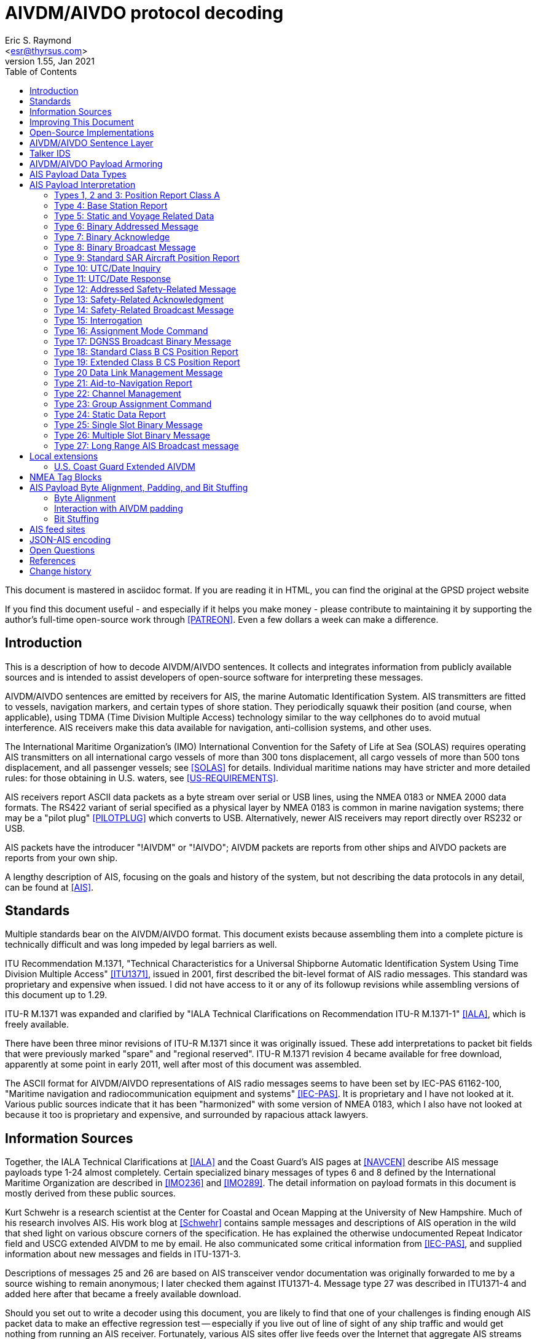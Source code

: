 = AIVDM/AIVDO protocol decoding
Eric S. Raymond <esr@thyrsus.com>
v1.55, Jan 2021
:author: Eric S. Raymond
:Date: 13 January 2021
:description: The AIVDM Marine AIS protocol demystified, for programmers.
:email: <esr@thyrsus.com>
:keywords: AIS, AIVDM, AIVDO, standard, protocol, Automatic Identification System
:toc:

This document is mastered in asciidoc format.  If you are reading it in HTML,
you can find the original at the GPSD project website

// If you are reading the asciidoc master of this document, the
// occasional comments led with '//!' are hints for GPSD developer tools
// that use the table layouts to generate code.

If you find this document useful - and especially if it helps you make
money - please contribute to maintaining it by supporting the author's
full-time open-source work through <<PATREON>>. Even a few dollars a
week can make a difference.

== Introduction

This is a description of how to decode AIVDM/AIVDO sentences.  It
collects and integrates information from publicly available sources
and is intended to assist developers of open-source software for
interpreting these messages.

AIVDM/AIVDO sentences are emitted by receivers for AIS, the marine
Automatic Identification System. AIS transmitters are fitted to
vessels, navigation markers, and certain types of shore station. They
periodically squawk their position (and course, when applicable), using
TDMA (Time Division Multiple Access) technology similar to the way
cellphones do to avoid mutual interference. AIS receivers make this data
available for navigation, anti-collision systems, and other uses.

The International Maritime Organization's (IMO) International
Convention for the Safety of Life at Sea (SOLAS) requires operating AIS
transmitters on all international cargo vessels of more than 300 tons
displacement, all cargo vessels of more than 500 tons displacement,
and all passenger vessels; see <<SOLAS>> for details.  Individual
maritime nations may have stricter and more detailed rules: for those
obtaining in U.S. waters, see <<US-REQUIREMENTS>>.

AIS receivers report ASCII data packets as a byte stream over serial
or USB lines, using the NMEA 0183 or NMEA 2000 data formats. The RS422
variant of serial specified as a physical layer by NMEA 0183 is common
in marine navigation systems; there may be a "pilot plug"
<<PILOTPLUG>> which converts to USB. Alternatively, newer AIS
receivers may report directly over RS232 or USB.

AIS packets have the introducer "!AIVDM" or "!AIVDO"; AIVDM packets
are reports from other ships and AIVDO packets are reports from your
own ship.

A lengthy description of AIS, focusing on the goals and history of the
system, but not describing the data protocols in any detail, can be
found at <<AIS>>.

== Standards

Multiple standards bear on the AIVDM/AIVDO format.  This document
exists because assembling them into a complete picture is technically
difficult and was long impeded by legal barriers as well.

ITU Recommendation M.1371, "Technical Characteristics for a Universal
Shipborne Automatic Identification System Using Time Division Multiple
Access" <<ITU1371>>, issued in 2001, first described the bit-level
format of AIS radio messages. This standard was proprietary and
expensive when issued. I did not have access to it or any of its
followup revisions while assembling versions of this document up to
1.29.

ITU-R M.1371 was expanded and clarified by "IALA Technical
Clarifications on Recommendation ITU-R M.1371-1" <<IALA>>, which
is freely available.

There have been three minor revisions of ITU-R M.1371 since it was
originally issued.  These add interpretations to packet bit fields that
were previously marked "spare" and "regional reserved". ITU-R M.1371
revision 4 became available for free download, apparently at some
point in early 2011, well after most of this document was assembled.

The ASCII format for AIVDM/AIVDO representations of AIS radio messages
seems to have been set by IEC-PAS 61162-100, "Maritime navigation and
radiocommunication equipment and systems" <<IEC-PAS>>. It is
proprietary and I have not looked at it.  Various public sources
indicate that it has been "harmonized" with some version of NMEA 0183,
which I also have not looked at because it too is proprietary and
expensive, and surrounded by rapacious attack lawyers.

== Information Sources

Together, the IALA Technical Clarifications at <<IALA>> and the
Coast Guard's AIS pages at <<NAVCEN>> describe AIS message payloads
type 1-24 almost completely. Certain specialized binary messages of
types 6 and 8 defined by the International Maritime Organization are
described in <<IMO236>> and <<IMO289>>. The detail information on
payload formats in this document is mostly derived from these public
sources.

Kurt Schwehr is a research scientist at the Center for Coastal and
Ocean Mapping at the University of New Hampshire. Much of his research
involves AIS.  His work blog at <<Schwehr>> contains sample messages
and descriptions of AIS operation in the wild that shed light on
various obscure corners of the specification.  He has explained the
otherwise undocumented Repeat Indicator field and USCG extended AIVDM
to me by email. He also communicated some critical information from
<<IEC-PAS>>, and supplied information about new messages and fields in
ITU-1371-3.

Descriptions of messages 25 and 26 are based on AIS transceiver vendor
documentation was originally forwarded to me by a source wishing to
remain anonymous; I later checked them against ITU1371-4.  Message
type 27 was described in ITU1371-4 and added here after that became a
freely available download.

Should you set out to write a decoder using this document, you are
likely to find that one of your challenges is finding enough AIS
packet data to make an effective regression test -- especially if you
live out of line of sight of any ship traffic and would get nothing
from running an AIS receiver.  Fortunately, various AIS sites offer
live feeds over the Internet that aggregate AIS streams from all over
the world. Some charge subscriptions; others offer time-delayed access
for free and charge for a real-time feed. Still others are pool sites;
you join by contributing your feed and receive all feeds.

AIS Hub (<<AISHUB>>) is a free, public AIS feed pool. It provides
exchange of AIS data in raw NMEA format; all AISHub members share
their own received AIS data and receive the merged feed from all other
participating parties.  It is open-source friendly, offering a Linux
port in source of its software for collecting and forwarding AIS
data. Peter Stoyanov and the other AIS Hub principals have generously
donated a live feed to the GPSD project despite the fact that I live
60 miles inland and cannot send them anything interesting.

Some of what this document explains about the quirks of real-world
encoders comes from examples provided by Kurt Schwehr. Other such
information, especially for the less common sentences, comes from
inspection of sentences forwarded to me from AIS Hub by various
interested parties, and more recently from AIS Hub itself.

== Improving This Document

To avoid copyright difficulties, I rely only on freely redistributable
public documents and paraphrased reports from people who have seen the
relevant proprietary standards.  If you are such a person, please help
by reporting the following to be included in future versions of this
document:

* Sample sentences of types 16-17, 22-23, and 25-27.

* Sample sentences of type 6 and 8 conforming to <<IMO236>>,
  <<IMO289>>, and <<INLAND>>.

For verification purposes, I need the raw sentences together with
decoded dumps of their field values.  Please note that sample
sentences not accompanied by field dumps are *not* useful; I can get
plenty of those.

== Open-Source Implementations

The GPSD project ships an AIVDM/AIVDO sentence decoder as part of the
daemon. This document was developed to be the specification for it,
and it will decode all sentence type described herein.

The source-code repository of the GPSD project holds a conforming
standalone Python decoder, ais.py, that is not included in shipped
releases. It may be useful for developers working in that language.

<<Schwehr>> includes links to a collection of Python scripts for
decoding and analyzing AIVDM sentences.  Kurt Schwehr warns that this
is research code rather than a production tool.

There is a http://gnuais.sourceforge.net/[GNU AIS] project at
SourceForge.  It seems intended primarily to work directly
with AIS radios.

http://www.maritec.co.za/aisvdmvdodecoding.php[The Maritec decoder]
looks to be pretty high-quality and can be exercised through a
public web form. This is a useful resource for anyone qualifying
an AIS decoder.

== AIVDM/AIVDO Sentence Layer

AIVDM/AIVDO is a two-layer protocol.  The outer layer is a variant of
NMEA 0183, the ancient standard for data interchange in marine
navigation systems; NMEA 0183 is described at <<NMEA>>.

Here is a typical AIVDM data packet:

--------------------------------------------------------------------
!AIVDM,1,1,,B,177KQJ5000G?tO`K>RA1wUbN0TKH,0*5C
--------------------------------------------------------------------

And here is what the fields mean:

Field 1, !AIVDM, identifies this as an AIVDM packet.

Field 2 (1 in this example) is the count of fragments in the currently
accumulating message.  The payload size of each sentence is limited by
NMEA 0183's 82-character maximum, so it is sometimes required to split
a payload over several fragment sentences.

Field 3 (1 in this example) is the fragment number of this
sentence. It will be one-based.  A sentence with a fragment count of
1 and a fragment number of 1 is complete in itself.

Field 4 (empty in this example) is a sequential message ID for
multi-sentence messages.

Field 5 (B in this example) is a radio channel code. AIS uses the high
side of the duplex from two VHF radio channels: AIS Channel A is
161.975Mhz (87B); AIS Channel B is 162.025Mhz (88B).  In the wild,
channel codes '1' and '2' may also be encountered; the standards
do not prescribe an interpretation of these but it's obvious enough.

Field 6 (177KQJ5000G?tO`K>RA1wUbN0TKH in this example) is the data
payload. We'll describe how to decode this in later sections.

Field 7 (0) is the number of fill bits requires to pad the data
payload to a 6 bit boundary, ranging from 0 to 5.  Equivalently,
subtracting 5 from this tells how many least significant bits of the
last 6-bit nibble in the data payload should be ignored. Note that
this pad byte has a tricky interaction with the <<<ITU-1371>>>
requirement for byte alignment in over-the-air AIS messages; see the
detailed discussion of message lengths and alignment in a later
section.

The \*-separated suffix (\*5C) is the NMEA 0183 data-integrity checksum
for the sentence, preceded by "*".  It is computed on the entire
sentence including the AIVDM tag but excluding the leading "!".

For comparison, here is an example of a multi fragment sentence with a
nonempty message ID field:

--------------------------------------------------------------------
!AIVDM,2,1,3,B,55P5TL01VIaAL@7WKO@mBplU@<PDhh000000001S;AJ::4A80?4i@E53,0*3E
!AIVDM,2,2,3,B,1@0000000000000,2*55
--------------------------------------------------------------------

Technically, NMEA0183 does not actually require that a !-led sentence
be AIS.  This format can be used for any encapsulated data. The
syntax and semantics of fields 1-4 are fixed, and the fill-bit field
and NEA checksum are required, but the payload fields may contain any
encapsulated data.

It is, however, a safe bet that any such sentence containing an A or B
channel code in field 5 is AIVDM/AIVDO.

== Talker IDS

The AI prefix commonly found on these sentences is an NMEA talker ID
for a mobile AIS station.  Other possible values are as listed:

.AIS talker IDs
[width="25%",frame="topbot"]
|======
| !AB | NMEA 4.0 Base AIS station
| !AD | NMEA 4.0 Dependent AIS Base Station
| !AI | Mobile AIS station
| !AN | NMEA 4.0 Aid to Navigation AIS station
| !AR | NMEA 4.0 AIS Receiving Station
| !AS | NMEA 4.0 Limited Base Station
| !AT | NMEA 4.0 AIS Transmitting Station
| !AX | NMEA 4.0 Repeater AIS station
| !BS | Base AIS station (deprecated in NMEA 4.0)
| !SA | NMEA 4.0 Physical Shore AIS Station
|======

== AIVDM/AIVDO Payload Armoring

The data payload is an ASCII-encoded bit vector.  Each character
represents six bits of data.  To recover the six bits, subtract 48
from the ASCII character value; if the result is greater than 40
subtract 8. According to <<IEC-PAS>>, the valid ASCII characters for
this encoding begin with "0" (64) and end with "w" (87); however, the
intermediate range "X" (88) to "\_" (95) is not used.

.ASCII payload armoring
[width="25%",frame="topbot",options="header"]
|======
| Char    |ASCII   |Decimal   |Bits
|"0"      | 48     | 0        |000000
|"1"      | 49     | 1        |000001
|"2"      | 50     | 2        |000010
|"3"      | 51     | 3        |000011
|"4"      | 52     | 4        |000100
|"5"      | 53     | 5        |000101
|"6"      | 54     | 6        |000110
|"7"      | 55     | 7        |000111
|"8"      | 56     | 8        |001000
|"9"      | 57     | 9        |001001
|":"      | 58     |10        |001010
|";"      | 59     |11        |001011
|"<"      | 60     |12        |001100
|"="      | 61     |13        |001101
|">"      | 62     |14        |001110
|"?"      | 63     |15        |001111
|"@"      | 64     |16        |010000
|"A"      | 65     |17        |010001
|"B"      | 66     |18        |010010
|"C"      | 67     |19        |010011
|"D"      | 68     |20        |010100
|"E"      | 69     |21        |010101
|"F"      | 70     |22        |010110
|"G"      | 71     |23        |010111
|"H"      | 72     |24        |011000
|"I"      | 73     |25        |011001
|"J"      | 74     |26        |011010
|"K"      | 75     |27        |011011
|"L"      | 76     |28        |011100
|"M"      | 77     |29        |011101
|"N"      | 78     |30        |011110
|"O"      | 79     |31        |011111
|"P"      | 80     |32        |100000
|"Q"      | 81     |33        |100001
|"R"      | 82     |34        |100010
|"S"      | 83     |35        |100011
|"T"      | 84     |36        |100100
|"U"      | 85     |37        |100101
|"V"      | 86     |38        |100110
|"W"      | 87     |39        |100111
|"`"      | 96     |40        |101000
|"a"      | 97     |41        |101001
|"b"      | 98     |42        |101010
|"c"      | 99     |43        |101011
|"d"      |100     |44        |101100
|"e"      |101     |45        |101101
|"f"      |102     |46        |101110
|"g"      |103     |47        |101111
|"h"      |104     |48        |110000
|"i"      |105     |49        |110001
|"j"      |106     |50        |110010
|"k"      |107     |51        |110011
|"l"      |108     |52        |110100
|"m"      |109     |53        |110101
|"n"      |110     |54        |110110
|"o"      |111     |55        |110111
|"p"      |112     |56        |111000
|"q"      |113     |57        |111001
|"r"      |114     |58        |111010
|"s"      |115     |59        |111011
|"t"      |116     |60        |111100
|"u"      |117     |61        |111101
|"v"      |118     |62        |111110
|"w"      |119     |63        |111111
|======

Concatenate all six-bit quantities found in the payload, MSB first.
This is the binary payload of the sentence.

== AIS Payload Data Types

Data in AIS message payloads (what you get after undoing the AIVDM/AIVDO
armoring) is encoded as bit fields in the sentence.  Bit fields may be
interpreted in one of the following ways:

- Signed or unsigned integer
- Float (scaled from signed integer)
- Flag or Boolean
- Index into a controlled vocabulary
- Reserved bits
- Spare bits
- Strings

Numeric bit fields are interpreted as big-endian twos-complement
integers; when signed, the sign bit is the highest.

Float fields have an associated divisor which should be applied
to convert to the correct units. In one case, the ROT field in message
types 1-3, the scaling operation involves a more elaborate formula.

Flags are encoded as 1 for true/yes/on, 0 for false/no/off.

Indices into controlled vocabularies are numeric bit fields which
must be interpreted using per-field string lists specified in the
standards.

Spare fields generally seem to have been inserted in order to put
certain field starts on 8-bit boundaries, and should be ignored.  Decoders
should not, however, assume that spare fields will be all zeroes.

Reserved fields should not be ignored, as they may be assigned for
extension data in minor revisions of the AIS standard; it is noted in
the message descriptions where this has already occurred.  It is good
practice for a decoder to make reserved fields available to client
applications as uninterpreted bit fields.

Character-string fields within AIS messages are encoded in a special
way, referred to as "six-bit" in the tables below. First, chop the
string field into consecutive six-bit nibbles without padding (each
span of three 8-bit bytes includes 4 of these). Each six-bit nibble
maps to an ASCII character.  Nibbles 0-31 map to the characters "@" (
ASCII 64) through "\_" (ASCII 95) respectively; nibbles 32-63 map to
characters " " (ASCII 32) though "?"  (ASCII 63). Lowercase ASCII
letters, the backtick, right and left curly brackets, pipe bar, tilde
and DEL cannot be encoded.

.Sixbit ASCII
[width="25%",frame="topbot"]
|======
|000000 | 0  |"@"    |010000 |16  |"P"            |100000 |32  |" "     |110000 |48  |"0"
|000001 | 1  |"A"    |010001 |17  |"Q"            |100001 |33  |"!"     |110001 |49  |"1"
|000010 | 2  |"B"    |010010 |18  |"R"            |100010 |34  |"""     |110010 |50  |"2"
|000011 | 3  |"C"    |010011 |19  |"S"            |100011 |35  |"\#"    |110011 |51  |"3"
|000100 | 4  |"D"    |010100 |20  |"T"            |100100 |36  |"$"     |110100 |52  |"4"
|000101 | 5  |"E"    |010101 |21  |"U"            |100101 |37  |"%"     |110101 |53  |"5"
|000110 | 6  |"F"    |010110 |22  |"V"            |100110 |38  |"&"     |110110 |54  |"6"
|000111 | 7  |"G"    |010111 |23  |"W"            |100111 |39  |"\'"    |110111 |55  |"7"
|001000 | 8  |"H"    |011000 |24  |"X"            |101000 |40  |"("     |111000 |56  |"8"
|001001 | 9  |"I"    |011001 |25  |"Y"            |101001 |41  |")"     |111001 |56  |"9"
|001010 |10  |"J"    |011010 |26  |"Z"            |101010 |42  |"\*"    |111010 |58  |":"
|001011 |11  |"K"    |011011 |27  |"["            |101011 |43  |"\+"    |111011 |59  |";"
|001100 |12  |"L"    |011100 |28  |"{backslash}"  |101100 |44  |","     |111100 |60  |"<"
|001101 |13  |"M"    |011101 |29  |"]"            |101101 |45  |"-"     |111101 |61  |"="
|001110 |14  |"N"    |011110 |30  |"\^"           |101110 |46  |"."     |111110 |62  |">"
|001111 |15  |"O"    |011111 |31  |"\_"           |101111 |47  |"/"     |111111 |63  |"?"
|======

According to the standard, trailing unused characters in six-bit
fields will be represented by "@" (six-bit zero); however, real-world
encoders are not careful about this and often have nonzero garbage
after the "@". The terminating "@" should not be considered part of
the text, and any non-"@" characters after it should be discarded.  It
is also common to space-fill short fields such as ship and station
name, so a decoder should strip trailing spaces after stripping
at-signs and the garbage after them.

Trailing string fields are often specified as "up to" a certain number of bits.
Decoders should be prepared to handle any field length up to that
number, including zero.

== AIS Payload Interpretation

The following table describes message types that are international
standards from <<ITU1371>> and its revisions.  There are also local
and regional extensions used on inland waterways such as the Danube
and the Thames and in British and Irish coastal waters; pointers
to some of these are included later in this document.

Note that many sources use 1-origin numbering for the bits.  We'll
use 0-origin in this document.

The first 6 bits of the payload (0-5) are the message type.  Message
types are as follows:

.Message types
[width="50%",frame="topbot"]
|======
|01 |Position Report Class A
|02 |Position Report Class A (Assigned schedule)
|03 |Position Report Class A (Response to interrogation)
|04 |Base Station Report
|05 |Static and Voyage Related Data
|06 |Binary Addressed Message
|07 |Binary Acknowledge
|08 |Binary Broadcast Message
|09 |Standard SAR Aircraft Position Report
|10 |UTC and Date Inquiry
|11 |UTC and Date Response
|12 |Addressed Safety Related Message
|13 |Safety Related Acknowledgement
|14 |Safety Related Broadcast Message
|15 |Interrogation
|16 |Assignment Mode Command
|17 |DGNSS Binary Broadcast Message
|18 |Standard Class B CS Position Report
|19 |Extended Class B Equipment Position Report
|20 |Data Link Management
|21 |Aid-to-Navigation Report
|22 |Channel Management
|23 |Group Assignment Command
|24 |Static Data Report
|25 |Single Slot Binary Message,
|26 |Multiple Slot Binary Message With Communications State
|27 |Position Report For Long-Range Applications
|======

In normal operation, an AIS transceiver will broadcast a position report
(type 1, 2, or 3) every 2 to 10 seconds depending on the vessel's
speed while underway, and every 3 minutes while the vessel is at
anchor and stationary. It will send a type 5 identification every 6
minutes. (More detail is at <<IALA>>, part 2.3)

Class 6 is used for unencrypted structured extension messages systems
conforming to the Inland AIS standard defined by <<INLAND>>, and by local
authorities such as the St. Lawrence Seaway and the U.S Coast Guard's
PAWSS.  This document describes all of the Class 6 special message
formats approved for use in <<IMO236>>, <<IMO289>>, and <<INLAND>>.

Class 8 is in common use for private encrypted messages, such as
location transmission in military exercises. It is also used for
unencrypted structured extension messages by Inland AIS, and by local
authorities such as the St. Lawrence Seaway and PAWSS. This document
describes all of the Class 8 special message formats approved for use
in <<IMO236>>, <<IMO289>>, and <<INLAND>>.

Classes 12 and 14 are used for text messaging, nominally safety-related
but also for traffic control and occasionally chatter.

In practice, message types other than 1, 3, 4, 5, 18, and 24 are
unusual or rare; many AIS transmitters never emit them.

An MMSI is a Mobile Marine Service Identifier, a unique 9-digit ID for
the ship's radio(s).  The first three digits convey information about
the country in which the ID was issued <<ITU-MID>>.  US vessels
traveling solely in U.S. waters sometimes incorrectly omit the
leading "3", the geography code for North and Central America and
Caribbean, emitting 8-digit MMSIs beginning with the U.S. country code
of 669.

According to <<MMSI>>, different formats of MMSI are used for
different classes of transmitter. In the format descriptions below, a
MID is a three-digit decimal literal ranging from 201 to 775 that
identifies a country or other maritime jurisdiction.  See <<ITU-MID>>
for a list of MIDs.

.MID formats
[frame="topbot"]
|======
|8MIDXXXXX  | Diver's radio (not used in the U.S. in 2013)
|MIDXXXXXX  | Ship
|0MIDXXXXX  | Group of ships; the U.S. Coast Guard, for example, is 03699999
|00MIDXXXX  | Coastal stations
|111MIDXXX  | SAR (Search and Rescue) aircraft
|99MIDXXXX  | Aids to Navigation
|98MIDXXXX  | Auxiliary craft associated with a parent ship
|970MIDXXX  | AIS SART (Search and Rescue Transmitter)
|972XXXXXX  | MOB (Man Overboard) device
|974XXXXXX  | EPIRB (Emergency Position Indicating Radio Beacon) AIS
|======

Detailed descriptions of message types 1-24 follow. Message types 1-22
are derived from <<IALA>>. Message type 23 was described to me by Mike
Greene based on <<IEC-62287>>.  Message type 24 was described to me by
<<Schwehr>>, whose Python toolkit decodes it. Message types 25-26 are
reported by <<Schwehr>>, who observes they were added in Version 3 of
<<ITU1371>>. Message type 27 is direct from <<ITU1371>> version 4.

The "Member" column in these tables is not derived from any of the ITU
standards or amendments.  I have invented it in order to be able to
describe a lossless textual encoding of AIS sentences in JSON.  These
names are also chosen for suitability as structure/object member names
in computer languages, so that application programming interfaces
across different languages can have a common and readily intelligible
set to use.

The "T" column declares the data type of the field, and may have
any of the values in the following table.  It is intended to be used
for generating bit field-extraction code directly from the message
type descriptions.

[frame="topbot"]
|======
|u|   Unsigned integer
|U|   Unsigned integer with scale - renders as float, suffix is decimal places
|i|   Signed integer
|I|   Signed integer with scale - renders as float, suffix is decimal places
|b|   Boolean
|e|   Enumerated type (controlled vocabulary)
|x|   Spare or reserved bit
|t|   String (packed six-bit ASCII)
|d|   Data (uninterpreted binary)
|a|   Array boundary, numeric suffix is maximum array size.
      ^ before suffix means preceding fields is the length.
      Following fields are repeated to end of message
|======

The field breakdowns in this document have been checked against live
decoded data rendered by known-good implementations for message types
1-15, 18-21, and 24.  Described but unchecked are 16-17, 22-23, and
25-27. Also, the interpretation of IMO extension subtypes of messages
6 and 8 has yet to be tested.

Bit lengths and length ranges are given because decoders should check
them against the message type. Messages with correct checksums but the
wrong payload length for their type occur with about 0.3% frequency on
AISHub; if you don't reject these, your clients will see spurious
zeros or garbage.

=== Types 1, 2 and 3: Position Report Class A

Type 1, 2 and 3 messages share a common reporting structure for
navigational information; we'll call it the Common Navigation Block
(CNB). This is the information most likely to be of interest for
decoding software. Total of 168 bits, occupying one AIVDM sentence.

//: Type CNB
.Common Navigation Block
[frame="topbot",options="header"]
|======
|Field   |Len |Description             |Member    |T|Units
|0-5     | 6  |Message Type            |type      |u|Constant: 1-3
|6-7     | 2  |Repeat Indicator        |repeat    |u|Message repeat count
|8-37    |30  |MMSI                    |mmsi      |u|9 decimal digits
|38-41   | 4  |Navigation Status       |status    |e|See "Navigation Status"
|42-49   | 8  |Rate of Turn (ROT)      |turn      |I3|See below
|50-59   |10  |Speed Over Ground (SOG) |speed     |U1|See below
|60-60   | 1  |Position Accuracy       |accuracy  |b|See below
|61-88   |28  |Longitude               |lon       |I4|Minutes/10000 (see below)
|89-115  |27  |Latitude                |lat       |I4|Minutes/10000 (see below)
|116-127 |12  |Course Over Ground (COG)|course    |U1|Relative to true north,
                                                     to 0.1 degree precision
|128-136 | 9  |True Heading (HDG)      |heading   |u|0 to 359 degrees,
                                                      511 = not available.
|137-142 | 6  |Time Stamp              |second    |u|Second of UTC timestamp
|143-144 | 2  |Maneuver Indicator      |maneuver  |e|See "Maneuver Indicator"
|145-147 | 3  |Spare                   |          |x|Not used
|148-148 | 1  |RAIM flag               |raim      |b|See below
|149-167 |19  |Radio status            |radio     |u|See below
|======

The Repeat Indicator is a directive to an AIS transceiver that this
message should be rebroadcast.  This was intended as a way of getting
AIS messages around hills and other obstructions in coastal waters,
but is little used as base station coverage is more effective.  It is
intended that the bit be incremented on each retransmission, to a
maximum of three hops. A value of 3 indicates "Do not repeat".

.Navigation Status
[width="50%",frame="topbot"]
|======
|0 | Under way using engine
|1 | At anchor
|2 | Not under command
|3 | Restricted manoeuverability
|4 | Constrained by her draught
|5 | Moored
|6 | Aground
|7 | Engaged in Fishing
|8 | Under way sailing
|9 | Reserved for future amendment of Navigational Status for HSC
|10| Reserved for future amendment of Navigational Status for WIG
|11| Reserved for future use
|12| Reserved for future use
|13| Reserved for future use
|14| AIS-SART is active
|15| Not defined (default)
|======

Note, the AIS-SART value was added after <<IALA>> and designates an
AIS transmitter in an survival craft such as a lifeboat.  See
<<AIS-SART>> for the field specification and <<SART>> for
background.

Turn rate is encoded as follows:

* 0 = not turning
* 1...126 = turning right at up to 708 degrees per minute or higher
* 1...-126 = turning left at up to 708 degrees per minute or higher
* 127 = turning right at more than 5deg/30s (No TI available)
* -127 = turning left at more than 5deg/30s (No TI available)
* 128 (80 hex) indicates no turn information available (default)

Values between 0 and 708 degrees/min coded by ROT~AIS~=4.733 *
SQRT(ROT~sensor~) degrees/min where ROT~sensor~ is the Rate of Turn as
input by an external Rate of Turn Indicator. ROT~AIS~ is rounded to
the nearest integer value.  Thus, to decode the field value, divide by 4.733
and then square it. Sign of the field value should be preserved when
squaring it, otherwise the left/right indication will be lost.

Speed over ground is in 0.1-knot resolution from 0 to 102 knots.
Value 1023 indicates speed is not available, value 1022 indicates
102.2 knots or higher.

The position accuracy flag indicates the accuracy of the fix.  A value of
1 indicates a DGPS-quality fix with an accuracy of < 10ms.  0, the
default, indicates an unaugmented GNSS fix with accuracy > 10m.

Longitude is given in in 1/10000 min; divide by 600000.0 to obtain
degrees. Values up to plus or minus 180 degrees, East = positive, West
\= negative.  A value of 181 degrees (0x6791AC0 hex) indicates that
longitude is not available and is the default.

Latitude is given in in 1/10000 min; divide by 600000.0 to obtain
degrees. Values up to plus or minus 90 degrees, North = positive,
South = negative. A value of 91 degrees (0x3412140 hex) indicates
latitude is not available and is the default.

Course over ground will be 3600 (0xE10) if that data is not available.

Seconds in UTC timestamp should be 0-59, except for these special values:

* 60 if time stamp is not available (default)
* 61 if positioning system is in manual input mode
* 62 if Electronic Position Fixing System operates in estimated (dead
     reckoning) mode,
* 63 if the positioning system is inoperative.

The Regional Reserved field is intended for use by local maritime
authorities.  It is not known to be in any actual use up to 2009.

The Maneuver Indicator (143-144) may have these values:

.Maneuver Indicator
[width="50%",frame="topbot"]
|======
|0 | Not available (default)
|1 | No special maneuver
|2 | Special maneuver (such as regional passing arrangement)
|======

Riverine and inland navigation systems conforming to <<INLAND>>
designate this field "Blue Sign" with the following enumerated
values:

.Blue Sign
[width="50%",frame="topbot"]
|======
|0 | Not available (default)
|1 | No
|2 | Yes
|======

The interpretation of bits 143-147 has been a bit unstable. In
<<IALA>> and therefore in the original <<ITU1371>>, they were
described like this:

[width="50%",frame="topbot",options="header"]
|======
|Field   |Len |Description
|143-145 | 3  |Regional Reserved
|146-147 | 2  |Spare
|======

The interpretation of 143-144 as a special maneuver field is new in
revision 3 of <<ITU1371>>.

The RAIM flag indicates whether Receiver Autonomous Integrity
Monitoring is being used to check the performance of the EPFD.
0 = RAIM not in use (default), 1 = RAIM in use.  See <<RAIM>> for
a detailed description of this flag.

Bits 149-167 are diagnostic information for the radio system.  Consult
<<IALA>> for detailed description of the latter.

=== Type 4: Base Station Report

This message is to be used by fixed-location base stations to
periodically report a position and time reference. Total of 168 bits,
occupying one AIVDM sentence.

The standard uses "EPFD" to designate any Electronic Position Fixing Device.

//: Type 4
[frame="topbot",options="header"]
|======
|Field   |Len  |Description      |Member   |T|Units
|0-5     |  6  |Message Type     |type     |u|Constant: 4
|6-7     |  2  |Repeat Indicator |repeat   |u|As in Common Navigation Block
|8-37    | 30  |MMSI             |mmsi     |u|9 decimal digits
|38-51   | 14  |Year (UTC)       |year     |u|UTC, 1-9999, 0 = N/A (default)
|52-55   |  4  |Month (UTC)      |month    |u|1-12; 0 = N/A (default)
|56-60   |  5  |Day (UTC)        |day      |u|1-31; 0 = N/A (default)
|61-65   |  5  |Hour (UTC)       |hour     |u|0-23; 24 = N/A (default)
|66-71   |  6  |Minute (UTC)     |minute   |u|0-59; 60 = N/A (default)
|72-77   |  6  |Second (UTC)     |second   |u|0-59; 60 = N/A (default)
|78-78   |  1  |Fix quality      |accuracy |b|As in Common Navigation Block
|79-106  | 28  |Longitude        |lon      |I4|As in Common Navigation Block
|107-133 | 27  |Latitude         |lat      |I4|As in Common Navigation Block
|134-137 |  4  |Type of EPFD     |epfd     |e|See "EPFD Fix Types"
|138-147 | 10  |Spare            |         |x|Not used
|148-148 |  1  |RAIM flag        |raim     |b|As for common navigation block
|149-167 | 19  |SOTDMA state     |radio    |u|As in same bits for Type 1
|======

.EPFD Fix Types
[width="50%",frame="topbot",options="header"]
|======
|Code |Position Fix Type
|0    |Undefined (default)
|1    |GPS
|2    |GLONASS
|3    |Combined GPS/GLONASS
|4    |Loran-C
|5    |Chayka
|6    |Integrated navigation system
|7    |Surveyed
|8    |Galileo
|======

Note: though values 9-15 are marked "not used" in <<IALA>>, the EPFD
type value 15 (all field bits 1) is not uncommon in the wild; it
appears some receivers emit it as the undefined value. Decoders should
be prepared to accept this.

=== Type 5: Static and Voyage Related Data

Message has a total of 424 bits, occupying two AIVDM sentences.

In practice, the information in these fields (especially ETA and
destination) is not reliable, as it has to be hand-updated by
humans rather than gathered automatically from sensors.

Also note that it is fairly common in the wild for this message to
have a wrong bit length (420 or 422). Robust decoders should ignore
trailing garbage and deal gracefully with a slightly truncated
destination field.

//: Type 5
[frame="topbot",options="header"]
|======
|Field   |Len |Description            |Member/Type  |T|Encoding
|0-5     |  6 |Message Type           |type         |u|Constant: 5
|6-7     |  2 |Repeat Indicator       |repeat       |u|Message repeat count
|8-37    | 30 |MMSI                   |mmsi         |u|9 digits
|38-39   |  2 |AIS Version            |ais_version  |u|0=<<ITU1371>>,
                                                       1-3 = future editions
|40-69   | 30 |IMO Number             |imo          |u|IMO ship ID number
|70-111  | 42 |Call Sign              |callsign     |t|7 six-bit characters
|112-231 |120 |Vessel Name            |shipname     |t|20 six-bit characters
|232-239 |  8 |Ship Type              |shiptype     |e|See "Codes for Ship Type"
|240-248 |  9 |Dimension to Bow       |to_bow       |u|Meters
|249-257 |  9 |Dimension to Stern     |to_stern     |u|Meters
|258-263 |  6 |Dimension to Port      |to_port      |u|Meters
|264-269 |  6 |Dimension to Starboard |to_starboard |u|Meters
|270-273 |  4 |Position Fix Type      |epfd         |e|See "EPFD Fix Types"
|274-277 |  4 |ETA month (UTC)        |month        |u|1-12, 0=N/A (default)
|278-282 |  5 |ETA day (UTC)          |day          |u|1-31, 0=N/A (default)
|283-287 |  5 |ETA hour (UTC)         |hour         |u|0-23, 24=N/A (default)
|288-293 |  6 |ETA minute (UTC)       |minute       |u|0-59, 60=N/A (default)
|294-301 |  8 |Draught                |draught      |U1|Meters/10
|302-421 |120 |Destination            |destination  |t|20 6-bit characters
|422-422 |  1 |DTE                    |dte          |b|0=Data terminal ready,
                                                       1=Not ready (default).
|423-423 |  1 |Spare                  |             |x|Not used
|======

<<INLAND>> specifies the following:

* the IMO Number field should be zeroed for inland vessels.
* ATIS code should be used for inland vessels
* ship dimensions should be set to the maximum rectangle size of the convoy
* draught information should be rounded up to nearest decimeter
* For the destination, UN/LOCODE and ERI terminal codes should be used

Ship dimensions will be 0 if not available. For the dimensions to bow
and stern, the special value 511 indicates 511 meters or greater; for
the dimensions to port and starboard, the special value 63 indicates
63 meters or greater.

.Codes for Ship Type
[width="50%",frame="topbot",options="header"]
|======
|Code   |Ship & Cargo Classification
|0      |Not available (default)
|1-19   |Reserved for future use
|20     |Wing in ground (WIG), all ships of this type
|21     |Wing in ground (WIG), Hazardous category A
|22     |Wing in ground (WIG), Hazardous category B
|23     |Wing in ground (WIG), Hazardous category C
|24     |Wing in ground (WIG), Hazardous category D
|25     |Wing in ground (WIG), Reserved for future use
|26     |Wing in ground (WIG), Reserved for future use
|27     |Wing in ground (WIG), Reserved for future use
|28     |Wing in ground (WIG), Reserved for future use
|29     |Wing in ground (WIG), Reserved for future use
|30     |Fishing
|31     |Towing
|32     |Towing: length exceeds 200m or breadth exceeds 25m
|33     |Dredging or underwater ops
|34     |Diving ops
|35     |Military ops
|36     |Sailing
|37     |Pleasure Craft
|38     |Reserved
|39     |Reserved
|40     |High speed craft (HSC), all ships of this type
|41     |High speed craft (HSC), Hazardous category A
|42     |High speed craft (HSC), Hazardous category B
|43     |High speed craft (HSC), Hazardous category C
|44     |High speed craft (HSC), Hazardous category D
|45     |High speed craft (HSC), Reserved for future use
|46     |High speed craft (HSC), Reserved for future use
|47     |High speed craft (HSC), Reserved for future use
|48     |High speed craft (HSC), Reserved for future use
|49     |High speed craft (HSC), No additional information
|50     |Pilot Vessel
|51     |Search and Rescue vessel
|52     |Tug
|53     |Port Tender
|54     |Anti-pollution equipment
|55     |Law Enforcement
|56     |Spare - Local Vessel
|57     |Spare - Local Vessel
|58     |Medical Transport
|59     |Noncombatant ship according to RR Resolution No. 18
|60     |Passenger, all ships of this type
|61     |Passenger, Hazardous category A
|62     |Passenger, Hazardous category B
|63     |Passenger, Hazardous category C
|64     |Passenger, Hazardous category D
|65     |Passenger, Reserved for future use
|66     |Passenger, Reserved for future use
|67     |Passenger, Reserved for future use
|68     |Passenger, Reserved for future use
|69     |Passenger, No additional information
|70     |Cargo, all ships of this type
|71     |Cargo, Hazardous category A
|72     |Cargo, Hazardous category B
|73     |Cargo, Hazardous category C
|74     |Cargo, Hazardous category D
|75     |Cargo, Reserved for future use
|76     |Cargo, Reserved for future use
|77     |Cargo, Reserved for future use
|78     |Cargo, Reserved for future use
|79     |Cargo, No additional information
|80     |Tanker, all ships of this type
|81     |Tanker, Hazardous category A
|82     |Tanker, Hazardous category B
|83     |Tanker, Hazardous category C
|84     |Tanker, Hazardous category D
|85     |Tanker, Reserved for future use
|86     |Tanker, Reserved for future use
|87     |Tanker, Reserved for future use
|88     |Tanker, Reserved for future use
|89     |Tanker, No additional information
|90     |Other Type, all ships of this type
|91     |Other Type, Hazardous category A
|92     |Other Type, Hazardous category B
|93     |Other Type, Hazardous category C
|94     |Other Type, Hazardous category D
|95     |Other Type, Reserved for future use
|96     |Other Type, Reserved for future use
|97     |Other Type, Reserved for future use
|98     |Other Type, Reserved for future use
|99     |Other Type, no additional information
|======

Note that garbage values greater than 99 are supposed to be unused,
but are not uncommon in the wild; AIS transmitters seem prone to put
junk in this field when it's not explicitly set.  Decoders should
treat these like value 0 rather than throwing an exception until and
unless the controlled vocabulary is extended to include the unknown
values.

=== Type 6: Binary Addressed Message

Message type 6 is an addressed point-to-point message with unspecified
binary payload.  The St. Lawrence Seaway AIS system, the USG PAWSS
system, and the Port Authority of London use this payload for local
extension messages. <<IMO236>> and <<IMO289>> describe payload use as
international extension messages.  This type is variable in length up
to a maximum of 1008 bits (up to 5 AIVDM sentence payloads).

//: Type 6
[frame="topbot",options="header"]
|======
|Field   |Len |Description          |Member    |T|Units
|0-5     |  6 |Message Type         |type      |u|Constant: 6
|6-7     |  2 |Repeat Indicator     |repeat    |u|As in Common Navigation Block
|8-37    | 30 |Source MMSI          |mmsi      |u|9 decimal digits
|38-39   |  2 |Sequence Number      |seqno     |u|Unsigned integer 0-3
|40-69   | 30 |Destination MMSI     |dest_mmsi |u|9 decimal digits
|70      |  1 |Retransmit flag      |retransmit|b|0 = no retransmit (default)
                                                  1 = retransmitted
|71      |  1 |Spare                |          |x|Not used
|72-81   | 10 |Designated Area Code |dac       |u|Unsigned integer
|82-87   |  6 |Functional ID        |fid       |u|Unsigned integer
|88      |920 |Data                 |data      |d|Binary data
                                                  May be shorter than 920 bits.
|======

Interpretation of the binary payload is controlled by:

* The Designated Area Code, which is a jurisdiction code: 366 for the
  United States.  It uses the same encoding as the area designator in
  MMMSIs; see <<ITU-MID>>. 1 designates international (ITU) messages.

* The FID, which is the Functional ID for a message subtype. In some
  sources this is abbreviated FI.

The following is a non-exhaustive list of standardized DAC-FID pairs
in use for type 6. For an up-to-date list of registered application-specific messages,
see <<IALA-ASM>>.

|======
| DAC |FID | Source        | Status           | Description
|   1 | 12 | <<IMO236>>    | Deprecated       | Dangerous cargo indication
|   1 | 14 | <<IMO236>>    | Deprecated       | Tidal window
|   1 | 16 | <<IMO236>>    | Deprecated/In Use| Number of persons on board
|   1 | 16 | <<IMO289>>    | Standard         | Number of persons on board
|   1 | 18 | <<IMO289>>    | Standard         | Clearance time to enter port
|   1 | 20 | <<IMO289>>    | Standard         | Berthing data (addressed)
|   1 | 23 | <<IMO289>>    | In use           | Area notice (addressed)
|   1 | 25 | <<IMO289>>    | Standard         | Dangerous Cargo indication
|   1 | 28 | <<IMO289>>    | Standard         | Route info addressed
|   1 | 30 | <<IMO289>>    | Standard         | Text description addressed
|   1 | 32 | <<IMO289>>    | Standard         | Tidal Window
| 200 | 21 | <<INLAND>>    | Standard         | ETA at lock/bridge/terminal
| 200 | 22 | <<INLAND>>    | Standard         | RTA at lock/bridge/terminal
| 200 | 55 | <<INLAND>>    | Standard         | Number of persons on board
| 235 | 10 | <<IALA-A126>> | In use           | AtoN monitoring data (UK)
| 250 | 10 | <<IALA-A126>> | In use           | AtoN monitoring data (ROI)
|======

DAC/FID pairs are assigned separately per message type.

Note that the apparent presence of one of these DAC/FID pairs does
not guarantee that the message is structured.  Decoders should
perform range validation on the structured fields and interpret the
message as unstructured if any check fails. (As of Aug 2014 no such
collisions have been in the wild; but see the parallel note for Type 8.)

A list of binary layouts for selected subtypes of message 6 follows.

==== IMO236 Dangerous Cargo Indication

This message should be used as a response to a request for Dangerous
Cargo Indication from a competent authority. The message content is
used to identify the port where the documents for the dangerous goods
cargo can be found, e. g. last and next port of call, and to allow
the requesting authority to form a danger estimate.

A message 6 subtype. DAC = 001 FID = 12. Fixed length: 360 bits.
This is the <<IMO236>> version, now deprecated; there is a later
<<IMO289>> version.

//: Type 6(1/12)
[frame="topbot",options="header"]
|======
|Field   |Len |Description          |Member    |T|Units
|0-5     |  6 |Message Type         |type      |u|Constant: 6
|6-7     |  2 |Repeat Indicator     |repeat    |u|As in Common Navigation Block
|8-37    | 30 |Source MMSI          |mmsi      |u|9 decimal digits
|38-39   |  2 |Sequence Number      |seqno     |u|Unsigned integer 0-3
|40-69   | 30 |Destination MMSI     |dest_mmsi |u|9 decimal digits
|70-70   |  1 |Retransmit flag      |retransmit|u|0 = no retransmit (default),
                                                  1 = retransmitted
|71-71   |  1 |Spare                |          |x|Not used
|72-81   | 10 |DAC                  |dac       |u|DAC = 001
|82-87   |  6 |FID                  |fid       |u|FID = 12
|88-117  | 30 |Last Port Of Call    |lastport  |t|5 6-bit characters, UN locode
|118-121 |  4 |ETA month (UTC)      |lmonth    |u|1-12, 0=N/A (default)
|122-126 |  5 |ETA day (UTC)        |lday      |u|1-31, 0=N/A (default)
|127-131 |  5 |ETA hour (UTC)       |lhour     |u|0-23, 24=N/A (default)
|132-137 |  6 |ETA minute (UTC)     |lminute   |u|0-59, 60=N/A (default)
|138-167 | 30 |Next Port Of Call    |nextport  |t|5 6-bit characters, UN locode
|168-171 |  4 |ETA month (UTC)      |nmonth    |u|1-12, 0=N/A (default)
|172-176 |  5 |ETA day (UTC)        |nday      |u|1-31, 0=N/A (default)
|177-181 |  5 |ETA hour (UTC)       |nhour     |u|0-23, 24=N/A (default)
|182-187 |  6 |ETA minute (UTC)     |nminute   |u|0-59, 60=N/A (default)
|188-307 |120 |Main Dangerous Good  |dangerous |t|20 6-bit characters
|308-331 | 24 |IMD Category         |imdcat    |t|4  6-bit characters
|332-344 | 13 |UN Number            |unid      |u|1-3363 UN Number
|345-354 | 10 |Amount of Cargo      |amount    |u|Unsigned integer
|355-356 |  2 |Unit of Quantity     |unit      |e|See "Cargo Unit Codes"
|357-359 |  3 |Spare                |          |x|Not used
|======

.Cargo Unit Codes
[width="50%",frame="topbot",options="header"]
|======
|Code |Unit
|0    |Not available (default)
|1    |kg
|2    |metric tons
|3    |metric kilotons
|======

==== IMO236 Tidal Window

This message should be used by shore stations to inform vessels about
tidal windows which allow a vessel the safe passage of a fairway.  The
message includes 1-3 predictions of current speed and current direction.
Acknowledgment is required.

A message 6 subtype. DAC = 001 FID = 14. Variable length: 190-376 bits
This is the <<IMO236>> version; there is an <<IMO289>> version with
different widths for the latitude, longitude, and current-speed fields
(also the order of lat/lon is swapped).

//: Type 6(1/14)
[frame="topbot",options="header"]
|======
|Field   |Len |Description            |Member    |T|Units
|0-5     |  6 |Message Type           |type      |u|Constant: 6
|6-7     |  2 |Repeat Indicator       |repeat    |u|See Common Navigation Block
|8-37    | 30 |Source MMSI            |mmsi      |u|9 decimal digits
|38-39   |  2 |Sequence Number        |seqno     |u|Unsigned integer 0-3
|40-69   | 30 |Destination MMSI       |dest_mmsi |u|9 decimal digits
|70-70   |  1 |Retransmit flag        |retransmit|b|0 = no retransmit (default),
                                                    1 = retransmitted
|71-71   |  1 |Spare                  |          |x|Not used
|72-81   | 10 |DAC                    |dac       |u|DAC = 001
|82-87   |  6 |FID                    |fid       |u|FID = 14
|88-91   |  4 |Month                  |month     |u|1-12; 0 = N/A (default)
|92-96   |  5 |Day                    |day       |u|1-31; 0 = N/A (default)
|97      |    |                       |tidals    |a3|Tidal information array
|0-26    | 27 |Latitude               |lat       |I4|Unit = minutes * 0.0001,
                                                    91000 = N/A (default),
                                                    N positive, S negative.
|27-54   | 28 |Longitude              |lon       |I4|Unit = minutes * 0.0001,
                                                    181000 = N/A (default),
                                                    E positive, W negative.
|55-59   |  5 |From UTC Hour          |from_hour |u|0-23, 24 = N/A (default)
|60-65   |  6 |From UTC Minute        |from_min  |u|0-59, 60 = N/A (default)
|66-70   |  5 |To UTC Hour            |to_hour   |u|0-23, 24 = N/A (default)
|71-76   |  6 |To UTC Minute          |to_min    |u|0-59, 60 = N/A (default)
|77-85   |  9 |Current Dir. Predicted |cdir      |u|0-359 deg, 360-N/A (default)
|86-92   |  7 |Current Speed Predicted|cspeed    |U1|0-126, units of 0.1 knots,
                                                   127 = N/A (default).
|======

The group of fields from longitude on may repeat twice more to convey up to
three points of tidal information.

==== IMO236 Number of persons on board

This message should be used by a ship to report the number of persons
on board, e.g. on request by a competent authority.  Acknowledgment
required.

A message 6 subtype. DAC = 001 FID = 16.

<<IMO236>> describes a fixed-length, 72-bit message with this layout:

[frame="topbot",options="header"]
|======
|Field   |Len |Description          |Member   |T|Units
|0-5     |  6 |Message Type         |type     |u|Constant: 6
|6-7     |  2 |Repeat Indicator     |repeat   |u|As in Common Navigation Block
|8-37    | 30 |Source MMSI          |mmsi     |u|9 decimal digits
|38-39   |  2 |Spare                |         |x|Not used
|40-49   | 10 |DAC                  |dac      |u|DAC = 001
|50-55   |  6 |FID                  |fid      |u|FID = 16
|55-68   | 14 |# persons on board   |persons  |u|Unsigned integer
                                                 0 = N/A (default)
                                                 8191 = >= 8191 persons.
|69-71   |  3 |Spare                |         |x|Not used
|======

OPEN-QUESTION: Note that though this is a message 6 subtype and
described in <<IMO236>> with the attribute "addressed", there is no
destination address.  A strikeout in <<IMO236>> suggests that this was
originally a subtype of 8.  It would be good defensive implementation
for a decoder to accept either.  Bit length may be used to distinguish
them.

<<IMO289>> describes a fixed-length, 136-bit message with this layout:

//: Type 6(1/16)
[frame="topbot",options="header"]
|======
|Field   |Len |Description          |Member    |T|Units
|0-5     |  6 |Message Type         |type      |u|Constant: 6
|6-7     |  2 |Repeat Indicator     |repeat    |u|As in Common Navigation Block
|8-37    | 30 |Source MMSI          |mmsi      |u|9 decimal digits
|38-39   |  2 |Sequence Number      |seqno     |u|Unsigned integer 0-3
|40-69   | 30 |Destination MMSI     |dest_mmsi |u|9 decimal digits
|70-70   |  1 |Retransmit flag      |retransmit|b|0 = no retransmit (default),
                                                  1 = retransmitted.
|71-71   |  1 |Spare                |          |x|Not used
|72-81   | 10 |DAC                  |dac       |u|DAC = 001
|82-87   |  6 |FID                  |fid       |u|FID = 16
|88-100  | 13 |# persons on board   |persons   |u|Unsigned integer,
                                                  0 = N/A (default),
                                                  8191 = >= 8191 persons.
|101-135 | 35 |Spare                |          |x|Not used
|======

==== IMO289 Clearance Time To Enter Port

This message provides specific ships with information on the port to call and
time to enter.  It should be transmitted by an authority competent to grant
use of the port.

A message 6 subtype. DAC = 001 FID = 18. Fixed length: 360 bits.

//: Type 6(1/18)
[frame="topbot",options="header"]
|======
|Field   |Len |Description          |Member     |T|Units
|0-5     |  6 |Message Type         |type       |u|Constant: 6
|6-7     |  2 |Repeat Indicator     |repeat     |u|As in Common Navigation Block
|8-37    | 30 |Source MMSI          |mmsi       |u|9 decimal digits
|38-39   |  2 |Sequence Number      |seqno      |u|Unsigned integer 0-3
|40-69   | 30 |Destination MMSI     |dest_mmsi  |u|9 decimal digits
|70-70   |  1 |Retransmit flag      |retransmit |b|0 = no retransmit (default),
                                                   1 = retransmitted.
|71-71   |  1 |Spare                |           |x|Not used
|72-81   | 10 |DAC                  |dac        |u|DAC = 001
|82-87   |  6 |FID                  |fid        |u|FID = 18
|88-97   | 10 |Message Linkage ID   |linkage    |u|Unsigned integer
|98-101  |  4 |Month (UTC)          |month      |u|1-12; 0 = N/A (default)
|102-106 |  5 |Day (UTC)            |day        |u|1-31; 0 = N/A (default)
|107-111 |  5 |Hour (UTC)           |hour       |u|0-23; 24 = N/A (default)
|112-117 |  6 |Minute (UTC)         |minute     |u|0-59; 60 = N/A (default)
|118-237 |120 |Name of Port & Berth |portname   |t|20 6-bit characters
|238-267 | 30 |Destination          |destination|t|5 6-bit characters
|268-292 | 25 |Longitude            |lon        |I3|Unit = minutes * 0.001,
                                                   181000 = N/A (default).
|293-316 | 24 |Latitude             |lat        |I3|Unit = minutes * 0.001,
                                                   91000 = N/A (default).
|317-359 | 43 |Spare                |           |x|Not used
|======

==== IMO 289 Berthing Data (addressed)

This message provides information on the ship's berth. If sent from a
ship it is a berthing request; if it is transmitted by a competent
authority it is a berthing assignment.

A message 6 subtype. DAC = 001 FID = 20. Fixed Length: 360 bits.

The 2-bit fields after "availability" describe services which may be
available at the berth.  They are valid only if this master availability
bit is on.

//: Type 6(1/20)
[frame="topbot",options="header"]
|======
|Field   |Len |Description        |Member/Type |T|Units
|0-5     |  6 |Message Type       |type        |u|Constant: 6
|6-7     |  2 |Repeat Indicator   |repeat      |u|As in Common Navigation Block
|8-37    | 30 |Source MMSI        |mmsi        |u|9 decimal digits
|38-39   |  2 |Sequence Number    |seqno       |u|Unsigned integer 0-3
|40-69   | 30 |Destination MMSI   |dest_mmsi   |u|9 decimal digits
|70-70   |  1 |Retransmit flag    |retransmit  |b|0 = no retransmit (default)
                                                  1 = retransmitted
|71-71   |  1 |Spare              |            |x|Not used
|72-81   | 10 |DAC                |dac         |u|AC = 001
|82-87   |  6 |FID                |fid         |u|ID = 20
|88-97   | 10 |Message Linkage ID |linkage     |u|Unsigned integer
|98-106  |  9 |Berth length       |berth_length|u|In 1m steps, 1-510m,
                                                  511 = >= 511m
                                                  0 = N/A (default).
|107-114 |  8 |Berth Water Depth  |berth_depth |U1|0.1-25.4m in 0.1 steps
                                                  255 = >= 25.5m
                                                  0 = N/A (default)
|115-117 |  3 |Mooring Position   |position    |e|See "Mooring Position"
|118-121 |  4 |Month (UTC)        |month       |u|1-12; 0 = N/A (default)
|122-126 |  5 |Day (UTC)          |day         |u|1-31; 0 = N/A (default)
|127-131 |  5 |Hour (UTC)         |hour        |u|0-23; 24 = N/A (default)
|132-137 |  6 |Minute (UTC)       |minute      |u|0-59; 60 = N/A (default)
|138-138 |  1 |Services Availability|availability|b|0 = services unknown (default)
                                                    1 = services known
|139-140 |  2 |Agent              |agent       |e|See "Service Status"
|141-142 |  2 |Bunker/fuel        |fuel        |e|See "Service Status"
|143-144 |  2 |Chandler           |chandler    |e|See "Service Status"
|145-146 |  2 |Stevedore          |stevedore   |e|See "Service Status"
|147-148 |  2 |Electrical         |electrical  |e|See "Service Status"
|149-150 |  2 |Potable water      |water       |e|See "Service Status"
|151-152 |  2 |Customs house      |customs     |e|See "Service Status"
|153-154 |  2 |Cartage            |cartage     |e|See "Service Status"
|155-156 |  2 |Crane(s)           |crane       |e|See "Service Status"
|157-158 |  2 |Lift(s)            |lift        |e|See "Service Status"
|159-160 |  2 |Medical facilities |medical     |e|See "Service Status"
|161-162 |  2 |Navigation repair  |navrepair   |e|See "Service Status"
|163-164 |  2 |Provisions         |provisions  |e|See "Service Status"
|165-166 |  2 |Ship repair        |shiprepair  |e|See "Service Status"
|167-168 |  2 |Surveyor           |surveyor    |e|See "Service Status"
|169-170 |  2 |Steam              |steam       |e|See "Service Status"
|171-172 |  2 |Tugs               |tugs        |e|See "Service Status"
|173-174 |  2 |Waste disposal (solid)    |solidwaste    |e|See "Service Status"
|175-176 |  2 |Waste disposal (liquid)   |liquidwaste   |e|See "Service Status"
|177-178 |  2 |Waste disposal (hazardous)|hazardouswaste|e|See "Service Status"
|179-180 |  2 |Reserved ballast exchange |ballast       |e|See "Service Status"
|181-182 |  2 |Additional services|additional  |e|See "Service Status"
|183-184 |  2 |Regional reserved 1|regional1   |e|See "Service Status"
|185-186 |  2 |Regional reserved 2|regional2   |e|See "Service Status"
|187-188 |  2 |Reserved for future|future1     |e|See "Service Status"
|189-190 |  2 |Reserved for future|future2     |e|See "Service Status"
|191-310 |120 |Name of Berth      |berth_name  |t|20 6-bit characters
|311-335 | 25 |Longitude          |berth_lon   |I3|Minutes * 0.001,
                                                  181000 = N/A (default)
|336-359 | 24 |Latitude           |berth_lat   |I3|Minutes * 0.001,
                                                  91000 = N/A (default)
|======

The UTC timestamp refers to the time requested or granted for berthing.

The longitude and latitude refer to the center of the berth.

.Mooring Position
[width="50%",frame="topbot",options="header"]
|======
|Code |Position
|0    |Not available (default)
|1    |Port-side to
|2    |Starboard-side to
|3    |Mediterranean (end-on) mooring
|4    |Mooring buoy
|5    |Anchorage
|6-7  |Reserved for future use
|======

.Service Status
[width="50%",frame="topbot",options="header"]
|======
|Code |Meaning
|0    |Not available or requested (default)
|1    |Service available
|2    |No data or unknown
|3    |Not to be used
|======

==== IMO289 Area Notice (addressed)

This should be used to convey time- and location-dependent information about
hazards to navigation.  For information-lifetime restrictions and usage
guidance, refer to <<ITU1371>>.

A message 6 subtype. DAC = 001 FID = 23. 230 to 1013 bits.  There is a
related Message 8 subtype for broadcast use.

The message consists of a fixed-length header of 143 bits, followed by 1 to
10 sub-area indications which are fixed-length records 87 bits long. Here
is the message header format:

//: Type 6(1/23)
.Area Notice (addressed) message header
[frame="topbot",options="header"]
|======
|Field   |Len |Description          |Member     |T|Units
|0-5     |  6 |Message Type         |type       |u|Constant: 6
|6-7     |  2 |Repeat Indicator     |repeat     |u|As in Common Navigation Block
|8-37    | 30 |Source MMSI          |mmsi       |u|9 decimal digits
|38-39   |  2 |Sequence Number      |seqno      |u|Unsigned integer 0-3
|40-69   | 30 |Destination MMSI     |dest_mmsi  |u|9 decimal digits
|70-70   |  1 |Retransmit flag      |retransmit |b|0 = no retransmit (default),
                                                   1 = retransmitted.
|71-71   |  1 |Spare                |           |x|Not used
|72-81   | 10 |DAC                  |dac        |u|DAC = 001
|82-87   |  6 |FID                  |fid        |u|FID = 23
|88-97   | 10 |Message Linkage ID   |linkage    |u|Unsigned integer
|98-104  |  7 |Notice Description   |notice     |e|See "Area Notice Description"
|105-108 |  4 |Month (UTC)          |month      |u|1-12; 0 = N/A (default)
|109-113 |  5 |Day (UTC)            |day        |u|1-31; 0 = N/A (default)
|114-118 |  5 |Hour (UTC)           |hour       |u|0-23; 24 = N/A (default)
|119-124 |  6 |Minute (UTC)         |minute     |u|0-59; 60 = N/A (default)
|125-142 | 18 |Duration             |duration   |u|In minutes,
                                                 262143 = N/A (default),
                                                 0 = cancel this notice.
|143-145 |  3 |Subarea shape #1     |subarea type |u|0-5 (see "Subarea Types")
|146-229 | 84 |Subarea payload #1   |shape data |array|See "Subarea Payloads"
|230-232 |  3 |Subarea shape #2     |subarea type |u|0-5 (see "Subarea Types")
|233-316 | 84 |Subarea payload #2   |shape data |array|See "Subarea Payloads"
|317-319 |  3 |Subarea shape #3     |subarea type |u|0-5 (see "Subarea Types")
|320-403 | 84 |Subarea payload #3   |shape data |array|See "Subarea Payloads"
|404-406 |  3 |Subarea shape #4     |subarea type |u|0-5 (see "Subarea Types")
|407-490 | 84 |Subarea payload #4   |shape data |array|See "Subarea Payloads"
|491-493 |  3 |Subarea shape #5     |subarea type |u|0-5 (see "Subarea Types")
|494-577 | 84 |Subarea payload #5   |shape data |array|See "Subarea Payloads"
|578-580 |  3 |Subarea shape #6     |subarea type |u|0-5 (see "Subarea Types")
|581-664 | 84 |Subarea payload #6   |shape data |array|See "Subarea Payloads"
|665-667 |  3 |Subarea shape #7     |subarea type |u|0-5 (see "Subarea Types")
|668-751 | 84 |Subarea payload #7   |shape data |array|See "Subarea Payloads"
|752-754 |  3 |Subarea shape #8     |subarea type |u|0-5 (see "Subarea Types")
|755-838 | 84 |Subarea payload #8   |shape data |array|See "Subarea Payloads"
|839-841 |  3 |Subarea shape #9     |subarea type |u|0-5 (see "Subarea Types")
|842-925 | 84 |Subarea payload #9   |shape data |array|See "Subarea Payloads"
|926-928 |  3 |Subarea shape #10    |subarea type |u|0-5 (see "Subarea Types")
|929-1012| 84 |Subarea payload #10  |shape data |array|See "Subarea Payloads"
|======

The Message Linkage field is, as usual, for linking to a textual explanatory
message sent with the same linkage ID. The standard says that in this context
it has the semantics of being an identifier of or reference to an area.

Notice description types are as follows:

.Area Notice Description
[frame="topbot"]
|======
|  0| Caution Area: Marine mammals habitat
|  1| Caution Area: Marine mammals in area - reduce speed
|  2| Caution Area: Marine mammals in area - stay clear
|  3| Caution Area: Marine mammals in area - report sightings
|  4| Caution Area: Protected habitat - reduce speed
|  5| Caution Area: Protected habitat - stay clear
|  6| Caution Area: Protected habitat - no fishing or anchoring
|  7| Caution Area: Derelicts (drifting objects)
|  8| Caution Area: Traffic congestion
|  9| Caution Area: Marine event
| 10| Caution Area: Divers down
| 11| Caution Area: Swim area
| 12| Caution Area: Dredge operations
| 13| Caution Area: Survey operations
| 14| Caution Area: Underwater operation
| 15| Caution Area: Seaplane operations
| 16| Caution Area: Fishery – nets in water
| 17| Caution Area: Cluster of fishing vessels
| 18| Caution Area: Fairway closed
| 19| Caution Area: Harbor closed
| 20| Caution Area: Risk (define in associated text field)
| 21| Caution Area: Underwater vehicle operation
| 22| (reserved for future use)
| 23| Environmental Caution Area: Storm front (line squall)
| 24| Environmental Caution Area: Hazardous sea ice
| 25| Environmental Caution Area: Storm warning (storm cell or line of storms)
| 26| Environmental Caution Area: High wind
| 27| Environmental Caution Area: High waves
| 28| Environmental Caution Area: Restricted visibility (fog, rain, etc.)
| 29| Environmental Caution Area: Strong currents
| 30| Environmental Caution Area: Heavy icing
| 31| (reserved for future use)
| 32| Restricted Area: Fishing prohibited
| 33| Restricted Area: No anchoring.
| 34| Restricted Area: Entry approval required prior to transit
| 35| Restricted Area: Entry prohibited
| 36| Restricted Area: Active military OPAREA
| 37| Restricted Area: Firing – danger area.
| 38| Restricted Area: Drifting Mines
| 39| (reserved for future use)
| 40| Anchorage Area: Anchorage open
| 41| Anchorage Area: Anchorage closed
| 42| Anchorage Area: Anchorage prohibited
| 43| Anchorage Area: Deep draft anchorage
| 44| Anchorage Area: Shallow draft anchorage
| 45| Anchorage Area: Vessel transfer operations
| 46| (reserved for future use)
| 47| (reserved for future use)
| 48| (reserved for future use)
| 49| (reserved for future use)
| 50| (reserved for future use)
| 51| (reserved for future use)
| 52| (reserved for future use)
| 53| (reserved for future use)
| 54| (reserved for future use)
| 55| (reserved for future use)
| 56| Security Alert - Level 1
| 57| Security Alert - Level 2
| 57| Security Alert - Level 3
| 59| (reserved for future use)
| 60| (reserved for future use)
| 61| (reserved for future use)
| 62| (reserved for future use)
| 63| (reserved for future use)
| 64| Distress Area: Vessel disabled and adrift
| 65| Distress Area: Vessel sinking
| 66| Distress Area: Vessel abandoning ship
| 67| Distress Area: Vessel requests medical assistance
| 68| Distress Area: Vessel flooding
| 69| Distress Area: Vessel fire/explosion
| 70| Distress Area: Vessel grounding
| 71| Distress Area: Vessel collision
| 72| Distress Area: Vessel listing/capsizing
| 73| Distress Area: Vessel under assault
| 74| Distress Area: Person overboard
| 75| Distress Area: SAR area
| 76| Distress Area: Pollution response area
| 77| (reserved for future use)
| 78| (reserved for future use)
| 79| (reserved for future use)
| 80| Instruction: Contact VTS at this point/juncture
| 81| Instruction: Contact Port Administration at this point/juncture
| 82| Instruction: Do not proceed beyond this point/juncture
| 83| Instruction: Await instructions prior to proceeding beyond this point/juncture
| 84| Proceed to this location – await instructions
| 85| Clearance granted – proceed to berth
| 86| (reserved for future use)
| 87| (reserved for future use)
| 88| Information: Pilot boarding position
| 89| Information: Icebreaker waiting area
| 90| Information: Places of refuge
| 91| Information: Position of icebreakers
| 92| Information: Location of response units
| 93| VTS active target
| 94| Rogue or suspicious vessel
| 95| Vessel requesting non-distress assistance
| 96| Chart Feature: Sunken vessel
| 97| Chart Feature: Submerged object
| 98| Chart Feature: Semi-submerged object
| 99| Chart Feature: Shoal area
|100| Chart Feature: Shoal area due north
|101| Chart Feature: Shoal area due east
|102| Chart Feature: Shoal area due south
|103| Chart Feature: Shoal area due west
|104| Chart Feature: Channel obstruction
|105| Chart Feature: Reduced vertical clearance
|106| Chart Feature: Bridge closed
|107| Chart Feature: Bridge partially open
|108| Chart Feature: Bridge fully open
|109| (reserved for future use)
|110| (reserved for future use)
|111| (reserved for future use)
|112| Report from ship: Icing info
|113| (reserved for future use)
|114| Report from ship: Miscellaneous information – define in associated text field
|115| (reserved for future use)
|116| (reserved for future use)
|117| (reserved for future use)
|118| (reserved for future use)
|119| (reserved for future use)
|120| Route: Recommended route
|121| Route: Alternative route
|122| Route: Recommended route through ice
|123| (reserved for future use)
|124| (reserved for future use)
|125| Other – Define in associated text field
|126| Cancellation – cancel area as identified by Message Linkage ID
|127| Undefined (default)
|======

Subarea types are as follows:

[frame="topbot"]
|======
|  0  | Circle or point
|  1  | Rectangle
|  2  | Sector
|  3  | Polyline
|  4  | Polygon
|  5  | Associated text
| 6-7 | Reserved
|======

Subarea payload layouts are as follows:

.Circle or Point
[frame="topbot",options="header"]
|======
|Field   |Len |Description        |Member/Type |T|Units
|0-2     | 3  |Shape of area      |shape       |e|Constant: 0
|3-4     | 2  |Scale factor       |scale       |u|Power of 10 for area dimensions;
                                                  10^0 = scale factor 1 (default)
|5-29    | 25 |Longitude          |lon         |I3|Longitude of center point,
                                                   Unit = minutes * 0.001,
                                                   181000 = N/A (default).
|30-53   | 24 |Latitude           |lat         |I3|Latitude of center point,
                                                   Unit = minutes * 0.001,
                                                   91000 = N/A (default).
|54-56   |  3 |Precision          |precision   |u|Decimal places of precision
                                                  (defaults to 4)
|57-68   | 12 |Radius             |radius      |u|Radius of area
                                                  0 = point (default),
                                                  else 1-4095 * 10^scale m
|69-86   | 18 |Spare              |            |x|Not used
|======

.Rectangle
[frame="topbot",options="header"]
|======
|Field   |Len |Description        |Member/Type |T|Units
|0-2     | 3  |Shape of area      |shape       |e|Constant: 1
|3-4     | 2  |Scale factor       |scale       |u|Power of 10 for area dimensions;
                                                  10^0 = scale factor 1 (default)
|5-29    | 25 |Longitude          |lon         |I3|Longitude of SW corner
                                                   Unit = minutes * 0.001,
                                                   181000 = N/A (default).
|30-53   | 24 |Latitude           |lat         |I3|Latitude of SW corner
                                                   Unit = minutes * 0.001,
                                                   91000 = N/A (default).
|54-56   |  3 |Precision          |precision   |u|Decimal places of precision
                                                  (defaults to 4)
|57-64   |  8 |E dimension        |east        |u|Box dimension east
                                                  0 = N/S line (default),
                                                  else 1-255 * 10^scale m
|65-72   |  8 |N dimension        |north       |u|Box dimension north
                                                  0 = E/W line (default),
                                                  else 1-255 * 10^scale m
|73-81   |  9 |Orientation        |orientation |u|Degrees clockwise from true N,
                                                  0 = no rotation (default),
                                                  else 1-359,
                                                  360-511 reserved.
|82-86   |  5 |Spare              |            |x|Not used
|======

.Sector
[frame="topbot",options="header"]
|======
|Field   |Len |Description        |Member/Type |T|Units
|0-2     | 3  |Shape of area      |shape       |e|Constant: 2
|3-4     | 2  |Scale factor       |scale       |u|Power of 10 for area dimensions;
                                                  10^0 = scale factor 1 (default)
|5-29    | 25 |Longitude          |lon         |I3|Longitude of center point,
                                                   Unit = minutes * 0.001,
                                                   181000 = N/A (default).
|30-53   | 24 |Latitude           |lat         |I3|Latitude of center point,
                                                   Unit = minutes * 0.001,
                                                   91000 = N/A (default).
|54-56   |  3 |Precision          |precision   |u|Decimal places of precision
                                                  (defaults to 4)
|57-68   | 12 |Radius             |radius      |u|Radius of area
                                                  0 = point (default),
                                                  else 1-4095 * 10^scale m
|69-77   |  9 |Left boundary      |left       |u|Degrees clockwise from true N,
                                                  0 = no rotation (default),
                                                  else 1-359,
                                                  360-511 reserved.
|78-86   |  9 |Right boundary     |right      |u|Degrees clockwise from true N,
                                                  0 = no rotation (default),
                                                  else 1-359,
                                                  360-511 reserved.
|======

.Polyline
[frame="topbot",options="header"]
|======
|Field   |Len |Description        |Member/Type |T|Units
|0-2     | 3  |Shape of area      |shape       |e|Constant: 3
|3-4     | 2  |Scale factor       |scale       |u|Power of 10 for area dimensions;
                                                  10^0 = scale factor 1 (default)
|5       |    |                   |waypoints   |a4|Waypoints array
|0-9     |10  |Bearing            |bearing     |u|True bearing in half-degree
                                                  steps from previous waypoint;
                                                  720 = N/A (default).
|10-19   |10  |Distance           |distance    |u|Distance from prev. waypoint,
                                                  0 = no point (default),
                                                  else 1-1023 * 10^scale m
|======

The last two fields are repeated 4 times; the final 2 bits of 87 are
unused.  A polyline must be preceded by either (a) a circle, in which
case the first bearing is from the center, or (b) a polyline, in which
case the first bearing is from the implied last point.

.Polygon
[frame="topbot",options="header"]
|======
|Field   |Len |Description        |Member/Type |T|Units
|0-2     | 3  |Shape of area      |shape       |e|Constant: 4
|3-4     | 2  |Scale factor       |scale       |u|Power of 10 for area dimensions;
                                                  10^0 = scale factor 1 (default)
|5       |    |                   |vertices    |a4|Vertices array
|0-9     |10  |Bearing            |bearing     |u|True bearing in half-degree
                                                  steps from previous vertex;
                                                  720 = N/A (default).
|10-19   |10  |Distance           |distance    |u|Distance from prev. vertex,
|======

The last two fields are repeated 4 times; the final 2 bits of 87 are
unused.  A polygon must be preceded by a circle; the first bearing is
from the circle center, which is treated as the zero vertex.  There is
an implied boundary from the last polygon vertex to the zero vertex.

.Associated text
[frame="topbot",options="header"]
|======
|Field   |Len |Description        |Member/Type |T|Units
|0-2     | 3  |Shape of area      |shape       |e|Constant: 5
|3-86    |84  |Text               |text        |t|14 chars of packed 6-bit.
|======

==== IMO289 Dangerous Cargo Indication

See the IMO236 variant for the meaning of this message.

A message 6 subtype. DAC = 001 FID = 25. Variable length: 117-576 bits.
This is the <<IMO289>> version; there is an earlier <<IMO236>> version
with a different layout, deprecated in <<IMO289>>.

//: Type 6(1/25)
[frame="topbot",options="header"]
|======
|Field   |Len |Description          |Member    |T|Units
|0-5     |  6 |Message Type         |type      |u|Constant: 6
|6-7     |  2 |Repeat Indicator     |repeat    |u|As in Common Navigation Block
|8-37    | 30 |Source MMSI          |mmsi      |u|9 decimal digits
|38-39   |  2 |Sequence Number      |seqno     |u|Unsigned integer 0-3
|40-69   | 30 |Destination MMSI     |dest_mmsi |u|9 decimal digits
|70-70   |  1 |Retransmit flag      |retransmit|b|0 = no retransmit (default)
                                                  1 = retransmitted
|71-71   |  1 |Spare                |          |x|Not used
|72-81   | 10 |DAC                  |dac       |u|DAC = 001
|82-87   |  6 |FID                  |fid       |u|FID = 25
|88-89   |  2 |Unit of Quantity     |unit      |e|See "Cargo Unit Codes"
|90-99   | 10 |Amount of Cargo      |amount    |u|Unsigned integer
                                                  0 = N/A (default)
                                                  0 = N/A (default)
|100     |    |                     |cargos    |a28|Cargo types array
|0-3     |  4 |Cargo code           |code      |e|See "Cargo Codes"
|4-16    | 13 |Cargo subtype        |subtype   |u|Unsigned integer
                                                  0 = N/A (default)
|======

The last two fields may repeat to describe up to 28 subcargos. The count
of repetitions must be computed from the message payload length.

For cargo unit codes, see the description of the IMO236 variant of
this message.

.Cargo Codes
[width="50%",frame="topbot",options="header"]
|======
|Code |Code under which cargo is carried
|0    |Not available (default)
|1    |IMDG Code (in packed form)
|2    |IGC code
|3    |BC Code (from 1.1.2011 IMSBC)
|4    |MARPOL Annex I List of oils (Appendix 1)
|5    |MARPOL Annex II IBC Code
|6    |Regional use
|7-15 |Reserved for future use
|======

The subtype field may be interpreted as an IMDG class or division code
(if the cargotype is 1 = IMDG code) or as a UN number (if the
cargotype is 2 = IGC code) or as a pair of BC class and IMDG class (if
the cargotype is 3 = BC code) or as a MARPOL Annex I code (if
the cargotype is 4 = MARPOL Annex I) or as a MARPOL Annex II code (if
the cargotype is 5 = MARPOL Annex II).

.Dangerous Cargo Indication: MARPOL Annex I list of oils
[width="50%",frame="topbot"]
|======
|0    | N/A (default)
|1    | asphalt solutions
|2    | oils
|3    | distillates
|4    | gas oil
|5    | gasoline blending stocks
|6    | gasoline
|7    | jet fuels
|8    | naphtha
|9-15 | reserved for future use
|======

.Dangerous Cargo Indication: MARPOL Annex II list of oils
[width="50%",frame="topbot"]
|======
|0    | N/A (default)
|1    | Category X
|2    | Category Y
|3    | Category Z
|4    | Other substances
|5-7  | reserved for future use
|======

==== IMO289 Route Information (addressed)

The content of this message is a time and a list of waypoints describing a
course. It has a broadcast equivalent that is a message 8 subtype.

A message 6 subtype. DAC = 001 FID = 28. Variable length: 204-1029 bits.

//: Type 6(1/28)
[frame="topbot",options="header"]
|======
|Field   |Len |Description       |Member    |T|Units
|0-5     |  6 |Message Type      |type      |u|Constant: 6
|6-7     |  2 |Repeat Indicator  |repeat    |u|As in Common Navigation Block
|8-37    | 30 |Source MMSI       |mmsi      |u|9 decimal digits
|38-39   |  2 |Sequence Number   |seqno     |u|Unsigned integer 0-3
|40-69   | 30 |Destination MMSI  |dest_mmsi |u|9 decimal digits
|70-70   |  1 |Retransmit flag   |retransmit|b|0 = no retransmission (default),
                                               1 = retransmitted.
|71-71   |  1 |Spare             |          |x|Not used
|72-81   | 10 |DAC               |dac       |u|DAC = 001
|82-87   |  6 |FID               |fid       |u|FID = 28
|88-97   | 10 |Message Linkage ID|linkage   |u|Unsigned integer
|98-100  |  3 |Sender Class      |sender    |u|0 = ship (default),
                                               1 = authority,
                                               27 = reserved for future use
|101-105 |  5 |Route Type        |rtype     |e|See "Route Type Codes"
|106-109 |  4 |Start month (UTC) |month     |u|1-12, 0=N/A (default)
|110-114 |  5 |Start day (UTC)   |day       |u|1-31, 0=N/A (default)
|115-119 |  5 |Start hour (UTC)  |hour      |u|0-23, 24=N/A (default)
|120-125 |  6 |Start minute (UTC)|minute    |u|0-59, 60=N/A (default)
|126-143 | 18 |Duration          |duration  |u|Minutes from start time,
                                               0 = cancel route,
                                               262,143 = N/A (default),
|144-148 |  5 |                  |waycount  |u|Waypoint count (1-16),
                                               Values 17-31 are not used.
|149     |    |                  |waypoints |a^16|Waypoint array
|0-27    | 28 |Longitude         |lon       |I4|Minutes * 0.0001,
                                               181000 = N/A (default),
                                               E positive, W negative.
|28-54   | 27 |Latitude          |lat       |I4|Minutes * 0.0001,
                                               91000 = N/A (default),
                                               N positive, S negative.
|======

The final pair of fields in the table above is a waypoint.  The message may
end with 1 to 16 waypoints.

.Route Type Codes
[width="50%",frame="topbot"]
|======
|0    |Undefined (default)
|1    |Mandatory
|2    |Recommended
|3    |Alternative
|4    |Recommended route through ice
|5    |Ship route plan
|6-30 |Reserved for future usage
|31   |Cancel route identified by message linkage
|======

==== IMO289 Text description (addressed)

This message may be used to attach a text description to another message with
a Message Linkage ID matching this one.  It is intended that the combination
of MMSI and Message Linkage ID should be unique.

A message 6 subtype. DAC = 001 FID = 30. Variable length: 104-1028 bits.

Intended to be used to associate a text annotation with another message
via the Message Linkage ID field.

//: Type 6(1/30)
[frame="topbot",options="header"]
|======
|Field   |Len    |Description       |Member     |T|Units
|0-5     |  6    |Message Type      |type       |u|Constant: 6
|6-7     |  2    |Repeat Indicator  |repeat     |u|As in Common Navigation Block
|8-37    | 30    |Source MMSI       |mmsi       |u|9 decimal digits
|38-39   |  2    |Sequence Number   |seqno      |u|Unsigned integer 0-3
|40-69   | 30    |Destination MMSI  |dest_mmsi  |u|9 decimal digits
|70-70   |  1    |Retransmit flag   |retransmit |u|0 = no retransmit (default),
                                                   1 = retransmitted
|71-71   |  1    |Spare             |           |x|Not used
|72-81   | 10    |DAC               |dac        |u|DAC = 001
|82-87   |  6    |FID               |fid        |u|FID = 30
|88-97   | 10    |Message Linkage ID|linkage    |u|Unsigned integer
|98-?    | 6-930 |Description       |description|t|String
|======

There is an equivalent subtype of message 8 that is a broadcast description.

==== Tidal Window (IMO289)

See the <<IMO239>> version of this message for intended meaning.

A message 6 subtype. DAC = 001 FID = 32. Variable length: 186-362 bits.
This is the <<IMO289>> version; there is an <<IMO289>> version with
different bit widths for the latitude and longitude fields.

//: Type 6(1/32)
[frame="topbot",options="header"]
|======
|Field   |Len |Description            |Member    |T|Units
|0-5     |  6 |Message Type           |type      |u|Constant: 6
|6-7     |  2 |Repeat Indicator       |repeat    |u|As in Common Navigation Block
|8-37    | 30 |Source MMSI            |mmsi      |u|9 decimal digits
|38-39   |  2 |Sequence Number        |seqno     |u|Unsigned integer 0-3
|40-69   | 30 |Destination MMSI       |dest_mmsi |u|9 decimal digits
|70-70   |  1 |Retransmit flag        |retransmit|b|0 = no retransmit (default),
                                                    1 = retransmitted
|71-71   |  1 |Spare                  |          |x|Not used
|72-81   | 10 |DAC                    |dac       |u|DAC = 001
|82-87   |  6 |FID                    |fid       |u|FID = 32
|88-91   |  4 |Month                  |month     |u|1-12; 0 = N/A (default)
|92-96   |  5 |Day                    |day       |u|1-31; 0 = N/A (default)
|97      |    |                       |tidals    |a3|Tidal information array
|0-24    | 25 |Longitude              |lon       |I3|Unit = minutes * 0.001,
                                                    181000 = N/A (default),
                                                    E positive, W negative.
|25-48   | 24 |Latitude               |lat       |I3|Unit = minutes * 0.001.
                                                    91000 = N/A (default),
                                                    N positive, S negative.
|49-53   |  5 |From UTC Hour          |from_hour |u|0-23, 24 = N/A (default)
|54-59   |  6 |From UTC Minute        |from_min  |u|0-59, 60 = N/A (default)
|60-64   |  5 |To UTC Hour            |to_hour   |u|0-23, 24 = N/A (default)
|65-70   |  6 |To UTC Minute          |to_min    |u|0-59, 60 = N/A (default)
|71-79   |  9 |Current Dir. Predicted |cdir      |u|0-359 true bearing,
                                                    360 = N/A (default).
|80-87   |  8 |Current Speed Predicted|cspeed    |U1|0-250, units of 0.1 knots,
                                                    251 = speed >= 25.1 knots,
                                                    255 = N/A (default).
|======

The group of fields from longitude on may repeat twice more to convey up to
three points of tidal information.

==== ETA at lock/bridge/terminal (Inland AIS)

A message 6 subtype. DAC = 200 FID = 21. Fixed length, 248 bits.

Should be used by inland vessels only, to send an ETA report to a
lock, bridge or terminal in order to apply for a time slot in resource
planning.

An acknowledgment by Inland AIS message 22 should be received within
15 minutes. Otherwise, the Inland AIS message 21 should be repeated
once.

//: Type 6(200/21)
[frame="topbot",options="header"]
|======
|Field   |Len |Description        |Member    |T|Units
|0-5     |  6 |Message Type       |type      |u|Constant: 6
|6-7     |  2 |Repeat Indicator   |repeat    |u|As in Common Navigation Block
|8-37    | 30 |Source MMSI        |mmsi      |u|9 decimal digits
|38-39   |  2 |Sequence Number    |seqno     |u|Unsigned integer 0-3
|40-69   | 30 |Destination MMSI   |dest_mmsi |u|9 decimal digits
|70      |  1 |Retransmit flag    |retransmit|u|0 = no retransmit (default),
                                                1 = retransmitted
|71      |  1 |Spare              |          |x|Not used
|72-81   | 10 |DAC                |dac       |u|DAC = 200
|82-87   |  6 |FID                |fid       |u|FID = 21
|88-99   | 12 |UN Country Code    |country   |t|2 six-bit characters
|100-117 | 18 |UN/LOCODE          |locode    |t|3 six-bit characters
|118-147 | 30 |Fairway section    |section   |t|5 six-bit characters
|148-177 | 30 |Terminal code      |terminal  |t|5 six-bit characters
|178-207 | 30 |Fairway hectometre |hectometre|t|5 six-bit characters
|208-211 |  4 |ETA month          |month     |u|1-12, 0=N/A (default)
|212-216 |  5 |ETA day            |day       |u|1-31, 0=N/A (default)
|217-221 |  5 |ETA hour           |hour      |u|0-23, 24=N/A (default)
|222-227 |  6 |ETA minute         |minute    |u|0-59, 60=N/A (default)
|228-230 |  3 |Assisting Tugs     |tugs      |u|0-6, 7 = unknown (default)
|231-242 | 12 |Air Draught        |airdraught|u|0-4000 * 0.01m,
                                                0 = Unknown (default)
|243-247 |  5 |Spare              |          |x|Not used
|======

<<INLAND>> says of the Destination MMSI field "a virtual MMSI number
should be used for each country, each national AIS network should
route messages addressed to other countries using this virtual MMSI
number".

OPEN-QUESTION: <<INLAND>> does not specify whether ETA time is UTC
or local.

==== RTA at lock/bridge/terminal (Inland AIS)

A message 6 subtype. DAC = 200 FID = 22. Fixed length, 232 bits.

This message should be sent by base stations only, to assign a RTA at
a lock, bridge or terminal to a certain vessel in response to the
preceding ETA request.

[frame="topbot",options="header"]
|======
|Field   |Len |Description        |Member    |T|Units
|0-5     |  6 |Message Type       |type      |u|Constant: 6
|6-7     |  2 |Repeat Indicator   |repeat    |u|As in Common Navigation Block
|8-37    | 30 |Source MMSI        |mmsi      |u|9 decimal digits
|38-39   |  2 |Sequence Number    |seqno     |u|Unsigned integer 0-3
|40-69   | 30 |Destination MMSI   |dest_mmsi |u|9 decimal digits
|70-70   |  1 |Retransmit flag    |retransmit|u|0 = no retransmit (default),
                                                1 = retransmitted
|71-71   |  1 |Spare              |          |x|Not used
|72-81   | 10 |DAC                |dac       |u|DAC = 200
|82-87   |  6 |FID                |fid       |u|FID = 21
|88-99   | 12 |UN Country Code    |country   |t|2 six-bit characters
|100-117 | 18 |UN/LOCODE          |locode    |t|3 six-bit characters
|118-147 | 30 |Fairway section    |section   |t|5 six-bit characters
|148-177 | 30 |Terminal code      |terminal  |t|5 six-bit characters
|178-207 | 30 |Fairway hectometre |hectometre|t|5 six-bit characters
|208-211 |  4 |RTA month          |month     |u|1-12, 0=N/A (default)
|212-216 |  5 |RTA day            |day       |u|1-31, 0=N/A (default)
|217-221 |  5 |RTA hour           |hour      |u|0-23, 24=N/A (default)
|222-227 |  6 |RTA minute         |minute    |u|0-59, 60=N/A (default)
|228-229 |  2 |Status             |status    |e|See "Status Codes" below
|230-231 |  2 |Spare              |          |x|Not used
|======

OPEN-QUESTION: <<INLAND>> does not specify whether ETA time is UTC
or local.

OPEN-QUESTION: No default is specified for the Status field.

.Lock/Bridge/Terminal status codes
[frame="topbot"]
|======
| 0 | Operational
| 1 | Limited operation
| 2 | Out of order
| 3 | N/A
|======

==== Number of persons on board (Inland AIS)

This message should be sent by inland vessels only, to inform about
the number of persons (passengers, crew, and shipboard personnel) on
board.

A message 6 subtype. DAC = 200 FID = 55.  Fixed length, 168 bits.

//: Type 6(200/55)
[frame="topbot",options="header"]
|======
|Field   |Len |Description          |Member    |T|Units
|0-5     |  6 |Message Type         |type      |u|Constant: 6
|6-7     |  2 |Repeat Indicator     |repeat    |u|As in Common Navigation Block
|8-37    | 30 |Source MMSI          |mmsi      |u|9 decimal digits
|38-39   |  2 |Sequence Number      |seqno     |u|Unsigned integer 0-3
|40-69   | 30 |Destination MMSI     |dest_mmsi |u|9 decimal digits
|70-70   |  1 |Retransmit flag      |retransmit|u|0 = no retransmit (default),
                                                  1 = retransmitted
|71-71   |  1 |Spare                |          |x|Not used
|72-81   | 10 |DAC                  |dac       |u|DAC = 200
|82-87   |  6 |FID                  |fid       |u|FID = 55
|88-95   |  8 |# crew on board      |crew      |u|Unsigned integer
                                                  0-254,
                                                  255 = Unknown (default)
|96-108  | 13 |# passengers on board|passengers|u|Unsigned integer
                                                  0-8190,
                                                  8191 = Unknown (default)
|109-116 |  8 |# personnel on board |personnel |u|Unsigned integer
                                                  0-254,
                                                  255 = Unknown (default)
|117-167 | 51 |Spare                |          |x|Not used
|======

==== AtoN monitoring data (GLA)

This message provides AtoN (Aid to navigation) monitoring data for the General
Lighthouse Authorities (GLA), which consists of Trinity House (England &
Wales), Northern Lighthouse Board (Scotland) and the Commissioners of Irish
Lights (Ireland). It is described in <<IALA-A126>>.

A message 6 subtype. DAC = 235 or 250 FID = 10. Fixed length: 136 bits.

DAC and FI are user configurable, DAC=235/FI=10 is used in UK, DAC=250/FI=10
in the Republic Of Ireland.

The interval between the transmissions of these messages will be synchronized
with message 21, although not necessarily at the same reporting rate. If
Message 21 is not used at a particular site, then the reporting interval
should be selected to minimize the power requirement of the transponder,
whilst still providing enough data to enable meaningful diagnostic analysis.

OPEN-QUESTION: <<INLAND>> lists a broadcast (type 8) variant of this
message, but without indicating how the Destination MMSI field is to
be set or interpreted.  Robust implementations should accept and
process this variant.

//: Type 6(235-250:10)
[frame="topbot",options="header"]
|======
|Field   |Len |Description       |Member     |T|Units
|0-5     |  6 |Message Type      |type       |u|Constant: 6
|6-7     |  2 |Repeat Indicator  |repeat     |u|As in Common Navigation Block
|8-37    | 30 |Source MMSI       |mmsi       |u|9 decimal digits
|38-39   |  2 |Sequence Number   |seqno      |u|Unsigned integer 0-3
|40-69   | 30 |Destination MMSI  |dest_mmsi  |u|9 decimal digits
|70-70   |  1 |Retransmit flag   |retransmit |u|0 = no retransmit (default),
                                                1 = retransmitted
|71-71   |  1 |Spare             |           |x|Not used
|72-81   | 10 |DAC               |dac        |u|DAC = 235 or 250
|82-87   |  6 |FID               |fid        |u|FID = 10
|88-97   | 10 |Analogue          |ana_int    |u|0.05-36V, 0.05V step
                                                Supply voltage to AIS Unit
                                                0 = Not Used
|98-107  | 10 |Analogue (ext. #1)|ana_ext1   |u|0.05-36V, 0.05V step
                                                0 = Not Used
|108-117 | 10 |Analogue (ext. #2)|ana_ext2   |u|0.05-36V, 0.05V step
                                                0 = Not Used
|118-119 |  2 |RACON status      |racon      |u|00 = no RACON installed
                                                01 = RACON not monitored
                                                10 = RACON operational
						11 = RACON ERROR
|120-121 |  2 |Light status      |light      |u|00 = no light or no monitoring
                                                01 = Light ON
                                                10 = Light OFF
                                                11 = Light ERROR
|122     |  1 |Health            |health     |b|0 = Good Health, 1 = Alarm
|123-130 |  8 |Status (external) |stat_ext   |u|7  Digital Input 0=Off, 1=On
                                                :
                                                :
                                                0  Digital Input 0=Off, 1=On
|131-131 |  1 |Position status   |off_pos    |b|0=On position, 1=Off position
|132-135 |  4 |Spare             |           |x|Not used
|======

=== Type 7: Binary Acknowledge

Message type 7 is a receipt acknowledgment to the senders of a
previous messages of type 6.  Total length varies between 72 and 168
bits by 32-bit increments, depending on the number of destination
MMSIs included.

//: Type 7
[frame="topbot",options="header"]
|======
|Field   |Len |Description         |Member   |T|Units
|0-5     |  6 |Message Type        |type     |u|Constant: 7
|6-7     |  2 |Repeat Indicator    |repeat   |u|As in Common Navigation Block
|8-37    | 30 |Source MMSI         |mmsi     |u|9 decimal digits
|38-39   |  2 |Spare               |         |x|Not used
|40-69   | 30 |MMSI number 1       |mmsi1    |u|9 decimal digits
|70-71   |  2 |Sequence for MMSI 1 |mmsiseq1 |u|Not used
|72-101  | 30 |MMSI number 2       |mmsi2    |u|9 decimal digits
|102-103 |  2 |Sequence for MMSI 2 |mmsiseq2 |u|Not used
|104-133 | 30 |MMSI number 3       |mmsi3    |u|9 decimal digits
|134-135 |  2 |Sequence for MMSI 3 |mmsiseq3 |u|Not used
|136-165 | 30 |MMSI number 4       |mmsi4    |u|9 decimal digits
|166-167 |  2 |Sequence for MMSI 4 |mmsiseq4 |u|Not used
|======

Use of the MMSI sequence fields was introduced in ITU-1371-5 to
indicate the sequence number of the Type 6 to which this responds.
In earlier versions these were spare fields.

=== Type 8: Binary Broadcast Message

Message type 8 is a broadcast message with unspecified binary payload.
The St. Lawrence Seaway AIS system, the USG PAWSS system, and the Port
Authority of London use this payload for local extension
messages. <<IMO236>> and <<IMO289>> describe payload use as
international extension messages. This type is variable in length up
to a maximum of 1008 bits (up to 5 AIVDM sentence payloads).

//: Type 8
[frame="topbot",options="header"]
|======
|Field   |Len |Description          |Member    |T|Units
|0-5     |  6 |Message Type         |type      |u|Constant: 8
|6-7     |  2 |Repeat Indicator     |repeat    |u|As in Common Navigation Block
|8-37    | 30 |Source MMSI          |mmsi      |u|9 decimal digits
|38-39   |  2 |Spare                |          |x|Not used
|40-49   | 10 |Designated Area Code |dac       |u|Unsigned integer
|50-55   |  6 |Functional ID        |fid       |u|Unsigned integer
|56      |952 |Data                 |data      |d|Binary data,
                                                  May be shorter than 952 bits.
|======

Interpretation of the binary payload is controlled by DAC/FID as in
message type 6. The following is a non-exhaustive list of standardized
DAC-FID pairs in use for type 8; for an up-to-date list of registered application-specific
messages, see <<IALA-ASM>>:

[frame="topbot",options="header"]
|======
| DAC     |FID | Sub | Source     | Status     | Description
|   1     | 11 |     | <<IMO236>> | Deprecated/In Use | Meteorological/Hydrological Data
|   1     | 13 |     | <<IMO236>> | Deprecated | Fairway closed
|   1     | 15 |     | <<IMO236>> | Deprecated | Extended ship and voyage
|   1     | 17 |     | <<IMO89>>  | In use     | VTS-Generated/Synthetic targets
|   1     | 19 |     | <<IMO289>> | Standard   | Marine traffic signals
|   1     | 21 |     | <<IMO289>> | Standard   | Weather observation from ship
|   1     | 22 |     | <<IMO289>> | In use     | Area notice (broadcast)
|   1     | 24 |     | <<IMO289>> | Standard   | Extended ship and voyage
|   1     | 26 |     | <<IMO289>> | Standard   | Environmental
|   1     | 27 |     | <<IMO289>> | Standard   | Route info broadcast
|   1     | 29 |     | <<IMO289>> | Standard   | Text description broadcast
|   1     | 31 |     | <<IMO289>> | In use     | Meteorological and Hydrological
|  200    | 10 |     | <<INLAND>> | Standard   | Ship static and voyage related data
|  200    | 23 |     | <<INLAND>> | Standard   | EMMA warning report
|  200    | 24 |     | <<INLAND>> | Standard   | Water levels
|  200    | 40 |     | <<INLAND>> | Standard   | Signal status
| 316/366 |  1 |   2 | <<SEAWAY>> | In use     | Wind
| 316/366 |  1 |   1 | <<SEAWAY>> | In use     | Weather station
| 316/366 |  1 |   3 | <<SEAWAY>> | In use     | Water level
| 316/366 |  1 |   6 | <<SEAWAY>> | In use     | Water flow
| 316/366 |  2 |   1 | <<SEAWAY>> | In use     | Lockage Order
| 316/366 |  2 |   2 | <<SEAWAY>> | In use     | Estimated Lock Times
| 316/366 | 32 |   1 | <<SEAWAY>> | In use     | Seaway Version Message
| 366     |  1 |   4 | <<SEAWAY>> | In use     | PAWS Hydro / Current
| 366     |  1 |   6 | <<SEAWAY>> | In use     | PAWS Hydro / Salinity Temp
| 366     |  1 |   3 | <<SEAWAY>> | In use     | PAWS Vessel Procession Order
|======

DAC/FID pairs are assigned separately per message type.  For St. Lawrence
Seaway messages, the DAC may be 316 (Canada) or 366 (U.S.) depending
on the transmitter location.

Note that the apparent presence of one of these DAC/FID pairs does
not guarantee that the message is structured.  Decoders should
perform range validation on the structured fields and interpret the
message as unstructured if any check fails. Actual false matches with
DAC/FID = 200/10 have been observed in the wild.

DAC/FID pairs 1/23, 1/28, and 1/30 have addressed versions described
under type 6.

FID types 11-15 are being phased out and are not to be used after 1
Jan 2013. The deprecated IMO236 1/11 has a different binary layout from
the IMO289 1/31.  FID type 17 is in use; there is a proposed
update for it in <<IMO289>>.

Breakdowns of Message 8 subtypes from <<IMO289>> follow.

==== Meteorological and Hydrological Data (IMO236)

A message 8 subtype. DAC = 001 FID = 11. Fixed length, 352 bits.
This is in use and described in <<IMO236>>, but has been deprecated by
<<289>> in favor of a message with the same title but FID = 31 and a
different binary layout. <<IMO236>> specifies a maximum interval between
broadcast of this message of 12 minutes.

//: Type 8(1/11)
[frame="topbot",options="header"]
|======
|Field   |Len |Description        |Member      |T|Units
|0-5     |  6 |Message Type       |type        |u|Constant: 8
|6-7     |  2 |Repeat Indicator   |repeat      |u|As in Common Navigation Block
|8-37    | 30 |Source MMSI        |mmsi        |u|9 decimal digits
|38-39   |  2 |Spare              |            |x|Not used
|40-49   | 10 |DAC                |dac         |u|DAC = 001
|50-55   |  6 |FID                |fid         |u|FID = 11
|56-79   | 24 |Latitude           |lat         |I3|Unit = minutes * 0.001,
                                                  0x7FFFFF = N/A (default),
                                                  E positive, W negative.
|80-104  | 25 |Longitude          |lon         |I3|Unit = minutes * 0.001,
                                                  0xFFFFFF = N/A (default),
                                                  N positive, S negative.
|105-109 |  5 |Day (UTC)          |day         |u|1-31, 31=N/A (default)
|110-114 |  5 |Hour (UTC)         |hour        |u|0-23, 31=N/A (default)
|115-120 |  6 |Minute (UTC)       |minute      |u|0-59, 63=N/A (default)
|121-127 |  7 |Average Wind Speed |wspeed      |u|10-min avg wind speed, knots,
                                                  127 = N/A (default).
|128-134 |  7 |Gust Speed         |wgust       |u|10-min max wind speed, knots,
                                                  127 = N/A (default).
|135-143 |  9 |Wind Direction     |wdir        |u|0-359, degrees from true north
                                                   511 = N/A (default)
|144-152 |  9 |Wind Gust Direction|wgustdir    |u|0-359, degrees from true north
                                                   511 = N/A (default)
|153-163 | 11 |Air Temperature    |temperature |u|Dry bulb temp: 0.1 deg C
                                                  -60.0 to +60.0,
                                                  2047 = N/A (default),
|164-170 |  7 |Relative Humidity  |humidity    |u|0-100%, units of 1%,
                                                  127 = N/A (default).
|171-180 | 10 |Dew Point          |dewpoint    |u|-20.0 to +50.0: 0.1 deg C,
                                                  1023 = N/A (default),
|181-189 |  9 |Air Pressure       |pressure    |u|800-1200hPa: units 1hPa,
                                                  511 = N/A (default).
|190-191 |  2 |Pressure Tendency  |pressuretend|e|0 = steady,
                                                  1 = decreasing,
                                                  2 = increasing,
                                                  3 - N/A (default).
|192-199 |  8 |Horiz. Visibility  |visibility  |U1|0-25.0, units of 0.1nm
                                                  255 = N/A (default)
|200-208 |  9 |Water Level        |waterlevel  |I1|-10.0 to +30.0 in 0.1m,
                                                  511 = N/A (default).
|209-210 |  2 |Water Level Trend  |leveltrend  |e|0 = steady,
                                                  1 = decreasing,
                                                  2 = increasing,
                                                  3 - N/A (default).
|211-218 |  8 |Surface Current Speed     |cspeed  |U1|0.0-25.0 knots: units 0.1 knot
|219-227 |  9 |Surface Current Direction |cdir    |u|0-359: deg from true north,
                                                     511 = N/A (default)
|228-235 |  8 |Current Speed #2     |cspeed2   |U1|0.0-25.0 in units of 0.1 knot,
                                                  255 = N/A (default).
|236-244 |  9 |Current Direction #2 |cdir2     |u|0-359: deg. fom true north,
                                                  511 = N/A (default)
|245-249 |  5 |Measurement Depth #2 |cdepth2   |U1|0-30m down: units 0.1m,
                                                   31 = N/A (default).
|250-257 |  8 |Current Speed #3     |cspeed3   |U1|0.0-25.0: units of 0.1 knot,
                                                   255 = N/A (default).
|258-266 |  9 |Current Direction #3 |cdir3     |u|0-359: degrees fom true north,
                                                  511 = N/A (default).
|267-271 |  5 |Measurement Depth #3 |cdepth3   |U1|0-30m down: units 0.1m,
                                                  31 = N/A (default).
|272-279 |  8 |Wave height          |waveheight|U1|0-25m: units of 0.1m,
                                                  255 = N/A (default).
|280-285 |  6 |Wave period          |waveperiod|u|Seconds 0-60:
                                                  63 = N/A (default).
|286-294 |  9 |Wave direction       |wavedir   |u|0-359: deg. ffom true north,
                                                  511 = N/A (default).
|295-302 |  8 |Swell height         |swellheight|U1|0-25m: units of 0.1m
                                                   255 = N/A (default).
|303-308 |  6 |Swell period         |swellperiod|u|Seconds 0-60:
                                                   63 = N/A (default).
|309-317 |  9 |Swell direction      |swelldir   |u|0-359: deg. fom true north,
                                                   511 = N/A (default).
|318-321 |  4 |Sea state            |seastate   |e|See "Beaufort Scale"
|322-331 | 10 |Water Temperature    |watertemp  |U1|-10.0 to 50.0: units 0.1 C,
                                                   1023 = N/A (default).
|332-334 |  3 |Precipitation        |preciptype |e|See "Precipitation Types"
|335-343 |  9 |Salinity             |salinity   |U1|0.0-50.0%: units 0.1%,
                                                   511 = N/A (default)
|344-345 |  2 |Ice                  |ice        |e| 0 = No
                                                    1 = Yes
                                                    2 = (reserved for future use)
                                                    3 = not available = default
|346-351 |  6 |Spare                |           |x|Not used
|======

<<IMO236>> says "If there is no data available, default value to be
transmitted is the highest available binary value for that particular
data field.", the above table reflects that.  The day, hour and minute
have to be considered not available when all three are set to their
individual "N/A" value.  For the latitude and the longitude, the
highest positive value is used, as the highest available binary value
for a signed integer is -1, which would forbid the -0.001/-0.001
position.  The replacement FID=31 message has different default values
that remove any ambiguities.

<<IMO236>> gives the length of this message as 352, but lists only 336
payload bits.

Water level is deviation from local chart datum and includes tide.

The waveheight field is labeled as "Significant" in <<IMO236>>,
for whatever that means.

The seastate field has a note in <<IMO236>> reading "(manual input?)"?

WMO 306 Code table 4.201 specifies the following precipitation type values:

.Precipitation Types
[width="50%",frame="topbot",options="header"]
|======
|Code |Precipitation Type
|0    |Reserved
|1    |Rain
|2    |Thunderstorm
|3    |Freezing rain
|4    |Mixed/ice
|5    |Snow
|6    |Reserved
|7    |N/A (default)
|======

.Beaufort Scale
[width="50%",frame="topbot",options="header"]
|======
|Scale|Description    | Sea Conditions
|0    |Calm           |Flat.
|1    |Light air      |Ripples without crests.
|2    |Light breeze   |Small wavelets.
                       Crests of glassy appearance, not breaking.
|3    |Gentle breeze  |Large wavelets.
                       Crests begin to break; scattered whitecaps.
|4    |Moderate breeze|Small waves.
|5    |Fresh breeze   |Moderate (1.2 m) longer waves. Some foam and spray.
|6    |Strong breeze  |Large waves with foam crests and some spray.
|7    |High wind      |Sea heaps up and foam begins to streak.
|8    |Gale           |Moderately high waves with breaking crests
                       forming spindrift. Streaks of foam.
|9    |Strong gale    |High waves (6-7 m) with dense foam.
                       Wave crests start to roll over. Considerable spray.
|10   |Storm          |Very high waves. The sea surface is white and there
                       is considerable tumbling. Visibility is reduced.
|11   |Violent storm  |Exceptionally high waves.
|12   |Hurricane force|Huge waves. Air filled with foam and spray. Sea
                       completely white with driving spray. Visibility
                       greatly reduced.
|13   |               |N/A (default)
|14-15|               |Reserved
|======

==== Fairway Closed

This message should be broadcast from shore stations to inform ships,
in particular to give guidance to large vessels about temporary closed
fairways or sections in ports.

A message 8 subtype. DAC = 001 FID = 13. Fixed length, 472 bits.
Described in <<IMO236>> but deprecated by <<IMO289>>.

//: Type 8(1/13)
[frame="topbot",options="header"]
|======
|Field   |Len |Description             |Member   |T|Units
|0-5     |  6 |Message Type            |type     |u|Constant: 8
|6-7     |  2 |Repeat Indicator        |repeat   |u|As in Common Navigation Block
|8-37    | 30 |Source MMSI             |mmsi     |u|9 decimal digits
|38-39   |  2 |Spare                   |         |x|Not used
|40-49   | 10 |DAC                     |dac      |u|DAC = 001
|50-55   |  6 |FID                     |fid      |u|FID = 13
|56-175  |120 |Reason For Closing      |reason   |t|20 6-bit characters
|176-295 |120 |Location Of Closing From|closefrom|t|20 6-bit characters
|296-415 |120 |Location of Closing To  |closeto  |t|20 6-bit characters
|416-425 | 10 |Radius extension        |radius   |u|0-1000, 10001 = N/A (default)
|426-427 |  2 |Unit of extension       |extunit  |u|0=m, 1=km, 2=nm, 3=cables
|428-432 |  5 |From day (UTC)          |fday     |u|1-31, 0=N/A (default)
|433-436 |  4 |From month (UTC)        |fmonth   |u|1-12, 0=N/A (default)
|437-441 |  5 |From hour (UTC)         |fhour    |u|0-23, 24=N/A (default)
|442-447 |  6 |From minute (UTC)       |fminute  |u|0-59, 60=N/A (default)
|448-452 |  5 |To day (UTC)            |tday     |u|1-31, 0=N/A (default)
|453-456 |  4 |To month (UTC)          |tmonth   |u|1-12, 0=N/A (default)
|457-461 |  5 |To hour (UTC)           |thour    |u|0-23, 24=N/A (default)
|462-467 |  6 |To minute (UTC)         |tminute  |u|0-59, 60=N/A (default)
|468-471 |  4 |Spare                   |         |x|Not used
|======

No default is specified for the radius field in the standard.

==== IMO236 Extended Ship Static and Voyage Related Data

This message should be used by a ship to report the height over keel.

A message 8 subtype. DAC = 001 FID = 15 in <<IMO236>>.  Fixed length, 72 bits.
Deprecated in <<IMO289>>.

//: Type 8(1/15)
[frame="topbot",options="header"]
|======
|Field   |Len |Description          |Member    |T|Units
|0-5     |  6 |Message Type         |type      |u|Constant: 8
|6-7     |  2 |Repeat Indicator     |repeat    |u|As in Common Navigation Block
|8-37    | 30 |Source MMSI          |mmsi      |u|9 decimal digits
|38-39   |  2 |Spare                |          |x|Not used
|40-49   | 10 |DAC                  |dac       |u|DAC = 001
|50-55   |  6 |FID                  |fid       |u|FID = 15
|55-66   | 11 |Air Draught          |airdraught|u|Height in meters,
                                                  0 = N/A (default),
                                                  2047 = >= 2047 m,
|67-71   |  5 |Spare                |          |x|Not used
|======

==== VTS-Generated/Synthetic targets

A message 8 subtype. DAC = 001 FID = 17. Variable length: 176-536
bits.  This message is laid out identically in <<IMO236>> and
<<IMO289>>.  In <<IMO236>> it is titled "Pseudo-AIS Targets".

//: Type 8(1/17)
[frame="topbot",options="header"]
|======
|Field   |Len |Description        |Member     |T|Units
|0-5     |  6 |Message Type       |type       |u|Constant: 8
|6-7     |  2 |Repeat Indicator   |repeat     |u|As in Common Navigation Block
|8-37    | 30 |Source MMSI        |mmsi       |u|9 decimal digits
|38-39   |  2 |Spare              |           |x|Not used
|40-49   | 10 |DAC                |dac        |u|DAC = 001
|50-55   |  6 |FID                |fid        |u|FID = 17
|56      |    |                   |targets    |a4|Synthetic targets array
|0-1     |  2 |Identifier type    |idtype     |e|0 = id is the MMSI number,
                                                 1 = id is the IMO number,
                                                 2 = id is the call sign,
                                                 3 = Other (default).
|2-43    | 42 |Target identifier  |id         |u|Target ID data.
|44-47   |  4 |Spare              |           |x|Not used
|48-71   | 24 |Latitude           |lat        |I3|Minutes * 0.001,
                                                 91000 = N/A (default),
                                                 N positive, S negative.
|72-96   | 25 |Longitude          |lon        |I3|Minutes * 0.001,
                                                 181000 = N/A (default),
                                                 E positive, W negative.
|97-105  |  9 |Course Over Ground |course     |u|0-359 deg from true north,
                                                 360 = N/A (default).
|106-111 |  6 |Time Stamp         |second     |u|Second of UTC timestamp.
|112-121 | 10 |Speed Over Ground  |speed      |u|0-254 in knots, 255 = N/A.
|======

The interpretation of the target identifier field depends on the
preceding type key.  For 0 and 1 it is a big-endian unsigned binary
integer (as shown above).  For type 2 and 3 it is 6-bit ASCII text. An
unknown target is expressed by type 3 and the string "@@@@@@@".

OPEN-QUESTION: <<IMO289>> says: "When MMSI or IMO number is used, the
least significant bit should equal bit zero of the Target Identifier."
It is unclear how "bit zero" is to be interpreted, but it is not
possible to reconcile interpreting it as the leading bit of the field
with AIS big-endian encoding. Settling this awaits live testing.

The trailing eight fields may be repeated up to 3 times (for a total of 1 to 4
field groups) to represent up to 4 targets.

==== IMO289 Marine Traffic Signal

This message provides information on a signal station and status of
the control signal at the entrance of a harbor or channel where the
shipping direction controlled so that the traffic flow be kept in
order.

A message 8 subtype described in <<IMO289>>. DAC = 001 FID = 19. Fixed
length: 360 bits.

//: Type 8(1/19)
[frame="topbot",options="header"]
|======
|Field   |Len  |Description           |Member  |T|Units
|0-5     |   6 |Message Type          |type    |u|Constant: 8
|6-7     |   2 |Repeat Indicator      |repeat  |u|As in Common Navigation Block
|8-37    |  30 |Source MMSI           |mmsi    |u|9 decimal digits
|38-39   |   2 |Spare                 |        |x|Not used
|40-49   | 10  |DAC                   |dac     |u|DAC = 001
|50-55   |  6  |FID                   |fid     |u|FID = 19
|56-65   |  10 |Message Linkage ID    |linkage |u|Unsigned integer
|66-185  | 120 |Name of Signal Station|station |t|20 6-bit chars
|186-210 |  25 |Longitude             |lon     |I3|Unit = minutes * 0.001
                                                  181000 = N/A (default)
                                                  E positive, W negative.
|211-234 |  24 |Latitude              |lat     |I3|Unit = minutes * 0.001
                                                  91000 = N/A (default)
                                                  N positive, S negative.
|235-236 |   2 |Status of Signal      |status  |u|0=N/A (default
                                                  1 = In regular service
                                                  2 = Irregular service
                                                  3 = Reserved for future use
|237-241 |   5 |Signal In Service     |signal  |e|See "Marine Traffic Signals"
|242-246 |   5 |UTC hour              |hour    |u|0-23, 24=N/A (default)
|247-252 |   6 |UTC minute            |minute  |u|0-59, 60=N/A (default)
|253-257 |   5 |Expected Next Signal  |nextsignal|e|See "Marine Traffic Signals"
|258-359 | 102 |Spare                 |        |x|Not used
|======

.Marine Traffic Signals
[width="50%",frame="topbot",options="header"]
|======
|Code |Position Fix Type
|  0  |N/A (default)
|  1  |IALA port traffic signal 1: Serious emergency – all vessels to stop
       or divert according to instructions.
|  2  |IALA port traffic signal 2: Vessels shall not proceed.
|  3  |IALA port traffic signal 3: Vessels may proceed. One way traffic.
|  4  |IALA port traffic signal 4: Vessels may proceed. Two way traffic.
|  5  |IALA port traffic signal 5: A vessel may proceed only when it has
       received specific orders to do so.
|  6  |IALA port traffic signal 2a: Vessels shall not proceed, except that
       vessels which navigate outside the main channel need not comply with
       the main message.
|  7  |IALA port traffic signal 5a: A vessel may proceed only when it has
       received specific orders to do so; except that vessels which navigate
       outside the main channel need not comply with the main message.
|  8  |Japan Traffic Signal - I = "in-bound" only acceptable.
|  9  |Japan Traffic Signal - O = "out-bound" only acceptable.
| 10  |Japan Traffic Signal - F = both "in- and out-bound" acceptable.
| 11  |Japan Traffic Signal - XI = Code will shift to "I" in due time.
| 12  |Japan Traffic Signal - XO = Code will shift to "O" in due time.
| 13  |Japan Traffic Signal - X = Vessels shall not proceed, except a vessel
       which receives the direction from the competent authority.
|14-31|Reserved
|======

==== IMO289 Weather observation report from ship

There are two variants of this message.  They are distinguished by bit 56,
the WMO bit.  Field layouts after that bit vary depending on it.

A message 8 subtype described in <<IMO289>>. DAC = 001 FID = 21. Fixed
length: 360 bits.

//: Type 8(1/21)
.Weather observation report from ship: Non-WMO variant
[frame="topbot",options="header"]
|======
|Field   |Len  |Description        |Member      |T|Units
|0-5     |   6 |Message Type       |type        |u|Constant: 8
|6-7     |   2 |Repeat Indicator   |repeat      |u|As in Common Navigation Block
|8-37    |  30 |Source MMSI        |mmsi        |u|9 decimal digits
|38-39   |   2 |Spare              |            |x|Not used
|40-49   | 10  |DAC                |dac         |u|DAC = 001
|50-55   |  6  |FID                |fid         |u|FID = 21
|56-56   |   1 |Variant            |wmo         |b|Constant: 0 in this variant
|57-176  | 120 |Location           |location    |t|20 6-bit characters
|177-201 |  25 |Longitude          |lon         |I3|Unit = minutes * 0.001,
                                                   181000 = N/A (default),
                                                   E positive, W negative.
|202-225 |  24 |Latitude           |lat         |I3|Unit = minutes * 0.001,
                                                   91000 = N/A (default),
                                                   N positive, S negative.
|226-230 |   5 |UTC Day            |day         |u|1-31, 0=N/A (default)
|231-235 |   5 |UTC hour           |hour        |u|0-23, 24=N/A (default)
|236-241 |   6 |UTC minute         |minute      |u|0-59, 60=N/A (default)
|242-245 |   4 |Present Weather    |weather     |u|wmocode: 0-15
|246-246 |   1 |Visibility Limit   |vislimit    |b|See below
|247-253 |   7 |Horiz. Visibility  |visibility  |U1|0.0-12.6nm, units = nm*0.1,
                                                   127 = N/A (default).
|254-260 |   7 |Relative Humidity  |humidity    |u|0-100%: units of 1%,
                                                   127 = N/A (default).
|261-267 |   7 |Average Wind Speed |wspeed      |u|10-min avg wind speed knots,
                                                   127 = N/A (default).
|268-276 |   9 |Wind Direction     |wdir        |u|0-359, deg. fom true north,
                                                   360 = N/A (default).
|277-285 |   9 |Air Pressure       |pressure    |u|800-1200hPa: units 1hPa,
                                                   402 = pressure >= 1201 hPa,
                                                   403 - N/A (default),
                                                   else add 400 to value,
|286-289 |   4 |Pressure Tendency  |pressuretend|u|WMO FM13 code
|290-300 |  11 |Air Temperature    |airtemp     |I1|Dry bulb temp: units 0.1C,
                                                   -60.0 to +60.0,
                                                   -1024 = N/A (default).
|301-310 |  10 |Water Temperature  |watertemp   |I1|-10.0 to 50.0 in 0.1 C,
                                                   601 = N/A (default),
                                                   else -10C after scaling.
|311-316 |  6  |Wave period        |waveperiod  |u|Seconds: 0-60,
                                                   63 = N/A (default).
|317-324 |  8  |Wave height        |waveheight  |U1|0-25m in units of 0.1m,
                                                   255 = N/A (default).
|325-333 |  9  |Wave direction     |wavedir     |u|0-359: deg. from true north,
                                                   360 = N/A (default).
|334-341 |  8  |Swell height       |swellheight |U1|0-25m: units 0.1m,
                                                   255 = N/A (default)
|342-350 |  9  |Swell direction    |swelldir    |u|0-359: deg, fom true north,
                                                   360 = N/A (default).
|351-356 |  6  |Swell period       |swellperiod |u|Seconds: 0-60,
                                                   63 = N/A (default).
|357-359 |  3  |Spare              |            |x|Not used
|======

The vislimit bit, when on, indicates that the maximum range of the
visibility equipment was reached and the visibility reading shall be
regarded as > x.x NM.

The standard (<<IMO289>>) does not list the WMO FM13 codes.
The following table applies:

.Weather observation report from ship: WMO Code 45501
[width="50%",frame="topbot",options="header"]
|======
|Code |Precipitation Type
|  0  |Clear (no clouds at any level)
|  1  |Cloudy
|  2  |Rain
|  3  |Fog
|  4  |Snow
|  5  |Typhoon/hurricane
|  6  |Monsoon
|  7  |Thunderstorm
|  8  |N/A (default)
| 9-15|Reserved for future use
|======

.Weather observation report from ship: WMO variant
[frame="topbot",options="header"]
|======
|Field   |Len  |Description            |Member  |T|Units
|0-5     |   6 |Message Type           |type    |u|Constant: 8
|6-7     |   2 |Repeat Indicator       |repeat  |u|As in Common Navigation Block
|8-37    |  30 |Source MMSI            |mmsi    |u|9 decimal digits
|38-39   |   2 |Spare                  |        |x|Not used
|40-49   |  10 |DAC                    |dac     |u|DAC = 001
|50-55   |   6 |FID                    |fid     |u|FID = 21
|56-56   |   1 |Variant                |wmo     |u|Constant: 1 in this variant
|57-72   |  16 |Longitude              |lon     |I3|Unsigned: minutes * 0.01,
                                                   E positive, W negative,
                                                   Lon = (value / 100) – 180,
                                                   65536 = N/A (default).
|73-87   |  15 |Latitude               |lat     |I3|Unsigned: minutes * 0.01,
                                                   N positive, S negative,
                                                   Lat = (value / 100) – 90,
                                                   32767 = N/A (default).
|88-91   |   4 |UTC Month              |month   |u|1-12, 15=N/A (default)
|92-97   |   6 |UTC Day                |day     |u|1-31, 63=N/A (default)
|98-102  |   5 |UTC hour               |hour    |u|0-23, 31=N/A (default)
|103-105 |   3 |UTC minute             |minute  |u|0-50, 7=N/A (default),
                                                   Minute = (value * 10).
|106-112 |   7 |Course Over Ground     |course  |u|0-359, unit = 1 degree,
                                                   average over last 10 minutes.
|113-117 |   5 |Speed Over Ground      |speed   |U1|0-14.5m/s:
                                                   SOG = (value * 0.5) for 0-29,
                                                   30 = 15 m/s and more,
                                                   average over last 10 minutes.
                                                   31 = N/A (default)
|118-124 |   7 |Heading of the ship    |heading |u|5-360: units of 5 degrees,
                                                   HDT = (value * 5) for 1-72,
                                                   average over last 10 minutes.
                                                   127 = N/A (default)
|125-135 |  11 |Pressure at sea level  |pressure|U1|90-1100 hPa:
                                                   P = (value/10)+900 for 0-2000
|136-145 |  10 |Pressure Change        |pdelta  |U1|-50-+50hPa: units of 0.1hPa,
                                                   d = (value/10)-50 for 0-100,
                                                   averaged over last 3 hours.
                                                   1023 = N/A (default)
|146-149 |   4 |Pressure Tendency      |ptend   |u|WMO BUFR table 010063:
                                                   Averaged over last 3 hours,
                                                   0-8, 15 = N/A.
|150-156 |   7 |True Wind Direction    |twinddir|u|005-360: deg:
                                                   average over last 10 minutes,
                                                   dir = (value*5), value 1-72,
                                                   0 = calm,
                                                   127 = N/A (default).
|157-164 |   8 |True Wind Speed        |twindspeed|u|0-127 m/s:
                                                     average over last 10 mins,
                                                     speed = value * 0.5,
                                                     255 = N/A (default).
|165-171 |   7 |Relative Wind Direction|rwinddir  |u|005-360 deg:
                                                     average over last 10 mins,
                                                     dir = (value*5) for 1-72,
                                                     0 = calm,
                                                     127 = N/A (default).
|172-179 |   8 |Relative Wind Speed    |rwindspeed|U1|0-127 m/s:
                                                    average over last 10 mins,
                                                     speed = val*0.5 for 0-254,
                                                     255 = N/A (default).
|180-187 |   8 |Maximum Gust Speed     |mgustspeed|U1|0-127 m/s:
                                                     speed = val*0.5 for 0-254,
                                                     255 = N/A (default),
|188-194 |   7 |Maximum Gust Direction |mgustdir  |u|05-360 deg:
                                                     dir = (value*5) for 1-72,
                                                     0 = calm,
                                                     127 = N/A (default).
|195-204 |  10 |Air Temperature        |airtemp   |U1|Dry bulb temp: units 0.1C,
                                                     223-323K (c.-50C - +50C).
                                                     T = (val/10)+223 for 0-1000,
                                                     1023 = N/A (default).
|205-211 |   7 |Relative Humidity      |humidity  |u|0-100%: units of 1%,
                                                    127 = N/A (default).
|212-220 |   9 |Sea Surface Temperature|surftemp  |U1|268-318K (c.-5C - +45C):
                                                     T = (val/10)+268 for 0-500,
                                                     511 = N/A (default).
|221-226 |   6 |Horiz. Visibility      |visibility|U2|0-50000m,
                                                     Vis = (val**2)*13.073 for 0-62,
                                                     63 = N/A (default).
|227-235 |   9 |Present Weather        |weather   |u|BUFR table 020003:
                                                     Codes 0-510,
                                                     511 = N/A (default).
|236-240 |   5 |Past Weather 1         |pweather1 |u|BUFR table 020005:
                                                     Codes 0-30,
                                                     31 = N/A (default).
|241-245 |   5 |Past Weather 2         |pweather2 |u|BUFR table 020004:
                                                     Codes 0-30,
                                                     31 = N/A (default).
|246-249 |   4 |Total Cloud Cover      |totalcloud|u|0-100%:
                                                     Cover = val * 10% for 0-10,
                                                     15 = N/A (default.)
|250-253 |   4 |Cloud amount (low)     |lowclouda |u|0-14: BUFR table 020011:
                                                     15 = N/A (default).
|254-259 |   6 |Cloud type (low)       |lowcloudt |u|0-62: BUFR table 020012:
                                                     63 = N/A (default).
|260-265 |   6 |Cloud type (middle)    |midcloudt |u|0-62: BUFR table 020012:
                                                     63 = N/A (default).
|266-271 |   6 |Cloud type (high)      |highcloudt|u|0-62: BUFR table 020012:
                                                     63 = N/A (default).
|272-278 |   7 |Height of cloud base   |cloudbase |U2|0-2500m:
                                                     h = (value**2)*.0.16 for 0-125,
                                                   126 = more than 2500m,
                                                   127 = N/A (default).
|279-283 |   5 |Period of Wind Waves   |wwperiod  |u|0-30s:
                                                     31 = N/A (default).
|284-289 |   6 |Height of Wind Waves   |wwheight  |u|Height in meters: 0-30,
                                                     h = (value * 0.5) for 0-60,
                                                     63 = N/A (default).
|290-295 |   6 |First Swell Direction  |swelldir1 |u|10-360 deg:
                                                     dir = (value*10) for 1-36,
                                                     0 = calm,
                                                     63 = N/A (default).
|296-300 |   5 |First Swell Period     |swperiod1 |u|Period in seconds: 0-30,
                                                     31 = N/A (default).
|301-306 |   6 |First Swell Height     |swheight1 |U1|Height in meters: 0-30,
                                                     h = (value * 0.5) for 0-60,
                                                     63 = N/A (default).
|307-312 |   6 |Second Swell Direction |swelldir2 |u|10-360 deg:
                                                     dir = (value*10) for 1-36,
                                                     0 = calm,
                                                     63 = N/A (default).
|313-317 |   5 |Second Swell Period    |swperiod2 |u|Period in seconds: 0-30,
                                                     31 = N/A (default).
|318-323 |   6 |Second Swell Height    |swheight2 |U1|Height in meters: 0-30,
                                                     h = (value * 0.5) for 0-60,
                                                     63 = N/A (default).
|324-330 |   7 |Ice deposit (thickness)|icedeposit|u|Thickness: 0-126cm,
                                                     127 = N/A (default).
|331-333 |   3 |Rate of Ice Accretion  |icerate   |u|0-6: BUFR table 020032:
                                                     7 = N/A (default).
|334-336 |   3 |Cause of Ice Accretion |icecause  |u|0-6: BUFR table 020033:
                                                     7 = N/A (default).
|337-341 |   5 |Sea Ice Concentration  |seaice    |u|0-30: BUFR table 020034:
                                                     31 = N/A (default).
|342-345 |   4 |Amount and Type of Ice |icetype   |u|0-14: BUFR table 020035:
                                                     15 = N/A (default).
|346-350 |   5 |Ice Situation          |icestate  |u|0-30: BUFR table 020036:
                                                     31 = N/A (default).
|351-355 |   5 |Ice Development        |icedevel  |u|0-30: BUFR table 020037:
                                                     31 = N/A (default).
|356-359 |   4 |Bearing of Ice Edge    |icebearing|u|Bearing: 45-360 deg,
                                                     dir = (value*45) for 1-8,
                                                     15 = N/A (default).
|======

The "minute" entry actually only identifies the end of a 10-minute interval.

In <<IMO289>>, the Latitude formula is given as "Lat = (value / 100) – 9000".
This is incorrect; the decrement needs to be 90 for the range to be -90..+90.

Swell directions are arrival directions.

==== IMO289 Area Notice (broadcast)

This should be used to broadcast time- and location-dependent information about
hazards to navigation.  For information-lifetime restrictions and usage
guidance, refer to <<ITU1371>>.

A message 8 subtype. DAC = 001 FID = 22. 196 to 981 bits.  There is a
related Message 6 subtype for addressed use.

The message consists of a fixed-length header of 111 bits, followed by 1 to
10 sub-area indications which are fixed-length records 87 bits long. Here
is the message header format:

//: Type 8(1/22)
.Area Notice (addressed) message header
[frame="topbot",options="header"]
|======
|Field   |Len |Description          |Member     |T|Units
|0-5     |  6 |Message Type         |type       |u|Constant: 6
|6-7     |  2 |Repeat Indicator     |repeat     |u|As in Common Navigation Block
|8-37    | 30 |Source MMSI          |mmsi       |u|9 decimal digits
|38-39   |  2 |Spare                |           |x|Not used
|40-49   | 10 |DAC                  |dac        |u|DAC = 001
|50-55   |  6 |FID                  |fid        |u|FID = 22
|56-65   | 10 |Message Linkage ID   |linkage    |u|Unsigned integer
|66-72   |  7 |Notice Description   |notice     |u|See table below
|73-76   |  4 |Month (UTC)          |month      |u|1-12; 0 = N/A (default)
|77-81   |  5 |Day (UTC)            |day        |u|1-31; 0 = N/A (default)
|82-86   |  5 |Hour (UTC)           |hour       |u|0-23; 24 = N/A (default)
|87-92   |  6 |Minute (UTC)         |minute     |u|0-59; 60 = N/A (default)
|93-110  | 18 |Duration             |duration   |u|In minutes,
                                                 262143 = N/A (default),
                                                 0 = cancel this notice.
|111-113 |  3 |Subarea shape #1     |subarea type |u|0-5 (see "Subarea Types")
|114-197 | 84 |Subarea payload #1   |shape data |array|See "Subarea Payloads"
|198-200 |  3 |Subarea shape #2     |subarea type |u|0-5 (see "Subarea Types")
|201-284 | 84 |Subarea payload #2   |shape data |array|See "Subarea Payloads"
|285-287 |  3 |Subarea shape #3     |subarea type |u|0-5 (see "Subarea Types")
|288-371 | 84 |Subarea payload #3   |shape data |array|See "Subarea Payloads"
|372-374 |  3 |Subarea shape #4     |subarea type |u|0-5 (see "Subarea Types")
|375-458 | 84 |Subarea payload #4   |shape data |array|See "Subarea Payloads"
|459-461 |  3 |Subarea shape #5     |subarea type |u|0-5 (see "Subarea Types")
|462-545 | 84 |Subarea payload #5   |shape data |array|See "Subarea Payloads"
|546-548 |  3 |Subarea shape #6     |subarea type |u|0-5 (see "Subarea Types")
|549-632 | 84 |Subarea payload #6   |shape data |array|See "Subarea Payloads"
|633-635 |  3 |Subarea shape #7     |subarea type |u|0-5 (see "Subarea Types")
|636-719 | 84 |Subarea payload #7   |shape data |array|See "Subarea Payloads"
|720-722 |  3 |Subarea shape #8     |subarea type |u|0-5 (see "Subarea Types")
|723-806 | 84 |Subarea payload #8   |shape data |array|See "Subarea Payloads"
|807-809 |  3 |Subarea shape #9     |subarea type |u|0-5 (see "Subarea Types")
|810-893 | 84 |Subarea payload #9   |shape data |array|See "Subarea Payloads"
|894-896 |  3 |Subarea shape #10    |subarea type |u|0-5 (see "Subarea Types")
|897-980 | 84 |Subarea payload #10  |shape data |array|See "Subarea Payloads"
|======

The sub-area indications are as described under the addressed form,
message type 6 with DAC = 1 and FID = 23.

==== IMO289 Extended Ship Static and Voyage Related Data

This message should be used by a ship to report the height over keel.

A message 8 subtype. DAC = 001 FID = 24 in <<IMO289>>.  Fixed length, 360 bits.
Replaces a deprecated trial message from <<IMO236>>.

//: Type 8(1/24)
[frame="topbot",options="header"]
|======
|Field   |Len |Description            |Member        |T|Units
|0-5     |  6 |Message Type           |type          |u|Constant: 8
|6-7     |  2 |Repeat Indicator       |repeat        |u|As in CNB
|8-37    | 30 |Source MMSI            |mmsi          |u|9 digits
|38-39   |  2 |Spare                  |              |x|Not used
|40-49   | 10 |DAC                    |dac           |u|DAC = 001
|50-55   |  6 |FID                    |fid           |u|FID = 24
|56-65   | 10 |Message Linkage ID     |linkage       |u|Unsigned integer
|66-78   | 13 |Air Draught            |airdraught    |u|Unsigned int, in 0.1m
                                                        1-81.9 m.
                                                        0 = N/A (default)
                                                        81.91 = >= 81.91 m
|79-108  | 30 |Last Port Of Call      |lastport      |t|5 6-bit chars, UN locode
|109-138 | 30 |Next Port Of Call      |nextport      |t|5 6-bit chars, UN locode
|139-168 | 30 |Second Port Of Call    |secondport    |t|5 6-bit chars, UN locode
|169-170 |  2 |AIS Class A            |ais_state     |e|See "SOLAS Status"
|171-172 |  2 |Automatic Tracking Aid |ata_state     |e|See "SOLAS Status"
|173-174 |  2 |BNWAS                  |bnwas_state   |e|See "SOLAS Status"
|175-176 |  2 |ECDIS Back-up          |ecdisb_state  |e|See "SOLAS Status"
|177-178 |  2 |Paper Nautical Chart   |chart_state   |e|See "SOLAS Status"
|179-180 |  2 |Echo sounder           |sounder_state |e|See "SOLAS Status"
|181-182 |  2 |Electronic plotting aid|epaid_state   |e|See "SOLAS Status"
|183-184 |  2 |Emergency steering gear|steer_state   |e|See "SOLAS Status"
|185-186 |  2 |GNSS                   |gnss_state    |e|See "SOLAS Status"
|187-188 |  2 |Gyro compass           |gyro_state    |e|See "SOLAS Status"
|189-190 |  2 |LRIT                   |lrit_state    |e|See "SOLAS Status"
|191-192 |  2 |Magnetic compass       |magcomp_state |e|See "SOLAS Status"
|193-194 |  2 |NAVTEX                 |navtex_state  |e|See "SOLAS Status"
|195-196 |  2 |Radar (ARPA)           |arpa_state    |e|See "SOLAS Status"
|197-198 |  2 |Radar (S-band)         |sband_state   |e|See "SOLAS Status"
|199-200 |  2 |Radar (X-band)         |xband_state   |e|See "SOLAS Status"
|201-202 |  2 |Radio HF               |hfradio_state |e|See "SOLAS Status"
|203-204 |  2 |Radio INMARSAT         |inmarsat_state|e|See "SOLAS Status"
|205-206 |  2 |Radio MF               |mfradio_state |e|See "SOLAS Status"
|207-208 |  2 |Radio VHF              |vhfradio_state|e|See "SOLAS Status"
|209-210 |  2 |Speed Log over ground  |grndlog_state |e|See "SOLAS Status"
|211-212 |  2 |Speed Log through water|waterlog_state|e|See "SOLAS Status"
|213-214 |  2 |THD                    |thd_state     |e|See "SOLAS Status"
|215-216 |  2 |Track control system   |tcs_state     |e|See "SOLAS Status"
|217-218 |  2 |VDR/S-VDR              |vdr_state     |e|See "SOLAS Status"
|219-220 |  2 |Reserved               |              |x|Not used
|221-224 |  4 |Ice Class              |iceclass      |e|See "Ice Class"
|225-242 | 18 |Shaft Horsepower       |horsepower    |u|Total ship HP: 1hp units,
                                                        262,142 = >= 262,142hp,
                                                        262,143 = N/A (default).
|243-254 | 12 |VHF Working Channel    |vhfchan       |u|Channel number,
                                                        0 = N/A (default).
|255-296 | 42 |Lloyd's Ship Type      |lshiptype     |t|7 six-bit characters
|297-314 | 18 |Gross Tonnage          |tonnage       |u|0-262,141,
                                                        262,142 = >= 262,142hp,
                                                        262,143 = N/A (default).
|315-316 |  2 |Laden or Ballast       |lading        |e|0 = N/A (default),
                                                        1 = Laden,
                                                        2 = Ballast,
                                                        3 = Not in use.
|317-318 |  2 |Heavy Fuel Oil Bunkered|heavyoil      |e|0 = N/A (default),
                                                        1 = No,
                                                        2 = Yes,
                                                        3 = Not in use.
|319-320 |  2 |Light Fuel Oil Bunkered|lightoil      |e|0 = N/A (default),
                                                        1 = No,
                                                        2 = Yes,
                                                        3 = Not in use.
|321-322 |  2 |Diesel Oil Bunkered    |dieseloil     |e|0 = N/A (default),
                                                        1 = No,
                                                        2 = Yes,
                                                        3 = Not in use.
|323-336 | 14 |Total Bunker Oil       |totaloil      |u|0-16381 in tonnes,
                                                        16382 = >= 16382 tonnes,
                                                        16382 = N/A (default).
|337-349 | 13 |Number of persons      |persons       |u|0 = N/A (default),
                                                        1-8190,
                                                        8191 = >= 8191.
|350-359 | 10 |Spare                  |              |x|Not used
|======

The special value of 81.91 for air draught is probably a drafting
error in <<IMO289>>, as the scaled field does not have the precision
required to represent it. The actual special value is unknown.

The 2-bit _state fields describe the operational state of various sorts of
SOLAS-required navigational equipment.  GNSS systems may include GPS, Loran-C, or GLONASS. BNWAS is the Bridge Navigational Watch Alarm System.  THD is a
Transmitting Heading Device.  Paper Nautical Chart state is officially
"ECDIS/Paper Nautical Chart" state in <<IMO289>>.  Status codes should be
interpreted according to the following table:

.SOLAS Status
[width="50%",frame="topbot",options="header"]
|======
|Code |Meaning
|0    |Not available or requested (default)
|1    |Equipment operational
|2    |Equipment not operational
|3    |No data (equipment may or may not be on board/or its status is unknown)
|======

.Ice Class
[width="50%",frame="topbot",options="header"]
|======
|Code |Meaning
|0    |Not classified
|1    |IACS PC 1
|2    |IACS PC 2
|3    |IACS PC 3
|4    |IACS PC 4
|5    |IACS PC 5
|6    |IACS PC 6 / FSICR IA Super / RS Arc5
|7    |IACS PC 7 / FSICR IA / RS Arc4
|8    |FSICR IB / RS Ice3
|9    |FSICR IC / RS Ice2
|10   |RS Ice1
|11-14|Reserved for future use
|15   |Not available = default
|======

ACS = International Association of Classification Societies

PC = Polar Class. For further details, see IACS Req. 2007 Requirements
concerning POLAR CLASS and MSC/Circ.1056 and MEPC/Circ.399 on
Guidelines for ships operating in Arctic ice-covered waters.

FSICR = Finnish-Swedish Ice Class Rules. For further details, see
Finnish Maritime Administration's Bulletin No.10/10.12.2008 Ice class
regulations 2008 (Finnish-Swedish ice class rules). Note: Authorized
classification society equivalents for the Finnish-Swedish Ice Class
Rules should also be recognized, as issued in the Finnish Maritime
Administration's Bulletin No.4/2.4.2007 (as amended). Both bulletins
can be found at www.fma.fi.

RS = Russian Maritime Register of Shipping. For further details see
Rules for the classification and construction of seagoing ships,
Edition 2008.

VHF channel number is encoded according to Recommendation ITU-R M.1084.

The lshiptype field uses Lloyd's Register STATCODE 5 encoding.

==== IMO289 Environmental

A message 8 subtype. DAC = 001 FID = 26. Variable length: 168-1008 bits.

//: Type 8(1/26)
.Environmental message header
[frame="topbot",options="header"]
|======
|Field   |Len |Description          |Member     |T|Units
|0-5     |  6 |Message Type         |type       |u|Constant: 6
|6-7     |  2 |Repeat Indicator     |repeat     |u|As in Common Navigation Block
|8-37    | 30 |Source MMSI          |mmsi       |u|9 decimal digits
|38-39   |  2 |Spare                |           |x|Not used
|40-49   | 10 |DAC                  |dac        |u|DAC = 001
|50-55   |  6 |FID                  |fid        |u|FID = 26
|56      |    |                     |reports    |a5|Sensor records array
|0-3     |  4 |Sensor Report Type   |sensor     |u|See table below
|4-8     |  5 |Day (UTC)            |day        |u|1-31; 0 = N/A (default)
|9-13    |  5 |Hour (UTC)           |hour       |u|0-23; 24 = N/A (default)
|14-19   |  6 |Minute (UTC)         |minute     |u|0-59; 60 = N/A (default)
|20-26   |  7 |Site ID              |site       |u|Binary ID of sensor site
|27-111  | 85 |Sensor payload       |payload    |d|Sensor payload data
|======

The fixed header is followed by 1-5 sensor records, each 112 bits
long.  The Sensor Report Type is interpreted as follows, and controls
the interpretation of the sensor payload data.

.Sensor report types
[frame="topbot"]
|======
| 0 | Site location
| 1 | Station ID
| 2 | Wind
| 3 | Water level
| 4 | Current flow (2D)
| 5 | Current flow (3D)
| 6 | Horizontal current flow
| 7 | Sea state
| 8 | Salinity
| 9 | Weather
| 10| Air gap/Air draft
| 11| (reserved for future use)
|======

Here are the payload types for each variant:

.Site location payload
[frame="topbot",options="header"]
|======
|Field   |Len |Description      |Member   |T|Units
|0-27    | 28 |Longitude        |lon      |I4|As in Common Navigation Block
|28-54   | 27 |Latitude         |lat      |I4|As in Common Navigation Block
|55-65   | 11 |Altitude         |alt      |u|Sensor altitude above MSL,
                                             0-200 in units of 0.1m,
                                             2001 = 200.1 m or higher,
                                             2002 = N/A (default),
                                             2003-2046 reserved.
|66-69   |  4 |Sensor owner     |owner    |e|See "Sensor Owner Codes"
|70-72   |  3 |Data timeout     |timeout  |e|See "Data Timeout Codes"
|73-84   | 12 |Spare            |         |x|Not used
|======

.Sensor Owner Codes
[frame="topbot"]
|======
|   0  | Unknown (default)
|   1  | Hydrographic office
|   2  | Inland waterway authority
|   3  | Coastal directorate
|   4  | Meteorological service
|   5  | Port Authority
|   6  | Coast guard
| 7-13 | (reserved for future use)
|  14  | (reserved for regional use)
|======

.Data Timeout Codes
[frame="topbot"]
|======
|   0  | No time period (default)
|   1  | 10 minutes
|   2  | 1 hour
|   3  | 6 hours
|   4  | 12 hours
|   5  | 24 hours
|  6-7 | (reserved for future use)
|======

.Station ID payload
[frame="topbot",options="header"]
|======
|Field   |Len |Description          |Member     |T|Units
|  0     | 84 |Name                 |name       |t|14 chars of six-bit ASCII.
|  84    |  1 |Spare                |           |x|Not used
|======

.Wind report payload
[frame="topbot",options="header"]
|======
|Field   |Len |Description        |Member      |T|Units
|0-6     |  7 |Average Wind Speed |wspeed      |u|10-min avg wind speed,
                                                  0-120 in 1-knot units,
                                                  121 = 121 knots or greater,
                                                  122 = N/A (default),
                                                  123-126 = reserved.
|7-13   |  7 |Wind Gust          |wgust       |u|10-min max wind speed,
                                                  0-120 in 1-knot units,
                                                  121 = 121 knots or greater,
                                                  122 = N/A (default),
                                                  123-126 = reserved.
|14-22  |  9 |Wind Direction     |wdir        |u|0-359, degrees fom true north
                                                   >=360 = N/A (default)
|23-31  |  9 |Wind Gust Direction|wgustdir    |u|0-359, degrees fom true north
                                                   >=360 = N/A (default)
|32-34  |  3 |Sensor Description |sensortype  |e|See "Sensor Types"
|35-41  |  7 |Forecast Wind Speed|fwspeed     |u|Predicted average wind speed,
                                                  0-120 in 1-knot units,
                                                  121 = 121 knots or greater,
                                                  122 = N/A (default),
                                                  123-126 = reserved.
|42-48  |  7 |Forecast Wind Gust |fwgust      |u|Predicted max wind speed,
                                                  0-120 in 1-knot units,
                                                  121 = 121 knots or greater,
                                                  122 = N/A (default),
                                                  123-126 = reserved.
|49-57  |  9 |Forecast Wind Direction|fwdir   |u|0-359, degrees fom true north
                                                   >=360 = N/A (default)
|58-62  |  5 |Day (UTC)            |day       |u|1-31; 0 = N/A (default)
|63-67  |  5 |Hour (UTC)           |hour      |u|0-23; 24 = N/A (default)
|68-73  |  6 |Minute (UTC)         |minute    |u|0-59; 60 = N/A (default)
|74-81  |  8 |Duration             |duration  |u|Forecast duration in minutes,
                                                  255 = N/A (default),
                                                  0 = cancel forecast.
|82-84  |  3 |Spare                |          |x|Not used
|======

The timestamp group is intended as a valid time of forecast.

.Sensor Types
[frame="topbot"]
|======
|   0  | No data (default)
|   1  | Raw real time
|   2  | Real time with quality control
|   3  | Predicted (based on historical statistics)
|   4  | Forecast (predicted, refined with real-time information)
|   5  | Nowcast (a continuous forecast)
|   6  | (reserved for future use)
|   7  | Sensor not available
|======

.Water level report payload
[frame="topbot",options="header"]
|======
|Field   |Len |Description              |Member     |T|Units
|0-0     | 1  |Water Level Type         |absolute   |b|False if relative to
                                                       reference datum.
|1-16    | 16 |Water Level              |level      |i|In 0.001 meter steps,
                                                      -327.67 to 327.67,
                                                      -32767 = -327.67m or less,
                                                      32767 = 327.67m or more,
                                                      -32768 = N/A (default).
|17-18   | 2  |Water Level Trend        |leveltrend |u| 0 = increasing,
                                                       1 = decreasing,
                                                       2 = steady,
                                                       3 = N/A (default).
|19-23   | 5  |Vertical Reference Datum |datum      |u|See table below
|24-26   | 3  |Sensor Description       |sensortype |e|See "Sensor Types"
|27-27   | 1  |Forecast Water Level Type|absolute   |b|False if relative to
                                                       reference datum.
|28-43   | 16 |Forecast Water Level     |level      |i|In 0.001 meter steps,
                                                      -327.67 to 327.67,
                                                      -32767 = -327.67m or less,
                                                      32767 = 327.67m or more,
                                                      -32768 = N/A (default).
|44-48  |  5 |Day (UTC)            |day             |u|1-31; 0 = N/A (default)
|49-53  |  5 |Hour (UTC)           |hour            |u|0-23; 24 = N/A (default)
|54-59  |  6 |Minute (UTC)         |minute          |u|0-59; 60 = N/A (default)
|60-67  |  8 |Duration             |duration        |u|Forecast duration in minutes,
                                                       255 = N/A (default),
                                                       0 = cancel forecast.
|68-84  | 17 |Spare                |                |x|Not used
|======

IMO289 says water level is in 0.1m steps, but this is incompatible with the
two digits of precision in the range.

The timestamp group is intended as a valid time of forecast.

.Vertical Reference Datum
[frame="topbot"]
|======
|   0  | Mean Lower Low Water (MLLW)
|   1  | International Great Lakes Datum (IGLD-85)
|   2  | Local river datum
|   3  | Station Datum (STND)
|   4  | Mean Higher High Water (MHHW)
|   5  | Mean High Water (MHW)
|   6  | Mean Sea Level (MSL)
|   7  | Mean Low Water (MLW)
|   8  | National Geodetic Vertical Datum (NGVD-29)
|   9  | North American Vertical Datum (NAVD-88)
|   10 | World Geodetic System (WGS-84)
|   11 | Lowest Astronomical Tide (LAT)
|   12 | pool
|   13 | gauge
|   14 | Unknown/not available (default)
| 15-30| Reserved for future use
|======

.Current flow (2D) report payload
[frame="topbot",options="header"]
|======
|Field   |Len |Description          |Member    |T|Units
|0-7     |  8 |Current Speed #1     |cspeed1   |U1|0.0-24.5 knots:
                                                   units 0.1 knots,
                                                   246 = speed >= 24.6 knots,
                                                   247 = N/A (default),
                                                   248-255 (reserved).
|8-16    |  9 |Current Direction #1 |cdir1     |u|0-359: deg from true north,
                                                  >=360 = N/A (default).
|17-25   |  9 |Measurement Depth #1 |cdepth1   |u|0-360m down: units 1m,
                                                   361 = 361m or greater,
                                                   362 = N/A (default),
                                                   363-511 (reserved).
|26-33   |  8 |Current Speed #2     |cspeed2   |U1|0.0-24.5 knots,
                                                   units 0.1 knots,
                                                   246 = speed >= 24.6 knots,
                                                   247 = N/A (default),
                                                   248-255 (reserved).
|34-42   |  9 |Current Direction #2 |cdir2     |u|0-359: deg. fom true north,
                                                  >=360 = N/A (default)
|43-51   |  9 |Measurement Depth #2 |cdepth2   |u|0-360m down: units 1m,
                                                  361 = 361m or greater,
                                                  362 = N/A (default),
                                                  363-511 (reserved).
|52-59   |  8 |Current Speed #3     |cspeed3   |U1|0.0-24.5 knots:
                                                   units 0.1 knots,
                                                   246 = speed >= 24.6 knots,
                                                   247 = N/A (default),
                                                   248-255 (reserved).
|60-68   |  9 |Current Direction #3 |cdir3     |u|0-359: degrees fom true north,
                                                  >=360 = N/A (default).
|69-77   |  9 |Measurement Depth #3 |cdepth3   |u|0-360m down: units 1m,
                                                  361 = 361m or greater,
                                                  362 = N/A (default),
                                                  363-511 (reserved).
|78-80   | 3  |Sensor Description   |sensortype|e|See "Sensor Types"
|81-84   | 4  |Spare                |          |x|Not used
|======

.Current flow (3D) payload
[frame="topbot",options="header"]
|======
|Field   |Len |Description                          |Member  |T|Units
|0-7     |  8 |Current Vector component North (u) #1|cnorth1 |U1|0.0-24.5 knots:
                                                   units 0.1 knots,
                                                   246 = speed >= 24.6 knots,
                                                   247 = N/A (default),
                                                   248-255 (reserved).
|8-15    |  8 |Current Vector component East (v) #1|ceast1   |U1|0.0-24.5 knots:
                                                   units 0.1 knots,
                                                   246 = speed >= 24.6 knots,
                                                   247 = N/A (default),
                                                   248-255 (reserved).
|16-23   |  8 |Current Vector component Up (z) #1  |cup1     |U1|0.0-24.5 knots:
                                                   units 0.1 knots,
                                                   246 = speed >= 24.6 knots,
                                                   247 = N/A (default),
                                                   248-255 (reserved).
|24-32   |  9 |Measurement Depth #1                |cdepth1 |u|0-360m down:
                                                   units 1m,
                                                   361 = 361m or greater,
                                                   362 = N/A (default),
                                                   363-511 (reserved).
|33-40   |  8 |Current Vector component North (u) #2|cnorth2 |U1|0.0-24.5 knots:
                                                   units 0.1 knots,
                                                   246 = speed >= 24.6 knots,
                                                   247 = N/A (default),
                                                   248-255 (reserved).
|41-48   |  8 |Current Vector component East (v) #2|ceast2   |U1|0.0-24.5 knots:
                                                   units 0.1 knots,
                                                   246 = speed >= 24.6 knots,
                                                   247 = N/A (default),
                                                   248-255 (reserved).
|49-56   |  8 |Current Vector component Up (z) #2  |cup2     |U1|0.0-24.5 knots:
                                                   units 0.1 knots,
                                                   246 = speed >= 24.6 knots,
                                                   247 = N/A (default),
                                                   248-255 (reserved).
|57-65   |  9 |Measurement Depth #2                |cdepth2 |u|0-360m down:
                                                   units 1m,
                                                   361 = 361m or greater,
                                                   362 = N/A (default),
                                                   363-511 (reserved).
|66-68   | 3  |Sensor Description   |sensortype|e|See "Sensor Types"
|69-84   | 16 |Spare                |          |x|Not used
|======

.Horizontal current report payload
[frame="topbot",options="header"]
|======
|Field   |Len |Description          |Member     |T|Units
|0-8     |  9 |Current Bearing #1   |bearing1   |u|0-359: deg from true north,
                                                  >=360 = N/A (default).
|9-15    |  7 |Current Distance #1  |distance1  |u|0-120m:
                                                  121 = 121m or greater,
                                                  122 = N/A (default),
                                                  123-127 (reserved).
|16-23   |  8 |Current Speed #1     |speed1    |U1|0.0-24.5 knots:
                                                   units 0.1 knots,
                                                   246 = speed >= 24.6 knots,
                                                   247 = N/A (default),
                                                   248-255 (reserved).
|24-32   |  9 |Current Direction #1 |direction1|u|0-359: deg from true north,
                                                  >=360 = N/A (default).
|33-41   |  9 |Measurement Depth #1 |depth1    |u|0-360m down: units 1m,
                                                   361 = 361m or greater,
                                                   362 = N/A (default),
                                                   363-511 (reserved).
|42-50   |  9 |Current Bearing #2   |bearing1   |u|0-359: deg from true north,
                                                  >=360 = N/A (default).
|51-57   |  7 |Current Distance #2  |distance1  |u|0-120m:
                                                  121 = 121m or greater,
                                                  122 = N/A (default),
                                                  123-127 (reserved).
|58-65   |  8 |Current Speed #2     |speed1    |U1|0.0-24.5 knots:
                                                   units 0.1 knots,
                                                   246 = speed >= 24.6 knots,
                                                   247 = N/A (default),
                                                   248-255 (reserved).
|66-74   |  9 |Current Direction #2 |direction1|u|0-359: deg from true north,
                                                  >=360 = N/A (default).
|75-83   |  9 |Measurement Depth #2 |depth1    |u|0-360m down: units 1m,
                                                   361 = 361m or greater,
                                                   362 = N/A (default),
                                                   363-511 (reserved).
|84-84   |  1 |Spare                |          |x|Not used
|======

.Sea state report payload
[frame="topbot",options="header"]
|======
|Field   |Len |Description                |Member     |T|Units
|0-7     |  8 |Swell Height               |swheight   |U1|Units 0.1m: 0.0-24.5m,
                                                         246 = height >= 24,6m,
                                                         247 = N/A (default),
                                                         248-255 reserved,
                                                         else h = (value * 0.5).
|8-13    |  6 |Swell Period               |swperiod   |u|Period in seconds:
                                                         0-60,
                                                         61 = N/A (default),
                                                         62-63 (reserved).
|14-22   |  9 |Swell Direction            |swelldir   |u|0-359 deg:
                                                         0-359 true bearing,
                                                         360 = N/A (default),
                                                         361-511 reserved,
|23-26   |  4 |Sea State                  |seastate   |u|Beaufort scale: 0-12
                                                       >= 13 = N/A (default)
|27-29   |  3 |Swell Sensor Description   |swelltype  |e|See "Sensor Types"
|30-39   | 10 |Water Temperature          |watertemp  |U1|-10.0 to 50.0:
                                                      units 0.1 C,
                                                      >=601 = N/A (default).
                                                      602-1023 reserved,
                                                      else -10.0m after scaling.
|40-46   |  7 |Water Temperature Depth    |distance1  |U1|0.0-12.0m: 0.1m units,
                                                      121 = 12.1m or greater,
                                                      122 = N/A (default),
                                                      123-126 (reserved).
|47-49   |  3 |Depth Sensor Description   |depthtype  |e|See "Sensor Types"

|50-57   |  8 |Wave Height                |waveheight|U1|Height 0.0-24.5m:
                                                         units 0.1m,
                                                         246 = height >= 24.6m,
                                                         247 N/A (default),
                                                         248-255 reserved.
|58-63   |  6 |Wave Period                |waveperiod|u|0-60: units of seconds,
                                                        61 = N/A (default),
                                                        62-63 reserved.
|64-72   |  9 |Wave Direction             |wavedir   |u|0-359: true bearing,
                                                        360 = N/A (default),
                                                        361-511 reserved.
|73-75   |  3 |Wave Sensor Description    |wavetype  |e|See "Sensor Types"
|76-84   |  9 |Salinity                   |salinity  |U1|0.0-50.0%:
                                                         units of 0.1%
                                                         501 = salinity >= 50.1%
                                                         502 = data N/A (default)
                                                         503 - sensor N/A,
                                                         504-511 reserved.
|======

The standard does not fix the meaning of a water temperature depth of 127.

.Salinity report payload
[frame="topbot",options="header"]
|======
|Field   |Len |Description        |Member       |T|Units
|0-9     | 10 |Water Temperature  |watertemp    |U1|-10.0 to 50.0:
                                                    units 0.1 C,
                                                    >=601 = N/A (default).
                                                    602-1023 reserved,
                                                    else -10.0m after scaling.
|10-19   | 10 |Conductivity       |conductivity |U1|In Siemens/m, 0.0-7.0,
                                                    0.1 S/m steps,
                                                    701 = not less than 7.01,
                                                    702 = data N/A,
                                                    703 = sensor N/A (default),
                                                    704-1023 (reserved).
|20-35   | 16 |Water Pressure     |pressure    |U1|Water pressure: 0.0-6000.0,
                                                   0.1 decibar steps,
                                                   60001 = pressure >= 6000.1,
                                                   60002 = data N/A,
                                                   60003 = sensor N/A (default),
                                                   60004-65536 reserved.
|36-44   |  9 |Salinity           |salinity    |U1|0.0-50.0%:
                                                   units of 0.1%
                                                   501 = salinity >= 50.1%
                                                   502 = data N/A (default)
                                                   503 - sensor N/A,
                                                   504-511 reserved.
|45-46   |  2 |Salinity Type      |salinitytype|e|0 = measured,
                                                  1 = calculated using PSS-78,
                                                  2 = calculated using other method,
                                                  3 = reserved.
|47-49   |  3 |Sensor Description |sensortype  |e|See "Sensor Types"
|50-84   | 35 |Spare              |            |x|Not used
|======

No default is specified for salinity type.

.Weather report payload
[frame="topbot",options="header"]
|======
|Field   |Len |Description          |Member     |T|Units
|0-10    | 11 |Air Temperature      |temperature|i|Dry bulb temp: 0.1 deg C
                                                    -60.0 to +60.0,
                                                    -1024 = data N/A (default),
                                                    601-1023 reserved.
|11-13   |  3 |Temp. Sensor Type    |sensortype |e|See "Sensor Types"
|14-15   |  2 |Precipitation Type   |preciptype |e|0 = rain,
                                                     1 = rain and snow,
                                                     2 = rain and snow,
                                                     3 = other.
|16-23   |  8 |Horiz. Visibility    |visibility |U1|Units of 0.1 nautical miles,
                                                  0.0-24.0,
                                                  241 = visibility >= 24.1nm,
                                                  242 = data N/A,
                                                  243 = sensor N/A (default),
                                                  244-255 reserved.
|24-33   | 10 |Dew Point           |dewpoint    |i|-20.0 to +50.0: 0.1 deg C,
                                                  501 = N/A (default),
                                                  502-511 reserved,
                                                  -511--201 reserved.
|34-36   |  3 |Dewpoint Sensor Type|dewtype     |e|See "Sensor Types".



|37-45   |  9 |Air Pressure        |pressure    |u|0 = pressure <= 800hpA,
                                                   1-401 = 800-1200hPa,
                                                   402 = pressure >= 1201 hPa,
                                                   403 - data N/A (default),
                                                   404-511 reserved.
|46-47   |  2 |Pressure Tendency  |pressuretend |e|0 = steady,
                                                  1 = decreasing,
                                                  2 = increasing,
                                                  3 - N/A (default).
|48-50   |  3 |Pressure Sensor Type|pressuretype|e|See "Sensor Types"
|51-59   |  9 |Salinity            |salinity    |U1|0.0-50.0%:
                                                     units of 0.1%
                                                     501 = salinity >= 50.1%
                                                     502 = data N/A (default)
                                                     503 - sensor N/A,
                                                     504-511 reserved.
|60-84   | 25 |Spare                |           |x|Not used
|======

The standard does not specify how to code 'Precipitation Type' when
there is none.

.Air Gap/Air Draft report payload
[frame="topbot",options="header"]
|======
|Field   |Len |Description         |Member     |T|Units
|0-12    | 13 |Air Draught         |airdraught |U1|1-81.9m in 0.1m steps,
                                                   8191 = distance >= 81.91m,
                                                   0 = N/A (default).
|13-25   | 13 |Air Gap             |airgap     |U1|1-81.9m in 0.1m steps,
                                                   8191 = distance >= 81.91m,
                                                   0 = N/A (default).
|26-27   |  2 |Air Gap Trend       |gaptrend   |e|0 = steady,
                                                   1 = rising,
                                                   2 = falling,
                                                   3 = N/A (default).
|28-40   | 13 |Forecast Air Gap    |fairgap    |U1|1-81.9m in 0.1m steps,
                                                   8191 = distance >= 81.91m,
                                                   0 = N/A (default).
|41-45  |  5 |Day (UTC)            |day             |u|1-31; 0 = N/A (default)
|46-50  |  5 |Hour (UTC)           |hour            |u|0-23; 24 = N/A (default)
|51-56  |  6 |Minute (UTC)         |minute          |u|0-59; 60 = N/A (default)
|57-84  | 28 |Spare                |                |x|Not used
|======

Air draught is the vertical distance measured from the ship's
waterline to the highest point on the ship. Air gap is the vertical
distance measured from the surface of the water to the sensor.

The timestamp is for the forecast air gap.

==== IMO289 Route Information (broadcast)

The content of this message is a time and a list of waypoints describing a
course.  It has an addressed equivalent that is a message 6 subtype.

A message 8 subtype. DAC = 001 FID = 27. Variable length: 172-997 bits.

//: Type 8(1/27)
[frame="topbot",options="header"]
|======
|Field   |Len |Description       |Member   |T|Units
|0-5     |  6 |Message Type      |type     |u|Constant: 8
|6-7     |  2 |Repeat Indicator  |repeat   |u|As in Common Navigation Block
|8-37    | 30 |Source MMSI       |mmsi     |u|9 decimal digits
|38-39   |  2 |Spare             |         |x|Not used
|40-49   | 10 |DAC               |dac      |u|DAC = 001
|50-55   |  6 |FID               |fid      |u|FID = 27
|56-65   | 10 |Message Linkage ID|linkage  |u|Unsigned integer
|66-68   |  3 |Sender Class      |sender   |u|0 = ship (default), 1 = authority,
                                              27 = reserved for future use.
|69-73   |  5 |Route Type        |rtype    |e|See below
|74-77   |  4 |Start month       |month    |u|1-12, 0=N/A (default)
|78-82   |  5 |Start day         |day      |u|1-31, 0=N/A (default)
|83-87   |  5 |Start hour        |hour     |u|0-23, 24=N/A (default)
|88-93   |  6 |Start minute      |minute   |u|0-59, 60=N/A (default)
|94-111  | 18 |Duration          |duration |u|Minutes from start time,
                                              0 = cancel route,
                                              262,143 = not available (default).
|112-116 |  5 |Waypoint count    |waycount |u|1-16, values 17-31 are not used.
|117     |    |                  |waypoints|a^16|Waypoint array
|0-27    | 28 |Longitude         |lon      |I4|Unit = minutes * 0.0001,
                                              181000 = N/A (default),
                                              E positive, W negative.
|28-54   | 27 |Latitude          |lat      |I4|Unit = minutes * 0.001,
                                              91000 = N/A (default),
                                              N positive, S negative.
|======

The final pair of fields in the table above is a waypoint.  The message may
end with 1 to 16 waypoints.

For interpretation of the Route Type field, see the table under the "Route
Information (addressed)" message (DAC=1, FID=28).

==== IMO289 Text description (broadcast)

A message 8 subtype. DAC = 001 FID = 29. Variable length: 72-1032 bits.

Intended to be used to associate a text annotation with another message
via the Message Linkage ID field.

//: Type 8(1/29)
[frame="topbot",options="header"]
|======
|Field   |Len    |Description       |Member     |T|Units
|0-5     |  6    |Message Type      |type       |u|Constant: 8
|6-7     |  2    |Repeat Indicator  |repeat     |u|As in Common Navigation Block
|8-37    | 30    |Source MMSI       |mmsi       |u|9 decimal digits
|38-39   |  2    |Spare             |           |x|Not used
|40-49   | 10    |DAC               |dac        |u|DAC = 001
|50-55   |  6    |FID               |fid        |u|FID = 29
|56-65   | 10    |Message Linkage ID|linkage    |u|Unsigned integer
|66-?    | 6-966 |Description       |description|t|String
|======

There is an equivalent subtype of message 6 that is an addressed description.

==== Meteorological and Hydrological Data (IMO289)

A message 8 subtype. DAC = 001 FID = 31. Fixed length, 360 bits.
Supersedes an <<IMO236>> message with the same title but FID = 11 and
a different binary layout.  The exact differences are: (a) The
addition of the Position Accuracy field, (b) water level has 12 bits
of precision rather than 9 (units of centimeters rather than
decimeters), and (c) end padding changes from 6 to 10 bits.

//: Type 8(1/31)
[frame="topbot",options="header"]
|======
|Field   |Len |Description        |Member      |T|Units
|0-5     |  6 |Message Type       |type        |u|Constant: 8
|6-7     |  2 |Repeat Indicator   |repeat      |u|As in Common Navigation Block
|8-37    | 30 |Source MMSI        |mmsi        |u|9 decimal digits
|38-39   |  2 |Spare              |            |x|Not used
|40-49   | 10 |DAC                |dac         |u|DAC = 001
|50-55   |  6 |FID                |fid         |u|FID = 31
|56-80   | 25 |Longitude          |lon         |I3|Unit = minutes * 0.001,
                                                  E positive, We negative,
                                                  181000 = N/A (default).
|81-104  | 24 |Latitude           |lat         |I3|Unit = minutes * 0.001,
                                                  N positive, S negative,
                                                  91000 = N/A (default).
|105-105 |  1 |Fix quality        |accuracy    |b|As in Common Navigation Block
|106-110 |  5 |Day                |day         |u|1-31, 0=N/A (default)
|111-115 |  5 |Hour               |hour        |u|0-23, 24=N/A (default)
|116-121 |  6 |Minute             |minute      |u|0-59, 60=N/A (default)
|122-128 |  7 |Average Wind Speed |wspeed      |u|10-min avg wind speed: knots,
                                                  126 = wind >= 126 knots,
                                                  127 = N/A (default).
|129-135 |  7 |Gust Speed         |wgust       |u|10-min max wind speed: knots,
                                                  126 = wind >= 126 knots,
                                                  127 = N/A (default).
|136-144 |  9 |Wind Direction     |wdir        |u|0-359, true bearing,
                                                  360 = N/A (default).
|145-153 |  9 |Wind Gust Direction|wgustdir    |u|0-359, true bearing,
                                                  360 = N/A (default).
|154-164 | 11 |Air Temperature    |airtemp     |I1|Dry bulb temp: units 0.1C,
                                                -60.0 to +60.0,
                                                -1024 = N/A (default).
|165-171 |  7 |Relative Humidity  |humidity    |u|0-100%: units of 1%,
                                                  101 = N/A (default).
|172-181 | 10 |Dew Point          |dewpoint    |I1|-20.0 to +50.0: units 0.1C,
                                                  501 = N/A (default).
|182-190 |  9 |Air Pressure       |pressure    |u|800-1200hPa, 1hPa,
                                                  0 = pressure <= 799hPa,
                                                  402 = pressure >= 1201 hPa,
                                                  511 = N/A (default).
|191-192 |  2 |Pressure Tendency  |pressuretend|e|0 = steady,
                                                  1 = decreasing,
                                                  2 = increasing,
                                                  3 = N/A (default).
|193-193 |  7 |Max. visibility    |visgreater  |b|Visibility greater than.
|194-200 |  8 |Horiz. Visibility  |visibility  |U1|Units are 0.1 nautical miles,
                                                  127 = N/A (default).
|201-212 | 12 |Water Level        |waterlevel  |I2|-10.0 to +30.0 in 0.01m,
                                                  -10.0m after scaling,
                                                  4001 = N/A (default).
|213-214 |  2 |Water Level Trend  |leveltrend  |e|0 = steady,
                                                  1 = decreasing,
                                                  2 = increasing,
                                                  3 = N/A (default).
|215-222 |  8 |Surface Current Speed  |cspeed  |U1|0.0-25.0: units 0.1 knot,
                                                   251 = speed >= 25.1 knots,
                                                   255 = N/A (default).
|223-231 |  9 |Surface Current Direction |cdir |u|0-359: deg. from true north,
                                                       360 = N/A (default).
|232-239 |  8 |Current Speed #2     |cspeed2   |U1|0.0-25.0 knots:
                                                   units 0.1 knot,
                                                   251 = speed >= 25.1 knots,
                                                   255 = N/A (default).
|240-248 |  9 |Current Direction #2 |cdir2     |u|0-359: true bearing,
                                                 360 = N/A (default).
|249-253 |  5 |Measurement Depth #2 |cdepth2   |U1|0-30m down: units 0.1m,
                                                 31 = N/A (default).
|254-261 |  8 |Current Speed #3     |cspeed3   |U1|0.0-25.0 knots: units 0.1 knot,
                                                 251 = speed >= 25.1 knots,
                                                 255 = N/A (default).
|262-270 |  9 |Current Direction #3 |cdir3     |u|0-359: true bearing,
                                                 360 = N/A (default).
|271-275 |  5 |Measurement Depth #3 |cdepth3   |u|0-30m down: units 0.1m,
                                                 31 = N/A (default).
|276-283 |  8 |Wave Height          |waveheight|U1|Height 0-25m: units 0.1m,
                                                  251 = height >= 25.1m,
                                                  255 = N/A (default).
|284-289 |  6 |Wave Period          |waveperiod|u|Seconds, 0-60, units 1s,
                                                  63 = N/A (default).
|290-298 |  9 |Wave Direction       |wavedir   |u|0-359: true bearing,
                                                  360 = N/A (default).
|299-306 |  8 |Swell Height         |swellheight|U1|0-25m: units 0.1m,
                                                   251 = height >= 25.1m,
                                                   255 = N/A (default).
|307-312 |  6 |Swell Period         |swellperiod|u|0-60, units 1s
                                                   360 = N/A (default)
|313-321 |  9 |Swell Direction      |swelldir   |u|0-359: true bearing,
                                                   360 = N/A (default)
|322-325 |  4 |Sea State            |seastate   |e|See "Beaufort scale"
|326-335 | 10 |Water Temperature    |watertemp  |I1|-10.0 to 50.0 C:
                                                   units 0.1 deg,
                                                   501 = N/A (default)
|336-338 |  3 |Precipitation        |preciptype  |e|See "Precipitation type"
|339-347 |  9 |Salinity             |salinity   |U1|0.0-50.0%: units of 0.1%
                                                   501 = salinity >= 50.1%
                                                   510 = N/A (default)
                                                   511 = sensor not available
|348-349 |  2 |Ice                  |ice        |u| 0 = No
                                                    1 = Yes
                                                    2 = (reserved for future use)
                                                    3 = not available = default
|350-359 | 10 |Spare                |           |x|Not used
|======

Precipitation types and Beaufort scale are as for the <<IMO236>> version.

==== Inland ship static and voyage related data (Inland AIS)

A message 8 subtype. DAC = 200 FID = 10. Fixed length, 168 bits.

This message should be used by inland vessels only to broadcast ship
static and voyage related data in addition to message 5. The message
should be sent as soon as possible (from the AIS point of view) after
message 5.

//: Type 8(200/10)
[frame="topbot",options="header"]
|======
|Field   |Len |Description            |Member   |T|Units
|0-5     |  6 |Message Type           |type     |u|Constant: 8
|6-7     |  2 |Repeat Indicator       |repeat   |u|As in Common Navigation Block
|8-37    | 30 |Source MMSI            |mmsi     |u|9 decimal digits
|38-39   |  2 |Spare                  |         |x|Not used
|40-49   | 10 |Designated Area Code   |dac      |u|Constant: 200
|50-55   |  6 |Functional ID          |fid      |u|Constant: 10
|56-103  | 48 |European Vessel ID     |vin      |t|8 six-bit characters
|104-116 | 13 |Length of ship         |length   |u|1-8000 * 0.1m, default 0
|117-126 | 10 |Beam of ship           |beam     |u|1-1000 * 0.1m, default 0
|127-140 | 14 |Ship/combination type  |shiptype |e|ERI Classification
|141-143 |  3 |Hazardous cargo        |hazard   |e|See "Hazard Codes" below
|144-154 | 11 |Draught                |draught  |u|1-200 * 0.01m, default 0
|155-156 |  2 |Loaded/Unloaded        |loaded   |e|See "Load Status" below
|157-157 |  1 |Speed inf. quality     |speed_q  |b|0 = low/GNSS (default)
                                                   1 = high
|158-158 |  1 |Course inf. quality    |course_q |b|0 = low/GNSS (default)
                                                   1 = high
|159-159 |  1 |Heading inf. quality   |heading_q|b|0 = low/GNSS (default)
                                                   1 = high
|160-167 |  8 |Spare                  |         |x|Not used
|======

OPEN-QUESTION: <<INLAND>> is not explicit whether the
"Ship/combination type" field is to contain full ERI codes with range
8000-8370 or ERI SOLAS codes in the range 1-99.  The tables below
expand both.  Full ERI codes have been observed in the wild.

.ERI Classification
[frame="topbot",options="header"]
|======
|Code | SOLAS | Description
|8000 |  99   | Vessel, type unknown
|8010 |  79   | Motor freighter
|8020 |  89   | Motor tanker
|8021 |  80   | Motor tanker, liquid cargo, type N
|8022 |  80   | Motor tanker, liquid cargo, type C
|8023 |  89   | Motor tanker, dry cargo as if liquid (e.g. cement)
|8030 |  79   | Container vessel
|8040 |  80   | Gas tanker
|8050 |  79   | Motor freighter, tug
|8060 |  89   | Motor tanker, tug
|8070 |  79   | Motor freighter with one or more ships alongside
|8080 |  89   | Motor freighter with tanker
|8090 |  79   | Motor freighter pushing one or more freighters
|8100 |  89   | Motor freighter pushing at least one tank-ship
|8110 |  79   | Tug, freighter
|8120 |  89   | Tug, tanker
|8130 |  31   | Tug freighter, coupled
|8140 |  31   | Tug, freighter/tanker, coupled
|8150 |  99   | Freightbarge
|8160 |  99   | Tankbarge
|8161 |  90   | Tankbarge, liquid cargo, type N
|8162 |  90   | Tankbarge, liquid cargo, type C
|8163 |  99   | Tankbarge, dry cargo as if liquid (e.g. cement)
|8170 |  99   | Freightbarge with containers
|8180 |  90   | Tankbarge, gas
|8210 |  79   | Pushtow, one cargo barge
|8220 |  79   | Pushtow, two cargo barges
|8230 |  79   | Pushtow, three cargo barges
|8240 |  79   | Pushtow, four cargo barges
|8250 |  79   | Pushtow, five cargo barges
|8260 |  79   | Pushtow, six cargo barges
|8270 |  79   | Pushtow, seven cargo barges
|8280 |  79   | Pushtow, eight cargo barges
|8290 |  79   | Pushtow, nine or more barges
|8310 |  80   | Pushtow, one tank/gas barge
|8320 |  80   | Pushtow, two barges at least one tanker or gas barge
|8330 |  80   | Pushtow, three barges at least one tanker or gas barge
|8340 |  80   | Pushtow, four barges at least one tanker or gas barge
|8350 |  80   | Pushtow, five barges at least one tanker or gas barge
|8360 |  80   | Pushtow, six barges at least one tanker or gas barge
|8370 |  80   | Pushtow, seven barges at least one tanker or gas barge
|======

.SOLAS ship type, first digit
[frame="topbot"]
|======
| 3 | Vessel
| 7 | Cargo ship
| 8 | Tanker
| 9 | Other types of ship
|======

.SOLAS ship type, second digit
[frame="topbot"]
|======
| 0 | All ships of this type
| 1 | Towing
| 8 | Tanker
| 9 | No additional information
|======

.Hazard code
[frame="topbot"]
|======
| 0 | 0 blue cones/lights
| 1 | 1 blue cone/light
| 2 | 2 blue cones/lights
| 3 | 3 blue cones/lights
| 4 | 4 B-Flag
| 5 | Unknown (default)
|======

.Load status
[frame="topbot"]
|======
| 0 | N/A (default)
| 1 | Unloaded
| 2 | Loaded
|======

==== EMMA Warning Report (Inland AIS)

A message 8 subtype. DAC = 200 FID = 23. Fixed length, 256 bits.

The EMMA warning is sent by base stations to drive shipboard ECDIS
displays of heavy weather conditions. The following message is capable
of transmitting the EMMA data using the AIS channel. It does not
replace the Notices to Skippers warnings.

//: Type 8(200/23)
[frame="topbot",options="header"]
|======
|Field   |Len |Description         |Member      |T|Units
|0-5     |  6 |Message Type        |type        |u|Constant: 8
|6-7     |  2 |Repeat Indicator    |repeat      |u|As in Common Navigation Block
|8-37    | 30 |Source MMSI         |mmsi        |u|9 decimal digits
|38-39   |  2 |Spare               |            |x|Not used
|40-49   | 10 |Designated Area Code|dac         |u|Constant: 200
|50-55   |  6 |Functional ID       |fid         |u|Constant: 23
|56-63   |  8 |Start Year          |start_year  |u|1-55, year since 2000
                                                   0 = N/A (default)
|64-67   |  4 |Start Month         |start_month |u|1-12; 0 = N/A (default)
|68-72   |  5 |Start Day           |start_day   |u|1-31; 0 = N/A (default)
|73-80   |  8 |End Year            |end_year    |u|1-55, year since 2000
                                                  0 = N/A (default)
|81-84   |  4 |End Month           |end_month   |u|1-12; 0 = N/A (default)
|85-89   |  5 |End Day             |end_day     |u|1-31; 0 = N/A (default)
|90-94   |  5 |Start Hour          |start_hour  |u|0-23; 24 = N/A (default)
|95-100  |  6 |Start Minute        |start_minute|u|0-59; 60 = N/A (default)
|101-105 |  5 |End Hour            |end_hour    |u|0-23; 24 = N/A (default)
|106-111 |  6 |End Minute          |end_minute  |u|0-59; 60 = N/A (default)
|112-139 | 28 |Start Longitude     |start_lon   |I4|Minutes/10000 (as in CNB)
|140-166 | 27 |Start Latitude      |start_lat   |I4|Minutes/10000 (as in CNB)
|167-194 | 28 |End Longitude       |end_lon     |I4|Minutes/10000 (as in CNB)
|195-221 | 27 |End Latitude        |end_lat     |I4|Minutes/10000 (as in CNB)
|222-225 |  4 |Type                |type        |e|See "EMMA Type Codes" below
|226-234 |  9 |Min value           |min         |i|Signed Integer, see below
|235-243 |  9 |Max value           |max         |i|Signed Integer, see below
|244-245 |  2 |Classification      |intensity   |e|1 = Slight,
                                                   2 = Medium,
                                                   3 = Strong
|246-249 |  4 |Wind Direction      |wind        |e|See "EMMA Winds" below
|250-255 |  6 |Spare               |            |x|Not used
|======

OPEN-QUESTION: <<INLAND>> is not explicit about the interpretation of
the longitude and latitude fields; these semantics are assumed here
from 28 and 27-bit fields in other messages.

<<INLAND>> specifies an 8-bit format with 9th leading sign bit for the
min and max fields. Values 0-253 are interpreted as integer data,
modified by the leading sign bit. The values +254 and -254 are
interpreted as "greater that +253" and "less than -253" respectively.
Both values +255 and -255 are interpreted as "unknown" (default).

OPEN-QUESTION: What are the semantics of the min and max values?  To
what parameters do they apply?

OPEN-QUESTION: <<INLAND>> does not specify whether start and end times
are UTC or local.

.EMMA Type Codes
[frame="topbot"]
|======
|  0 | NA | Not Available
|  1 | WI | Wind
|  2 | RA | Rain
|  3 | SN | Snow and ice
|  4 | TH | Thunderstorm
|  5 | FO | Fog
|  6 | LT | Low temperature
|  7 | HT | High temperature
|  8 | FL | Flood
|  9 | FI | Forest Fire
|======

.EMMA Winds
[frame="topbot"]
|======
|  1 | N  | North
|  2 | NE | North East
|  3 | E  | East
|  4 | SE | South East
|  5 | S  | South
|  6 | SW | South West
|  7 | W  | West
|  8 | NW | North West
|======

==== Water Levels (Inland AIS)

A message 6 subtype. DAC = 200 FID = 24. Fixed length, 168 bits.

This message should be used to inform skippers about actual water
levels in their area.  It is additional short-term information to the
water levels distributed via Notices to Skippers. It is possible to
transmit the water levels of more than 4 gauges using multiple
messages.

//: Type 8(200/24)
[frame="topbot",options="header"]
|======
|Field   |Len |Description         |Member     |T|Units
|0-5     |  6 |Message Type        |type       |u|Constant: 6
|6-7     |  2 |Repeat Indicator    |repeat     |u|As in Common Navigation Block
|8-37    | 30 |Source MMSI         |mmsi       |u|9 decimal digits
|38-39   |  2 |Spare               |           |x|Not used
|40-49   | 10 |Designated Area Code|dac        |u|Constant: 200
|50-55   |  6 |Functional ID       |fid        |u|Constant: 24
|56-67   | 12 |UN Country Code     |country    |t|2 six-bit characters
|68      |    |                    |gauges     |a4|Gauge measurement array
|0-10    | 11 |Gauge ID            |id         |u|0=unknown (default)
|11-24   | 14 |Water Level         |level      |i|cm, 0=unknown (default)
|======

Water levels are relative to the local standard, e.g. GIW in Germany
and RNW on the Danube.

==== Signal Strength (Inland AIS)

A message 8 subtype. DAC = 200 FID = 40. Fixed length, 168 bits.

This message should be sent by base stations only, to inform about the
status of different light signals to all vessels in a certain
area. The information should be displayed on an external Inland ECDIS
display as dynamic symbols. The message should be sent with binary
message 8 at regular intervals.

//: Type 8(200/40)
[frame="topbot",options="header"]
|======
|Field   |Len |Description         |Member     |T|Units
|0-5     |  6 |Message Type        |type       |u|Constant: 8
|6-7     |  2 |Repeat Indicator    |repeat     |u|As in Common Navigation Block
|8-37    | 30 |Source MMSI         |mmsi       |u|9 decimal digits
|38-39   |  2 |Spare               |           |x|Not used
|40-49   | 10 |Designated Area Code|dac        |u|Constant: 200
|50-55   |  6 |Functional ID       |fid        |u|Constant: 40
|56-83   | 28 |Signal Longitude    |lon        |I4|Minutes/10000 (as in CNB)
|84-110  | 27 |Signal Latitude     |lat        |I4|Minutes/10000 (as in CNB)
|111-114 |  4 |Signal form         |form       |u|Consult <<INLAND>> Annex C
|115-123 |  9 |Signal orientation  |facing     |u|0-39 deg, 511= N/A (default)
|124-126 |  3 |Direction of impact |direction  |e|See "Signal Impact" below
|127-156 | 30 |Light Status        |status     |e|See "Signal Status" below
|157-167 | 11 |Spare               |           |x|Not used
|======

OPEN-QUESTION: <<INLAND>> is not explicit about the interpretation of
the longitude and latitude fields; these semantics are assumed here
from 28 and 27-bit fields in other messages.

The Signal Form field describes the physical arrangement of the
signal lights.  Values 0 and 15 indicate the shape is unknown or
unspecified.

//: direction vocabulary
.Direction of Signal Impact
[frame="topbot"]
|======
| 0 | Unknown (default)
| 1 | Upstream
| 2 | Downstream
| 3 | To left bank
| 4 | To right bank
|======

The Signal Status field is interpreted as 9 decimal digits describing
the lights as numbered in their Signal Form diagram  - typically left
to right and then top to bottom - with each digit interpreted in the
following way:

//: status vocabulary
.Signal Status
[frame="topbot"]
|======
| 0 | Unknown (default)
| 1 | No light
| 2 | White
| 3 | Yellow
| 4 | Green
| 5 | Red
| 6 | White flashing
| 7 | Yellow flashing.
|======

=== Type 9: Standard SAR Aircraft Position Report

Tracking information for search-and-rescue aircraft.  Total number of
bits is 168.

//: Type 9
[frame="topbot",options="header"]
|======
|Field   |Len |Description        |Member     |T|Encoding
|0-5     | 6  |Message Type       |type       |u|Constant: 9
|6-7     | 2  |Repeat Indicator   |repeat     |u|As in Common Navigation Block
|8-37    |30  |MMSI               |mmsi       |u|9 decimal digits
|38-49   |12  |Altitude           |alt        |u|See below
|50-59   |10  |SOG                |speed      |u|See below
|60-60   | 1  |Position Accuracy  |accuracy   |u|See below
|61-88   |28  |Longitude          |lon        |I4|Minutes/10000 (as in CNB)
|89-115  |27  |Latitude           |lat        |I4|Minutes/10000 (as in CNB)
|116-127 |12  |Course Over Ground |course     |U1|True bearing, 0.1 degree units
|128-133 | 6  |Time Stamp         |second     |u|UTC second.
|134-141 | 8  |Regional reserved  |regional   |x|Reserved
|142-142 | 1  |DTE                |dte        |b|0=Data terminal ready,
                                                 1=Data terminal not ready (default)
|143-145 | 3  |Spare              |           |x|Not used
|146-146 | 1  |Assigned           |assigned   |b|Assigned-mode flag
|147-147 | 1  |RAIM flag          |raim       |b|As for common navigation block
|148-167 |20  |Radio status       |radio      |u|See <<IALA>> for details.
|======

Altitude is in meters.  The special value 4095 indicates altitude is
not available; 4094 indicates 4094 meters or higher.

Speed over ground is in knots, not deciknots as in the common
navigation block; planes go faster. The special value 1023 indicates
speed not available, 1022 indicates 1022 knots or higher.

Position Accuracy, Longitude, Latitude, and Course over Ground
are encoded identically as in the common navigation block and
are even at the same bit offsets.  Time stamp has the same special
values as in the common navigation block, but is at a different offset.

=== Type 10: UTC/Date Inquiry

Request for UTC/Date information from an AIS base station. Total
number of bits is 72.

//: Type 10
[frame="topbot",options="header"]
|======
|Field   |Len |Description        |Member     |T|Encoding
|0-5     | 6  |Message Type       |type       |u|Constant: 10
|6-7     | 2  |Repeat Indicator   |repeat     |u|As in Common Navigation Block
|8-37    |30  |Source MMSI        |mmsi       |u|9 decimal digits
|38-39   | 2  |Spare              |           |x|Not used
|40-69   |30  |Destination MMSI   |dest_mmsi  |u|9 decimal digits
|70-71   | 2  |Spare              |           |x|Not used
|======

=== Type 11: UTC/Date Response

Identical to message 4, with the semantics of a response to inquiry.

=== Type 12: Addressed Safety-Related Message

This is a point-to-point text message.  The payload is interpreted as
six-bit text.  This message is variable in length up to a maximum of
1008 bits (up to 5 AIVDM sentence payloads).

//: Type 12
[frame="topbot",options="header"]
|======
|Field   |Len |Description        |Member      |T|Units
|0-5     |  6 |Message Type       |type        |u|Constant: 12
|6-7     |  2 |Repeat Indicator   |repeat      |u|As in Common Navigation Block
|8-37    | 30 |Source MMSI        |mmsi        |u|9 decimal digits
|38-39   |  2 |Sequence Number    |seqno       |u|Unsigned integer 0-3
|40-69   | 30 |Destination MMSI   |dest_mmsi   |u|9 decimal digits
|70      |  1 |Retransmit flag    |retransmit  |b|0 = no retransmit (default),
                                                  1 = retransmitted
|71      |  1 |Spare              |            |x|Not used
|72      |936 |Text               |text        |t|1-156 chars of six-bit text.
                                                  May be shorter than 936 bits.
|======

Pragmatic note: On <<<AISHUB>>> the actual content of these messages is
highly variable, ranging from fairly plain English ("PLEASE REPORT TO
JOBOURG TRAFFIC CHANNEL 13") through snippets of tabular data ("PAX
589 FG 36 IX 74 MOTO 10 CREW 108+1" through what look like opaque
commercial codes ("EP285 IX46 FG3 DK8 PL56") to empty strings and
content that looks like line noise ("]XFD5D/\7`>PA!Q DX0??K?8?>D").

Such apparently garbled content does *not* mean there is an error in
your decoder. It may indicate faulty encoders, operator error, or even
the use of private encodings for non-ASCII character sets.

=== Type 13: Safety-Related Acknowledgment

Message type 13 is a receipt acknowledgement to senders of
previous messages of type 12.  The message layout is identical to
a type 7 Binary Acknowledge.

=== Type 14: Safety-Related Broadcast Message

This is a broadcast text message.  The payload is interpreted as
six-bit text.  This message is variable in length up to a maximum of
1008 bits (up to 5 AIVDM sentence payloads).

//: Type 14
[frame="topbot",options="header"]
|======
|Field   |Len |Description        |Member    |T|Units
|0-5     |  6 |Message Type       |type      |u|Constant: 14
|6-7     |  2 |Repeat Indicator   |repeat    |u|As in Common Navigation Block
|8-37    | 30 |Source MMSI        |mmsi      |u|9 decimal digits
|38-39   |  2 |Spare              |          |x|Not used
|40      |968 |Text               |text      |t|1-161 chars of six-bit text.
                                                May be shorter than 968 bits.
|======

Note: 161 * 6 = 966. <<IALA>> specifies 968 because over-the-air
messages are required to be padded to an 8-bit byte boundary by
<<<ITU1371>>>.

Also see the pragmatic note on message content attached to type 12; it
applies to type 14 messages as well.

=== Type 15: Interrogation

Message type 15 is used by a base station to query one or two other AIS
transceivers for status messages of specified types. "Source MMSI" is
the interrogating station.  88-160 bits depending on the number of queries.

This message is probably not interesting unless you are doing traffic
analysis of information flow in an AIS station network.  The "slot offset"
members are a request for the response to interrogation to occupy
a particular time division in the TDMA packet layer.

//: Type 15
[frame="topbot",options="header"]
|======
|Field   |Len |Description         |Member    |T|Units
|0-5     |  6 |Message Type        |type      |u|Constant: 15
|6-7     |  2 |Repeat Indicator    |repeat    |u|As in Common Navigation Block
|8-37    | 30 |Source MMSI         |mmsi      |u|9 decimal digits
|38-39   |  2 |Spare               |          |x|Not used
|40-69   | 30 |Interrogated MMSI   |mmsi1     |u|9 decimal digits
|70-75   |  6 |First message type  |type1_1   |u|Unsigned integer
|76-87   | 12 |First slot offset   |offset1_1 |u|Unsigned integer
|88-89   |  2 |Spare               |          |x|Not used
|90-95   |  6 |Second message type |type1_2   |u|Unsigned integer
|96-107  | 12 |Second slot offset  |offset1_2 |u|Unsigned integer
|108-109 |  2 |Spare               |          |x|Not used
|110-139 | 30 |Interrogated MMSI   |mmsi2     |u|9 decimal digits
|140-145 |  6 |First message type  |type2_1   |u|Unsigned integer
|146-157 | 12 |First slot offset   |offset2_1 |u|Unsigned integer
|158-159 |  2 |Spare               |          |x|Not used
|======

There are four use cases for this message.  A decoder must dispatch on
the length of the data packet to determine which it is seeing:

1. One station is interrogated for one message type.  Length is 88 bits.

2. One station is interrogated for two message types, Length is 110
bits. There is a design error in the standard here; according to the
<<<ITU1371>>> requirement for padding to 8 bits, this should have been
112 with a 4-bit trailing spare field, and decoders should be prepared
to handle that length as well. See the discussion of byte alignment
elsewhere in this document for context.

3. Two stations are interrogated for one message type each. Length is
160 bits.  The second message type and second slot offset associated
with the first queried MMSI should be zeroed.

4. One station is interrogated for two message types, and a second for
one message type.  Length is 160 bits.

=== Type 16: Assignment Mode Command

Message type 16 is used by a base station with control authority to
configure the scheduling of AIS informational messages from
subordinate stations, either as a frequency per 10-minute interval or
by specifying the TDMA slot(s) offset on which those messages should
be transmitted.  It is probably not of interest unless you are
studying the internal operation of an AIS base station network.
Length may be 96 or 144 bits.

//: Type 16
[frame="topbot",options="header"]
|======
|Field   |Len |Description         |Member     |T|Units
|0-5     |  6 |Message Type        |type       |u|Constant: 16
|6-7     |  2 |Repeat Indicator    |repeat     |u|As in Common Navigation Block
|8-37    | 30 |Source MMSI         |mmsi       |u|9 decimal digits
|38-39   |  2 |Spare               |           |x|Not used
|40-69   | 30 |Destination A MMSI  |mmsi1      |u|9 decimal digits
|70-81   | 12 |Offset A            |offset1    |u|See <<IALA>>
|82-91   | 10 |Increment A         |increment1 |u|See <<IALA>>
|92-121  | 30 |Destination B MMSI  |mmsi2      |u|9 decimal digits
|122-133 | 12 |Offset B            |offset2    |u|See <<IALA>>
|134-143 | 10 |Increment B         |increment2 |u|See <<IALA>>
|======

If the message is 96 bits long, it should be interpreted as an
assignment for a single station (92 bits) followed by 4 bits of
padding reserved for future use. If the message is 144 bits long it
should be interpreted as a channel assignment for two stations; no
padding follows.

When increment is zero, the offset field is interpreted as the
frequency with which the subordinate station should report per
10-minute interval. When increment is nonzero, reporting interval
is specified at the level of TDMA slot numbers; see <<IALA>> for the
detailed specification.

Note: While the 96-bit form of Type 16 is not uncommon, the 144-bit
form is extremely rare. As of March 2010 it has not been observed even
in long-duration samples from AISHub.

=== Type 17: DGNSS Broadcast Binary Message ===

Message type 17 is used to broadcast differential corrections for GPS.
The data in the payload is intended to be passed directly to GPS
receivers capable of accepting such corrections. 80 to 816 bits
depending on payload size.

//: Type 17
[frame="topbot",options="header"]
|======
|Field   |Len |Description         |Member     |T|Units
|0-5     |  6 |Message Type        |type       |u|Constant: 17
|6-7     |  2 |Repeat Indicator    |repeat     |u|As in Common Navigation Block
|8-37    | 30 |Source MMSI         |mmsi       |u|9 decimal digits
|38-39   |  2 |Spare               |           |x|Not used
|40-57   | 18 |Longitude           |lon        |I1|Signed: minutes/10
|58-74   | 17 |Latitude            |lat        |I1|Signed: minutes/10
|75-79   |  5 |Spare               |           |x|Not used - reserved
|80-815  |736 |Payload             |data       |d|DGNSS correction data
|======

Note that latitude and longitude are in units of a tenth of a minute;
sign interpretation and out-of-band values are as in the Common
Navigation Clock.  (Note, however, that the hex representation of
the out-of-band values differs; it is 181 \* 60 \* 10 = 0x1a838 for
longitude, 91 \* 60 \* 10 = 0xd548 for latitude.)

The <<IALA>> description of the payload portion sub-fields has been
omitted, as it appears to be tied to the now obsolete RTCM2 protocol.

=== Type 18: Standard Class B CS Position Report

A less detailed report than types 1-3 for vessels using Class B
transmitters.  Omits navigational status and rate of turn.  Fields are
encoded as in the common navigation block.  168 bits total.

In <<IALA>> (and <<ITU1371>>) bits 141-145 were designated "Spare"; the
bit-flag semantics given here are from ITU-1371-3 and were
communicated by Kurt Schwehr.  Kurt warns that "the spec does not do a
good job of explaining these fields... I don't think that I totally
understand these fields."

//: Type 18
[frame="topbot",options="header"]
|======
|Field   |Len |Description        |Member   |T|Units
|0-5     | 6  |Message Type       |type     |u|Constant: 18
|6-7     | 2  |Repeat Indicator   |repeat   |u|As in Common Navigation Block
|8-37    |30  |MMSI               |mmsi     |u|9 decimal digits
|38-45   | 8  |Regional Reserved  |reserved |x|Not used
|46-55   |10  |Speed Over Ground  |speed    |U1|As in common navigation block
|56-56   | 1  |Position Accuracy  |accuracy |b|See below
|57-84   |28  |Longitude          |lon      |I4|Minutes/10000 (as in CNB)
|85-111  |27  |Latitude           |lat      |I4|Minutes/10000 (as in CNB)
|112-123 |12  |Course Over Ground |course   |U1|0.1 degrees from true north
|124-132 | 9  |True Heading       |heading  |u|0 to 359 degrees, 511 = N/A
|133-138 | 6  |Time Stamp         |second   |u|Second of UTC timestamp.
|139-140 | 2  |Regional reserved  |regional |u|Uninterpreted
|141-141 | 1  |CS Unit            |cs       |b|0=Class B SOTDMA unit
                                               1=Class B CS (Carrier Sense) unit
|142-142 | 1  |Display flag       |display  |b|0=No visual display,
                                               1=Has display,
                                               (Probably not reliable).
|143-143 | 1  |DSC Flag           |dsc      |b|If 1, unit is attached to a VHF
                                               voice radio with DSC capability.
|144-144 | 1  |Band flag          |band     |b|Base stations can command units
                                               to switch frequency. If this flag
                                               is 1, the unit can use any part
                                               of the marine channel.
|145-145 | 1  |Message 22 flag    |msg22    |b|If 1, unit can accept a channel
                                               assignment via Message Type 22.
|146-146 | 1  |Assigned           |assigned |b|Assigned-mode flag:
                                               0 = autonomous mode (default),
                                               1 = assigned mode.
|147-147 | 1  |RAIM flag          |raim     |b|As for common navigation block
|148-167 |20  |Radio status       |radio    |u|See <<IALA>> for details.
|======

The radio status is 20 bits rather than 19 because an extra first bit
selects whether it should be interpreted as a SOTDMA or ITDMA state.

=== Type 19: Extended Class B CS Position Report

A slightly more detailed report than type 18 for vessels using Class B
transmitters.  Omits navigational status and rate of turn.  Fields are
encoded as in the common navigation block and the Type 5 message.
Note that until just before the reserved field at bit 139 this is
identical to message 18.  312 bits total.

In practice, the information in the ship name and dimension fields is
not reliable, as it has to be hand-entered by humans rather than
gathered automatically from sensors.

//: Type 19
[frame="topbot",options="header"]
|======
|Field    |Len |Description            |Member       |T|Units
|0-5      |  6 |Message Type           |type         |u|Constant: 19
|6-7      |  2 |Repeat Indicator       |repeat       |u|As in CNN
|8-37     | 30 |MMSI                   |mmsi         |u|9 digits
|38-45    |  8 |Regional Reserved      |reserved     |u|
|46-55    | 10 |Speed Over Ground      |speed        |U1|As in CNB.
|56-56    |  1 |Position Accuracy      |accuracy     |b|As in CNB.
|57-84    | 28 |Longitude              |lon          |I4|Minutes/10000 (as in CNB)
|85-111   | 27 |Latitude               |lat          |I4|Minutes/10000 (as in CNB)
|112-123  | 12 |Course Over Ground     |course       |U1|Relative to true north,
                                                        units of 0.1 degrees
|124-132  |  9 |True Heading           |heading      |u|0 to 359 degrees,
                                                        511 = N/A
|133-138  |  6 |Time Stamp             |second       |u|Second of UTC timestamp.
|139-142  |  4 |Regional reserved      |regional     |u|Uninterpreted
|143-262  |120 |Name                   |shipname     |s|20 6-bit characters
|263-270  |  8 |Type of ship and cargo |shiptype     |u|As in Message 5
|271-279  |  9 |Dimension to Bow       |to_bow       |u|Meters
|280-288  |  9 |Dimension to Stern     |to_stern     |u|Meters
|289-294  |  6 |Dimension to Port      |to_port      |u|Meters
|295-300  |  6 |Dimension to Starboard |to_starboard |u|Meters
|301-304  |  4 |Position Fix Type      |epfd         |e|See "EPFD Fix Types"
|305-305  |  1 |RAIM flag              |raim         |b|As in CNB.
|306-306  |  1 |DTE                    |dte          |b|0=Data terminal ready,
                                                       1=Not ready (default).
|307-307  |  1 |Assigned mode flag     |assigned     |u|See <<IALA>> for details
|308-311  |  4 |Spare                  |             |x|Unused, should be zero
|======

=== Type 20 Data Link Management Message

This message is used to pre-allocate TDMA slots within an AIS base
station network.  It contains no navigational information, and is
unlikely to be of interest unless you are implementing or studying
an AIS base station network. Length varies from 72-160 depending on
the number of slot reservations (1 to 4) in the message.

//: Type 20
[frame="topbot",options="header"]
|======
|Field    |Len |Description       |Member      |T|Units
|0-5      | 6  |Message Type      |type        |u|Constant: 20
|6-7      | 2  |Repeat Indicator  |repeat      |u|As in CNB
|8-37     |30  |MMSI              |mmsi        |u|9 decimal digits
|38-39    | 2  |Spare             |            |x|Not used
|40-51    |12  |Offset number 1   |offset1     |u|Reserved offset number
|52-55    | 4  |Reserved slots    |number1     |u|Consecutive slots
|56-58    | 3  |Time-out          |timeout1    |u|Allocation timeout in minutes
|59-69    |11  |Increment         |increment1  |u|Repeat increment
|70-81    |12  |Offset number 2   |offset2     |u|Reserved offset number
|82-85    | 4  |Reserved slots    |number2     |u|Consecutive slots
|86-88    | 3  |Time-out          |timeout2    |u|Allocation timeout in minutes
|89-99    |11  |Increment         |increment2  |u|Repeat increment
|100-111  |12  |Offset number 3   |offset3     |u|Reserved offset number
|112-115  | 4  |Reserved slots    |number3     |u|Consecutive slots
|116-118  | 3  |Time-out          |timeout3    |u|Allocation timeout in minutes
|119-129  |11  |Increment         |increment3  |u|Repeat increment
|130-141  |12  |Offset number 4   |offset4     |u|Reserved offset number
|142-145  | 4  |Reserved slots    |number4     |u|Consecutive slots
|146-148  | 3  |Time-out          |timeout4    |u|Allocation timeout in minutes
|149-159  |11  |Increment         |increment4  |u|Repeat increment
|======

See <<IALA>> for details on the meaning of these fields.

=== Type 21: Aid-to-Navigation Report

Identification and location message to be emitted by aids to
navigation such as buoys and lighthouses.

This message is unusual in that it varies in length depending on the
presence and size of the Name Extension field. May vary between 272
and 360 bits.

//: Type 21
[frame="topbot",options="header"]
|======
|Field    |Len |Description            |Member      |T|Units
|0-5      | 6  |Message Type           |type        |u|Constant: 21
|6-7      | 2  |Repeat Indicator       |repeat      |u|As in CNB
|8-37     |30  |MMSI                   |mmsi        |u|9 digits
|38-42    | 5  |Aid type               |aid_type    |e|See "Navaid Types"
|43-162  1|120 |Name                   |name        |t|Name in sixbit chars
|163-163  | 1  |Position Accuracy      |accuracy    |b|As in CNB
|164-191  |28  |Longitude              |lon         |I4|Minutes/10000 (as in CNB)
|192-218  |27  |Latitude               |lat         |I4|Minutes/10000 (as in CNB)
|219-227  | 9  |Dimension to Bow       |to_bow      |u|Meters
|228-236  | 9  |Dimension to Stern     |to_stern    |u|Meters
|237-242  | 6  |Dimension to Port      |to_port     |u|Meters
|243-248  | 6  |Dimension to Starboard |to_starboard|u|Meters
|249-252  | 4  |Type of EPFD           |epfd        |e|As in Message Type 4
|253-258  | 6  |UTC second             |second      |u|As in Message Types 1-3
|259-259  | 1  |Off-Position Indicator |off_position|b|See Below
|260-267  | 8  |Regional reserved      |regional    |u|Uninterpreted
|268-268  | 1  |RAIM flag              |raim        |b|As in CNB
|269-269  | 1  |Virtual-aid flag       |virtual_aid |b|See Below
|270-270  | 1  |Assigned-mode flag     |assigned    |b|See <<IALA>> for details
|271-271  | 1  |Spare                  |            |x|Not used
|272-360  |88  |Name Extension         |            |t|See Below
|======

According to <<IALA>>, the aid type field has values 1-15 for fixed
and 16-31 for floating aids to navigation.  The detailed list is as follows:

.Navaid Types
[frame="topbot",options="header"]
|======
|Code |Definition
|0    |Default, Type of Aid to Navigation not specified
|1    |Reference point
|2    |RACON (radar transponder marking a navigation hazard)
|3    |Fixed structure off shore, such as oil platforms, wind farms,
       rigs. (Note: This code should identify an obstruction that is
       fitted with an Aid-to-Navigation AIS station.)
|4    |Spare, Reserved for future use.
|5    |Light, without sectors
|6    |Light, with sectors
|7    |Leading Light Front
|8    |Leading Light Rear
|9    |Beacon, Cardinal N
|10   |Beacon, Cardinal E
|11   |Beacon, Cardinal S
|12   |Beacon, Cardinal W
|13   |Beacon, Port hand
|14   |Beacon, Starboard hand
|15   |Beacon, Preferred Channel port hand
|16   |Beacon, Preferred Channel starboard hand
|17   |Beacon, Isolated danger
|18   |Beacon, Safe water
|19   |Beacon, Special mark
|20   |Cardinal Mark N
|21   |Cardinal Mark E
|22   |Cardinal Mark S
|23   |Cardinal Mark W
|24   |Port hand Mark
|25   |Starboard hand Mark
|26   |Preferred Channel Port hand
|27   |Preferred Channel Starboard hand
|28   |Isolated danger
|29   |Safe Water
|30   |Special Mark
|31   |Light Vessel / LANBY / Rigs
|======

The name field is up to 20 characters of 6-bit ASCII.  If this field
is full (has no trailing @ characters) the decoder should interpret
the Name Extension field later in the message (no more than 14 6-bit
characters) and concatenate it to this one to obtain the full name.

<<IALA>> describes bits 219-248 As "Dimension/Reference for Position",
implying that it is vessel dimensions as in message type 5.

The Off-Position Indicator is for floating Aids-to-Navigation only: 0
means on position; 1 means off position. Only valid if UTC second is equal to
or below 59.

The Virtual Aid flag is interpreted as follows: 0 = default = real Aid
to Navigation at indicated position; 1 = virtual Aid to
Navigation simulated by nearby AIS station.

If present, the Name Extension consists of packed six-bit ASCII
characters followed by 0-6 bits of padding to an 8-bit boundary. The
<<IALA>> description says "This parameter should be omitted when no
more than 20 characters for the name of the A-to-N are needed in
total. Only the required number of characters should be transmitted,
i.e. no @-character should be used."  A decoder can deduce the bit length
of the name extension field by subtracting 272 from the total message
bit length.

=== Type 22: Channel Management

This message is broadcast by a competent authority (an AIS network
control base station) to set VHF parameters for an AIS coverage
region.  Length is 168 bits.

This message contains no navigational information, and is unlikely to be of
interest unless you are implementing or studying an AIS base station
network.

//: Type 22
[frame="topbot",options="header"]
|======
|Field    |Len |Description      |Member    |T|Units
|0-5      | 6  |Message Type     |type      |u|Constant: 22
|6-7      | 2  |Repeat Indicator |repeat    |u|As in Common Navigation Block
|8-37     |30  |MMSI             |mmsi      |u|9 decimal digits
|38-39    | 2  |Spare            |          |x|Not used
|40-51    |12  |Channel A        |channel_a |u|Channel number
|52-63    |12  |Channel B        |channel_b |u|Channel number
|64-67    | 4  |Tx/Rx mode       |txrx      |u|Transmit/receive mode
|68-68    | 1  |Power            |power     |b|Low=0, high=1
|69-86    |18  |NE Longitude     |ne_lon    |I1|NE longitude to 0.1 minutes
|87-103   |17  |NE Latitude      |ne_lat    |I1|NE latitude to 0.1 minutes
|104-121  |18  |SW Longitude     |sw_lon    |I1|SW longitude to 0.1 minutes
|122-138  |17  |SW Latitude      |sw_lat    |I1|SW latitude to 0.1 minutes
|69-98    |30  |MMSI1            |dest1     |u|MMSI of destination 1
|104-133  |30  |MMSI2            |dest2     |u|MMSI of destination 2
|139-139  | 1  |Addressed        |addressed |b|0=Broadcast, 1=Addressed
|140-140  | 1  |Channel A Band   |band_a    |b|0=Default, 1=12.5kHz
|141-141  | 1  |Channel B Band   |band_b    |b|0=Default, 1=12.5kHz
|142-144  | 3  |Zone size        |zonesize  |u|Size of transitional zone
|145-167  |23  |Spare            |          |x|Reserved for future use
|======

The values of the channel_a and channel_b fields are ITU frequency
designators for channels A and B. Normally these will be 2087 and
2088, the AIS 1 and AIS 2 frequencies of 87B (161.975 MHz) and 88B
(162.025 MHz) respectively. Regional authorities may set different
frequencies.

The txrx field encodes the same information as the 2-bit field txrx
field in message type 23; only the two low bits are used.

The power bit instructs designated receivers which power level to use.

If the message is broadcast (addressed field is 0), the ne_lon,
ne_lat, sw_lon, and sw_lat fields are the corners of a rectangular
jurisdiction area over which control parameters are to be set.  If it
is addressed (addressed field is 1), the same span of data is
interpreted as two 30-bit MMSIs beginning at at bit offsets 69 and 104
respectively.

Yes, the addressed bit is *after* the fields it controls the
interpretation of.

Note that the 'not available' values for longitude and latitudes
match the short ones used in message 17, not the long ones used in the
common navigation block and elsewhere.

The band fields control channel bandwidth for channels A and B, and
the zonesize field describes the size of the transition zone around the
control jurisdiction. The semantics of these fields are complicated,
controlling transmitter behavior as it moves between jurisdictions;
see <<IALA>> for full details.

=== Type 23: Group Assignment Command

This message is intended to be broadcast by a competent authority (an
AIS network-control base station) to set operational parameters for
all mobile stations in an AIS coverage region. Length is 160 bits.

This message contains no navigational information, and is unlikely to
be of interest unless you are implementing or studying an AIS base
station network.

//: Type 23
[frame="topbot",options="header"]
|======
|Field    |Len |Description      |Member       |T|Units
|0-5      | 6  |Message Type     |type         |u|Unsigned Integer: 23
|6-7      | 2  |Repeat Indicator |repeat       |u|As in Common Navigation Block
|8-37     |30  |MMSI             |mmsi         |u|Unsigned Integer: 9 digits
|38-39    | 2  |Spare            |             |x|Not used
|40-57    |18  |NE Longitude     |ne_lon       |u|Same as broadcast type 22
|58-74    |17  |NE Latitude      |ne_lat       |u|Same as broadcast type 22
|75-92    |18  |SW Longitude     |sw_lon       |u|Same as broadcast type 22
|93-109   |17  |SW Latitude      |sw_lat       |u|Same as broadcast type 22
|110-113  | 4  |Station Type     |station_type |e|See "Station Types"
|114-121  | 8  |Ship Type        |ship_type    |e|See "Ship Types"
|122-143  |22  |Spare            |             |x|Not used
|144-145  | 2  |Tx/Rx Mode       |txrx         |u|See "Transmit/Receive Modes"
|146-149  | 4  |Report Interval  |interval     |e|See "Station Intervals"
|150-153  | 4  |Quiet Time       |quiet        |u|0 = none, 1-15 quiet time in minutes
|154-159  | 6  |Spare            |             |x|Not used
|======

The target set of mobile stations is specified by the station-type and
ship-type fields. An addressed (non-broadcast) message 22 overrides a
message 23, but a message 23 overrides a broadcast message 22.

Note that the 'not available' values for longitude and latitudes
match the short ones used in messages 17 and 22, not the long ones
used in the common navigation block and elsewhere.

The txrx field tells the affected stations which channel or
channels they may transmit on.  The options refer to the same A and B
VHF channels as in Message Type 22. The field is interpreted as follows:

.Transmit Modes
[width="25%",frame="topbot"]
|======
|0 |TxA/TxB, RxA/RxB (default)
|1 |TxA, RxA/RxB
|2 |TxB, RxA/RxB
|3 |Reserved for Future Use
|======

.Station Types
[width="50%",frame="topbot"]
|======
|0     |All types of mobiles (default)
|1     |Reserved for future use
|2     |All types of Class B mobile stations
|3     |SAR airborne mobile station
|4     |Aid to Navigation station
|5     |Class B shipborne mobile station (IEC62287 only)
|6-9   |Regional use and inland waterways
|10-15 |Reserved for future use
|======

<<INLAND>> specifies 6 (only) as the station type value for inland
waterways, reserving 7-9 for (other) regional uses.

Reporting Interval is a 4 bit unsigned integer, how often to report
while within the area specified by this message. When the dual-channel
operation is suspended by Tx/Rx mode command 1 or 2, the reporting
interval is twice the interval given in the table.

.Station Intervals
[width="50%",frame="topbot"]
|======
|0     |As given by the autonomous mode
|1     |10 Minutes
|2     |6 Minutes
|3     |3 Minutes
|4     |1 Minute
|5     |30 Seconds
|6     |15 Seconds
|7     |10 Seconds
|8     |5 Seconds
|9     |Next Shorter Reporting Interval
|10    |Next Longer Reporting Interval
|11-15 |Reserved for future use
|======

Quiet Time is a 4 bit unsigned integer specifying how many minutes
affected stations are to remain silent. If a class B station receives
a quiet time command, it will continue to schedule nominal
transmission time periods, but is not to transmit message 18 or 24
during the quiet period.

=== Type 24: Static Data Report

Equivalent of a Type 5 message for ships using Class B equipment.  Also
used to associate an MMSI with a name on either class A or class B equipment.

A "Type 24" may be in part A or part B format; According to the
standard, parts A and B are expected to be broadcast in adjacent
pairs; in the real world they may (due to quirks in various
aggregation methods) be separated by other sentences or even
interleaved with different Type 24 pairs; decoders must cope with
this.  The interpretation of some fields in Type B format changes
depending on the range of the Type B MMSI field. 160 bits for part A,
168 bits for part B.

According to the standard, both the A and B parts are supposed to
be 168 bits. However, in the wild, A parts are often transmitted
with only 160 bits, omitting the 'spare' 7 bits at the end.
Implementers should be permissive about this.

<<IALA>> does not describe this message type; format information
is thanks to Kurt Schwehr.

//: Type 24
[frame="topbot",options="header"]
|======
|Field   |Len |Description            | Member         |T|Units
|0-5     |  6 | Message Type          | type           |u|Constant: 24
|6-7     |  2 | Repeat Indicator      | repeat         |u|As in CNB
|8-37    | 30 | MMSI                  | mmsi           |u|9 digits
|38-39   |  2 | Part Number           | partno         |u|0-1
|40-159  |120 | Vessel Name           | shipname       |t|(Part A) 20 sixbit chars
|160-167 |  8 | Spare                 |                |x|(Part A) Not used
|40-47   |  8 | Ship Type             | shiptype       |e|(Part B) See "Ship Types"
|48-65   | 18 | Vendor ID             | vendorid       |t|(Part B) 3 six-bit chars
|66-69   |  4 | Unit Model Code       | model          |u|(Part B)
|70-89   | 20 | Serial Number         | serial         |u|(Part B)
|90-131  | 42 | Call Sign             | callsign       |t|(Part B) As in Message Type 5
|132-140 |  9 | Dimension to Bow      | to_bow         |u|(Part B) Meters
|141-149 |  9 | Dimension to Stern    | to_stern       |u|(Part B) Meters
|150-155 |  6 | Dimension to Port     | to_port        |u|(Part B) Meters
|156-161 |  6 | Dimension to Starboard| to_starboard   |u|(Part B) Meters
|132-161 | 30 | Mothership MMSI       | mothership_mmsi|u|(Part B) See below
|162-167 |  6 | Spare                 |                |x|(Part B) Not used
|======

If the Part Number field is 0, the rest of the message is interpreted
as a Part A; if it is 1, the rest of the message is interpreted
as a Part B; values 2 and 3 are not allowed.

Bits 48-89 are as described in ITU-R 1371-4.  In earlier versions to
1371-3 this was one sixbit-encoded 42-bit (7-character) string field,
the name of the AIS equipment vendor.  The last 4 characters of
the string are reinterpreted as a model/serial numeric pair. It is not
clear that field practice has caught up with this incompatible change.
Implementations would be wise to decode that but span in both ways and
trust human eyes to detect when the final 4 characters of the string
or the model and serial fields are garbage.

Interpretation of the 30 bits 132-162 in Part B is variable. If the
MMSI at 8-37 is that of an auxiliary craft, the entry is taken to
refer to a small attached auxiliary vessel and these 30 bits are read
as the MMSI of the mother ship.  Otherwise the 30 bits describe vessel
dimensions as in Message Type 5.

According to <<MMSI>>, an MMSI is associated with an auxiliary craft
when it is of the form 98XXXYYYY, where (1) the '98' in positions 1
and 2 is required to designate an auxiliary craft, (2) the digits XXX
in the 3, 4 and 5 positions are the MID (the three-digit country code
as described in <<ITU-MID>>) and (3) YYYY is any decimal literal from
0000 to 9999.

=== Type 25: Single Slot Binary Message

Maximum of 168 bits (a single slot). Fields after the Destination
MMSI are at variable offsets depending on that flag and the Destination
Indicator; they always occur in the same order but some may be omitted.

//: Type 25
[frame="topbot",options="header"]
|======
|Field   |Len   |Description            | Member      |T|Units
|0-5     |  6   | Message Type          | type        |u|Constant: 25
|6-7     |  2   | Repeat Indicator      | repeat      |u|As in CNB
|8-37    | 30   | MMSI                  | mmsi        |u|9 digits
|38      |  1   | Destination indicator | addressed   |b|0=broadcast,
                                                         1=addressed.
|39      |  1   | Binary data flag      | structured  |b|See below
|40      |0/30  | Destination MMSI      | dest_mmsi   |u|Message destination
|?       |0/16  | Application ID        | app_id      |u|Unsigned integer
|?       |0-128 | Data                  | data        |d|Binary data
|======

If the 'addressed' flag is on, 30 bits of data at offset 40 are
interpreted as a destination MMSI.  Otherwise that field span becomes
part of the message payload, with the first 16 bits used as an
Application ID if the 'structured' flag is on.

If the 'structured' flag is on, a 16-bit application identifier is
extracted; this field is to be interpreted as a 10 bit DAC and 6-bit
FID as in message types 6 and 8.  Otherwise that field span becomes
part of the message payload.

The data fields are not, in contrast to message type 26, followed by a
radio status block.

Note: Type 25 is extremely rare. As of April 2011 it has not been
observed even in long-duration samples from AISHub.

=== Type 26: Multiple Slot Binary Message

Takes up 60-1064 bits (up to 5 slots).

//: Type 26
[frame="topbot",options="header"]
|======
|Field   |Len   |Description           | Member     |T|Units
|0-5     |  6   | Message Type         | type       |u|Constant: 26
|6-7     |  2   | Repeat Indicator     | repeat     |u|As in CNB
|8-37    | 30   | MMSI                 | mmsi       |u|9 digits
|38      |  1   | Destination indicator| addressed  |b|0=broadcast,
                                                       1=addressed.
|39      |  1   | Binary data flag     | structured |b|See below
|40      |0/30  | Destination MMSI     | dest_mmsi  |u|Message destination
|?       |0/16  | Application ID       | app_id     |u|Unsigned integer
|?       |0-1004| Data                 | data       |d|Binary data
|?       |20    | Radio status         | radio      |u|See <<IALA>> for details.
|======

The data field may span up to 5 256-bit slots in addition to the tail
end of the base slot.  The application_ID field, if present, is to be
interpreted as a 10 bit DAC and 6-bit FID as in message types 6 and 8.
Documentation says the data length of each slot is 224 and adds the
note "Allows for 32 bits of bit-stuffing."

The 20 radio status bits are always present after end-of-data in the
last slot and are in the format specified by <<IALA>>.  The radio
status is 20 bits rather than 19 because an extra first bit selects
whether it should be interpreted as a SOTDMA or ITDMA state.

Note: Type 26 is extremely rare. As of April 2011 it has not been
observed even in long-duration samples from AISHub.

=== Type 27: Long Range AIS Broadcast message

ITU-1371-4 says this message is primarily intended for long-range
detection of AIS Class A equipped vessels (typically by
satellite). This message has a similar content to Messages 1, 2 and 3,
but the total number of bits has been compressed to allow for
increased propagation delays associated with long-range detection

Length according to ITU-1374 is 96 bits.  However, in the wild these
are sometimes transmitted with 168 bits (a full slot). Robust decoders
should warn when this occurs but decode the first 96 bits.

//: Type 27
[frame="topbot",options="header"]
|======
|Field   |Len   |Description         |Member   |T|Units
|0-5     |  6   |Message Type        |type     |u|Constant: 27
|6-7     |  2   |Repeat Indicator    |repeat   |u|As in CNB
|8-37    | 30   |MMSI                |mmsi     |u|9 decimal digits
|38-38   | 1    |Position Accuracy   |accuracy |u|See Common Navigation Block
|39-39   | 1    |RAIM flag           |raim     |u|See Common Navigation Block
|40-43   | 4    |Navigation Status   |status   |u|See Common Navigation Block
|44-61   | 18   |Longitude           |lon      |I4|minutes/10
                                                  East positive, West negative
                                                  181000 = N/A (default)
|62-78   | 17   |Latitude            |lat      |I4|minutes/10
                                                  North positive, South negative
                                                  91000 = N/A (default)
|79-84   | 6    |Speed Over Ground   |speed    |u|Knots (0-62);
                                                  63 = N/A (default)
|85-93   | 9    |Course Over Ground  |course   |u|0 to 359 degrees,
                                                  511 = not available.
|94-94   | 1    |GNSS Position status|gnss     |u|0 = current GNSS position
                                                  1 = not GNSS position (default)
|95-95   | 1    |Spare               |         |x|Not used
|======

== Local extensions

Some regional authorities extend the AIS message set.

The St. Lawrence Seaway broadcasts hydrological and lock-scheduling
messages using special encodings of the binary data of message types 6
and 8 (described in <<SEAWAY>>, freely available), and safety
information using types 12 and 14.  These message types are listed
under the description of type 8.

The U.S. Coast Guard has a system called PAWSS (Port and Water Safety
System) which uses extended AIS binary formats. <<SEAWAY>> says it's
compatible with the St. Lawrence Seaway system and describes three
PAWSS-specific messages in its Appendix A.

Since 2007 the Port Authority of London has operated a Thames AIS
system covering the Thames River; it uses extensions of message types
6 and 8.  It is describes in <<THAMES>>.

Since 2006 there has been some effort to standardize inland-waterway
extensions, described in <<INLAND>>.  It uses different message formats
and identifiers than the PAWS/St. Lawrence systems, which do not conform.
There is an AIS extension called "RIS" (River Information System) that
covers portions of the Danube River and Black Sea which does conform.

<<IMO289>> standardizes some subtypes of messages 6 and 8 similar to
PAWSS messages for DAC 1, the international jurisdiction code. However,
in some cases identically named subtypes are assigned different FIDs.

=== U.S. Coast Guard Extended AIVDM

You may occasionally see AIVDM packets with additional comma-separated
fields following the checksum.  This is a semi-obsolescent
logging format used by the USCG, which has never documented it well
and plans to replace it with a new one based on NMEA 4.0.

Here's a sample sentence and field breakdown:

-------------------------------------------------------------------------------
!AIVDM,1,1,,B,15Cjtd0Oj;Jp7ilG7=UkKBoB0<06,0*63,s1234,d-119,T12.34567123,r003669958,1085889680
-------------------------------------------------------------------------------

Following the "*63" checksum are additional fields delimited by commas.
These fields provide additional metadata about the reception of each AIS
broadcast.

The field beginning with the lower case "s" is a Relative Signal
Strength Indicator (RSSI) measurement from the receiver. This
measurement has a range of 0-65535. This is one of the parameters used
internally by the AIS receiver to determine the signal strength value as
reported in the field beginning with the lower case "d". This field only
exists when the AIS receiver provides this data.

The field beginning with a lower case "d" is the signal strength
measurement for this broadcast in dBm. This field only exists when the
AIS receiver provides this data.

The field beginning with the upper case "T" is the Time of Arrival
of the received broadcast in seconds from UTC 0. This field only exists
when the AIS receiver provides this data.

Another optional field not shown is one that begins with an upper
case "S" and represents the slot number in which the reception occurred.
The field would appear after the checksum and before the station
identifier field. This field only exists when the AIS receiver provides
this data. Example: S0042

The field beginning with the lower case "r" is a station identifier
field. This field is always provided, regardless of the type of AIS
equipment.  (Occasionally a base station identifier will be prefixed with
"b" instead.)

The last field is a time tag based on the standard C programming
language time function. Both date and time to the nearest second can be
derived from this field. This field is always provided, regardless of
the type of AIS equipment.

== NMEA Tag Blocks

Beginning with NMEA 4.10, the standard describes a way to intersperse
"tag blocks" with AIS sentences in order to supply additional
metadata, usually a Unix timestamp to be associated with a sentence
(or contiguous group of sentences such as an armored AIS Type 5).

The tag block facility is complex, in some respects poorly specified,
and there has been yet much public discussion of it.  This section
should be considered provisional and in need of improvement.

The general format of a tag block is: an opening backslash, followed
by multiple comma-separated fields none of which may contain
backslashes, followed by an asterisk and NMEA checksum, followed by a
closing backslash.

The following is an example of an AIS Type 1 sentence preceded by a
tag block:

-------------------------------------------------------------------------------------------------
\g:1-2-73874,n:157036,s:r003669945,c:1241544035*4A\!AIVDM,1,1,,B,15N4cJ`005Jrek0H@9n`DW5608EP,0*13
-------------------------------------------------------------------------------------------------

Each comma-separated field is expected to be a type key, followed by a
colon, followed by content.  The semantics of the type keys are as
follows (table from <<NMEA-ADVANCE>>):

Confusingly, there is a different standard introduced with NMEA 4.00,
IEC 62320-1, that uses the same tag block format but a slightly
different (overlapping) set of field keys

.NMEA 4.00 Field Types
[frame="topbot",options="header"]
|======
| IEC   | NMEA	| Type           | Description
|  c    | c	| int>0          | UNIX time in seconds or milliseconds
|  d    | d	| string         | Destination (at most 15 chars)
| xGy   | g	| int-int-int	 | Sentence grouping
|  x    | n	| int>0          | line count
|       | r	| int>0          | relative time
|  s    | s	| string         | Source / station
|  i    | t	| string         | Text string (at most 15 chars)
|======

The IEC 62320-1 and NMEA 4.10 c field is an emission time for the
sentence it precedes. We're not yet sure what the time unit is.

The NMEA 4.10 g value describes a sentence or sentence group to
associate the tag block to. It is a triple of ints separated by
dashes.  The first number is the sentence number, the second is total
number of sentences to make up one group.  The third number is an
identifier for that particular group.  If there is no g value, the tag
block simply applies to the following sentence.

As of May 2014 no NMEA 4.10 relative time fields have been observed in the
wild. It is unknown whether the unit is seconds or milliseconds.

The d, i/t, and s fields are intended to be used for filtering by
station IDs included in them.

Part of the NMEA 4.10 standard describes a configuration message facility by
which AIS message receivers can send queries to AIS senders, and under
some circumstances change the semantics if tag blocks (in particular,
by specifying time units and epoch).

We do not yet have more definite information on the meaning of these
fields or how they are related to nearby AIVDM/AIVDO sentences.  We
hope to add this in a future revision.

== AIS Payload Byte Alignment, Padding, and Bit Stuffing

Warning: Here there be dragons. Read with care. Once you get through
it, you will at least not encounter anything more confusing in the
rest of this document.

=== Byte Alignment

AIS is a bit-sync protocol.  While some fields within AIS payloads are
8-bit-byte-aligned with preceding padding, most are not. Furthermore,
while most message variants have bit lengths that are a multiple of 8,
some do not.

<<ITU1371>> includes a single sentence, easy to miss, requiring
over-the-air messages to have trailing padding to a 8-bit boundary.
In most cases message lengths are a multiple of 8 with trailing spare
fields added to ensure this; thus, the requirement will not change the
transmitted bitlength of the message from what's described in the
standard. There are, however, two exceptions to this rule.

One is an apparent error in the format design.  The type 15 message
has a variant with 108 data bits and a trailing 2-bit spare field, for
110. This spare should have been 4 bits to guarantee a byte boundary
at 112 bits. Decoders need to be prepared to encounter this length
in case the transmitter has implemented the padding requirement
properly.

The other is messages containing variable-length text packed into
6-bit nibbles: types 6, 12, and 14.  They may have trailing padding
after the last nibble to get to an 8-bit boundary.  Decoders should
be prepared to encounter and ignore this.

The variable-length binary message types 8, 17, 25, and 26 are
constrained to have data payloads of a size such that the payload ends
on a byte boundary, but should not require special handling on this
account. The binary data in message types 8 and 17 is also guaranteed
to *begin* on a byte boundary, but this is not true of the addressed
variants of type 25 and 26.

=== Interaction with AIVDM padding

AIVDM armoring introduces a second layer of padding, with confusing
consequences.  The real payload, already padded to a bit length that
is a multiple of 8 by the AIS radio layer, gets armored as a sequence
of ASCII characters encoding 6-bit nibbles.  To capture all of it, the
payload must in effect be padded to the next multiple of 6.

Consider a type 12 message with 5 sixbit characters in it. These will
become bits 72-102 in the over-the-air message. The AIS radio layer will
pad that to 104 bits at transmission to get to an 8-bit boundary.  The
receiver, reporting the data in AIVDM armoring, will pad that to 108
bits to get to a 6-bit boundary, encode the result, and issue a pad
character of '4' to indicate that the low 4 bits of the last 6-bit
nibble should be ignored.

Because these requirements are tricky and poorly documented in the
official standards, receivers not uncommonly get them wrong.  The most
common way to get them wrong seems to be by computing the pad
character incorrectly.

The most common error observed in the wild on AISHub is reporting a
pad 2 bits too small, making the message look like it is 2 bits longer
than it actually is.  This seems for some reason to be most common
on Type 5 messages, which then decode as 426 bits rather than 424.

Accordingly, we recommend that when validating fixed-size messages by
type and bit-length, decoders should accept messages that are up to 5
bits over their theoretically correct length.

For messages with a variable-length trailing payload (6, 8, 12, 14,
17, 25, 26) there is no way to detect that the pad character might
be wrong.  If it is, this will manifest as truncation of the last
nibble or extra trailing zero data.

=== Bit Stuffing

The following probably will not affect decoders. Nevertheless, we
document it here because it is just the sort of thing that is (a)
likely to confuse implementors reading the public portions of the
standards, and (b) all too likely to become visible if there are
firmware or software errors in the transmission chain.

There are references to "bit-stuffing" in the <<IALA>> clarifications
describing certain payload fields.  <<C2>> reveals the following in
3.2.2.1: "The bitstream is subject to bit stuffing. This means that if
more than 5 consecutive 1s are found in the output bit stream, a zero
is inserted. This applies to all bits except the databits of HDLC
flags."  <<IALA>> clarifies as follows: "On the transmitting side,
this means that if five (5) consecutive ones (1s) are found in the
output bit stream, a zero should be inserted after the five (5)
consecutive ones (1s). This applies to all bits between the HDLC flags
[...] On the receiving side, the first zero after five (5) consecutive
ones (1s) should be removed."

It appears that this bit stuffing is meant to be performed by the AIS
radio link layer at transmission time and undone at reception time,
and should not be visible in AIVDM payloads reported by the
receiver.

== AIS feed sites

Most sites that advertise "live" AIS feeds actually give you a map
display through a browser.  Here are a few from which you can get raw
sentence data over a TCP/IP port for testing.  Coverage on these is
not yet very comprehensive; these sites tend to have good coverage in
Europe, the U.S. and a few ports in Asia but to be spotty elsewhere.
See their siting maps for details.

- http://aishub.net[AIS Hub]:
Share alike. You contribute a feed, you get back all feeds.

- http://maritime.ihs.com[AIS Live]:
Subscription access to real-time data. No longer has free access even
to delayed data.

- http://hd-sf.com:9009
Free San Francisco Bay Area AIS feed. For non-commercial use only.

== JSON-AIS encoding

Here is an application of the JSON metaformat to present AIS data in a
form more convenient for application use than AIVDM/AIVDO sentences.
This encoding is implemented by GPSD and its client libraries.  It is
described here because (a) the specification is closely tied to the
field encodings, and (b) the author wishes to offer it as an
interoperability standard for other applications.

One previous effort, <<HAM-JSON-AIS>>, has been made to define a
JSON-based standard for exchange of unpacked, human-readable AIS
data. The latest version at time of writing, from December 2008,covers
only a small subset of the most common AIS messages, and many data
fields in the messages it does dump are omitted.  The member names
given in the bit-field tables match the attributes used in HAM-JSON-AIS
when HAM-JSON-AIS includes that field.

The general ground rules for JSON-AIS encoding are as follows:

. Each sentence decodes to a JSON object.

. When multiple kinds of JSON objects may occur in a data stream, AIS
objects have the attribute "class":"AIS".

. Some collections of fields aggregating to a timestamp are dumped in
ISO8601 format.

.Timestamp fields
[frame="topbot",options="header"]
|======
|Message| ITU/IMO fields                   | JSON ISO8601 | Format
|   4   | year,month,day,hour,minute,second| timestamp    | %4u-%02u-%02uT%02u:%02u:%02uZ
|   5   | month,day,hour,minute            | eta          | %02u-%02uT%02u:%02uZ
|6(1/12)| lmonth,lday,lhour,lminute        | departure    | %02u-%02uT%02u:%02uZ
|       | nmonth,nday,nhour,nminute        | eta          | %02u-%02uT%02u:%02uZ
|6(1/18)| month,day,hour,minute            | arrival      | %02u-%02uT%02u:%02uZ
|6(1/20)| month,day,hour,minute            | arrival      | %02u-%02uT%02u:%02uZ
|6(1/23)| month,day,hour,minute            | timestamp    | %02u-%02uT%02u:%02uZ
|6(1/28)| month,day,hour,minute            | start        | %02u-%02uT%02u:%02uZ
|8(1/11)| day,hour,minute                  | timestamp    | %02uT%02u:%02uZ
|8(1/11)| day,hour,minute                  | timestamp    | %02uT%02u:%02uZ
|8(1/13)| fmonth,fday,fhour,fminute        | from         | %02u-%02uT%02u:%02uZ
|8(1/13)| tmonth,tday,thour,tminute        | to           | %02u-%02uT%02u:%02uZ
|8(1/22)| month,day,hour,minute            | timestamp    | %02u-%02uT%02u:%02uZ
|8(1/27)| month,day,hour,minute            | start        | %02u-%02uT%02u:%02uZ
|8(200/23)| year,month,day,hour,minute     | start        |%4u-%02u-%02uT%02u:%02u
|8(200/23)| year,month,day,hour,minute     | end          |%4u-%02u-%02uT%02u:%02u
|======

. There are two variants of the encoding, one scaled and one
unscaled, which differ in the treatment of float and
controlled-vocabulary fields. An AIS-JSON object may have the optional
attribute "scaled":true to signify that the rest of its fields are
scaled; if this attribute has the value 'false' or is omitted, no
scaling has been performed.  Message types for which the unscaled and
scaled dumps will differ are 1-5, 9, 11, 17-19, 21-24, and 27.

. In unscaled mode, float-valued fields are dumped in their unscaled
integer form. In scaled mode, division or other specified scaling is
applied and the value dumped as a float, *except* that certain extreme
or data-unavailable value as may be dumped as fixed strings; see the
table below.

. Each field in the Controlled Vocabularies list in the following
table is dumped twice: once with its base name as an integer, once
with "_text" appended to the name and the vocabulary item as value.
(This behavior is new in GPSD protocol version 3.9; older versions
made integer or string display dependent on the "scaled" flag.)

.Special fields
[frame="topbot",options="header"]
|======
|Message | Float Fields                         | Controlled Vocabularies
| 1-3    | turn, speed, lon, lat                | status
| 4, 11  | lon, lat                             | epfd
| 5      | draught                              | shiptype, epfd
| 6(1/14)| lon, lat, cspeed                     | -
| 6(1/18)| lon, lat                             | -
| 6(1/20)| berth_lon, berth_lat, berth_depth    | position
| 6(1/22)| lon, lat                             | -
| 6(1/25)| code                                 | code*
| 6(1/28)| lon, lat                             | rtype
| 6(1/32)| lon, lat, cspeed                     | -
| 6(235/100) | -                                | racon, light
| 8(1/11)| lon, lat, airtemp, dewpoint,         | preciptype, ice
|        | visibility, waterlevel, cspeed,      |
|        | cspeed2, cspeed3, waveheight,        |
|        | swellheight, watertemp salinity      |
| 8(1/17)| lon, lat                             | idtype*
| 8(1/18)| lon, lat                             | -
| 8(1/19)| -                                    | signal, nextsignal
| 8(1/21)| lon, lat, visibility, airtemp,       | -
|        | watertemp, waveheight,               |
|        | swellheight, speed, pressure, pdelta,|
|        | rwindspeed, mgustspeed, airtemp,     |
|        | surftemp, cloudbase,                 |
|        | swheight1, swheight2                 |
| 8(1/22)| lon, lat                             | -
| 8(1/25)| -                                    | iceclass*
| 8(1/27)| lon, lat                             | rtype
| 8(1/31)| lon, lat, airtemp, dewpoint,         | preciptype
|        | visibility, waterlevel, cspeed,      |
|        | cspeed2, cdepth2, cspeed3,           |
|        | cdepth3, waveheight,                 |
|        | swellheight, watertemp, salinity     |
| 9      | lon, lat, course                     | -
| 17     | lon, lat                             | -
| 18     | lon, lat, course                     | -
| 19     | lon, lat, course                     | shiptype, epfd
| 21     | lon, lat                             | aid_type, epfd
| 22-23  | ne_lon,ne_lat, sw_lon, sw_lat        | shiptype,stationtype
| 24     | -                                    | shiptype
| 27     | lon, lat                             | -
|======

This table does not include fields that are scaled by multipliers to integers.
These are reported in the multiplied form in both scaled and unscaled modes.

Asterisked fields are not yet decoded by GPSD, but probably will be in
a future release.

As the Beaufort scale is usually quoted numerically, conforming implementations
should do so rather than expanding to its controlled vocabulary.

.String special values in scaled mode
[frame="topbot",options="header"]
|======
|Message | Fieldname | Special values
| 1-3    | turn      |
"nan" = not available, "fastright" = fast right turn (above 5deg/30sec degrees),
"fastleft" = fast left turn (above 5deg/30sec degrees).
| 1-3    | speed     | "nan" = not available, "fast" = speed >= 102.2 knots
|  9     | alt       | "nan" = not available, "high" = alt >= 4094 meters
|  9     | speed     | "nan" = not available, "fast" = speed >= 1023.0 knots
|======

. Trailing arrays are dumped as JSON subobject arrays.  The name of the
array item is the name given in the 'a' table entry.  Explicit array count
fields (presently "waycount" in Route Info messages") are not dumped.

. In the VTS-Generated/Synthetic Targets message, the id field is
dumped as the value of an attribute the name of which is specified by
the idtype field.

== Open Questions

The AIS standards are not marvels of clear and unambiguous drafting.
We list here some open questions which could usefully be addressed
by governing authorities.

Some of these duplicate material in paragraphs tagged with OPEN-QUESTION.
They are collected here for convenience.

The message type summary table in <<INLAND>> indicates the existence
of a broadcast (unaddressed) variant of Inland Number of Persons On
Board. But no field breakdown is given for this variant. If it
supposed to be identical to the Type 6 layout, what is to be done
with the Destination MMSI field?

Are <<INLAND>> time-of-day fields UTC or local?

In <<INLAND>> RTA at lock/bridge/terminal message, no default is
specified for the Status field.

In Inland Ship Static and Voyage Related Data, which of two possible
ERI numeric codesets are used for the Type field - the 4-digit codes
in the 8000-8073 range, or the AIS codes in the 1-99 range?  Full ERI
codes have been observed in the wild.

In the <<INLAND>> description of Message 5 extensions, footnote 6 is
incomprehensible and not actually referenced in the table.

In the <<INLAND>> EMMA Warning and Signal Strength messages, the
description is not explicit about the interpretation of the longitude
and latitude fields; these semantics are assumed here from 28 and
27-bit fields in other messages.

In the <<INLAND>> EMMA Warning, what are the semantics of the min and
max values?  To what parameters do they apply?

Is the <<IMO236>> versions of Persons On Board, which is supposed to
be Type 6 and thus addressed, erroneous?  There is no destination
address field in the layout.

<<IMO289>> says of the "VTS Generated/Synthetic Targets" message:
"When MMSI or IMO number is used, the least significant bit should
equal bit zero of the Target Identifier."  It is unclear how "bit
zero" is to be interpreted, but it is not possible to reconcile
interpreting it as the leading bit of the field with AIS big-endian
encoding. Settling this awaits live testing.

== References

[bibliography]
- [[[AIS]]] https://en.wikipedia.org/wiki/Automatic_Identification_System[Automatic
Identification System]

- [[[SOLAS]]]
  http://www.navcen.uscg.gov/enav/ais/AIS_Regs_SOLAS_MTSA_FR.pdf[SOLAS
  AIS Regulations]

- [[[US-REQUIREMENTS]]]
  http://www.navcen.uscg.gov/enav/AIS/AIS_carriage_reqmts.htm[AIS
  Carriage Requirements]

- [[[ITU1371]]]
  http://www.itu.int/rec/R-REC-M.1371/en
  ITU Recommendation on the Technical Characteristics for a Universal
  Shipborne Automatic Identification System (AIS) using Time Division
  Multiple Access in the Maritime Mobile Band]. All versions are
  available here.

- [[[IALA]]]  http://www.ialathree.org/iala/pages/AIS/IALATech1.5.pdf[IALA
  Technical Clarifications on Recommendation ITU-R M.1371-1]

- [[[IALA-ASM]]] https://www.iala-aism.org/asm/[Collection of regional applications for AIS Application Specific Messages of regional applications for AIS Binary Messages]

- [[[NAVCEN]]] http://www.navcen.uscg.gov/enav/ais/[NAVCEN AIS pages]

- [[[NMEA]]] "NMEA Revealed" This document collects information from
  public sources on the proprietary NMEA 0183 standard.  It is widely
  distributed, but due to its hosting site having folded in late 2011,
  its home location is unstable. It is probably best found by typing
  the title into a search engine.

- [[[INLAND]]] http://www.unece.org/fileadmin/DAM/trans/doc/finaldocs/sc3/ECE-TRANS-SC3-176e.pdf[International Standard for tracking and tracing on Inland Waterways]

- [[[SEAWAY]]] http://www.greatlakes-seaway.com/en/pdf/aisdata.pdf[St. Lawrence
  Seaway AIS Data Messaging Formats and Specifications]

- [[[THAMES]]] http://www.pla.co.uk/pdfs/maritime/APPENDIX_I__II_amendment_for_2012_byelaws_FINAL.pdf[Thames AIS - Technical Requirements Specification]

- [[[IMO236]]] http://www.imo.org/includes/blastData.asp/doc_id=4503&filename=236.pdf[IMO
  Circular 236: Guidance on the Application of AIS Binary Messages (May 2004)]

- [[[IMO289]]]
  http://vislab-ccom.unh.edu/~schwehr/papers/2010-IMO-SN.1-Circ.289.pdf[IMO
  289: Guidance on the Use of AIS Application-Specific Messages
  (June 2010)]

- [[IALA-A126]]
  http://www.ialathree.org/chapo/publications/documentspdf/doc_235_eng.pdf[IALA
  Recommendation A-126 On The Use of the Automatic Identification System (AIS)
  in Marine Aids to Navigation Services

- [[[Schwehr]]] http://schwehr.org/blog/[Kurt Schwehr's weblog]

- [[[IEC-PAS]]] IEC-PAS 61162-100, "Maritime navigation and
  radiocommunication equipment and systems"  The ASCII armoring
  is described on page 26 of Annex C, Table C-1. Communicated by
  Kurt Schwehr; I have not looked at it.

- [[[IEC-62287]]] "Maritime Navigation and Radiocommunication
  Equipment and Systems – Class B Shipborne Equipment of the
  Automatic Identification System (AIS)" Communicated by Mike Greene;
  I have not looked at it.

- [[[ITU-MID]]] http://www.itu.int/cgi-bin/htsh/glad/cga_mids.sh?lng=E[Table
  of Maritime Identification Digits]

- [[[RAIM]]] https://en.wikipedia.org/wiki/RAIM[Receiver Autonomous
  Integrity Monitoring]

- [[[C2]]] http://www.uais.org/AISspecificationCorrigendum2.pdf[AIS
  Specification Corrigendum 2]

- [[[MMSI]]] http://www.navcen.uscg.gov/marcomms/gmdss/mmsi.htm#format[MMSI
  Format]

- [[[HAM-JSON-AIS]]] http://wiki.ham.fi/JSON_AIS.en[JSON AIS transmission protocol]

- [[[AISHUB]]] http://www.aishub.net/[AIS Hub, the AIS data sharing center]

- [[[PILOTPLUG]]] http://www.pilotplug.com/

- [[[IALA-A126]]] http://www.iala-aism.org/iala/publications/documentspdf/doc_299_eng.pdf[]

- [[[AIS-SART]]] http://www.navcen.uscg.gov/?pageName=AISMessagesA

- [[[SART]]] https://en.wikipedia.org/wiki/AIS-SART

- [[[PATREON]]] https://www.patreon.com/esr

- [[NMEA-ADVANCE]] http://www.nmea.org/Assets/0183_advancements_nmea_oct_1_2010%20(2).pdf

== Change history

Version 1.0 was the initial release covering messages 1-3, 4, and 5.

Version 1.1 adds message breakdowns for 9 and 18, explanation of the
Repeat Indicator field, and the explanation of USCG extended AIVDM.

Version 1.2 adds information on the ITU1371 edition 3 maneuver field,
and the RAIM flag. It also adds an important clarification about
six-bit decoding.

Version 1.3 adds information on message types 6, 7, 12, and 13, and
attempts to demystify bit-stuffing.

Version 1.4 adds explicit decoding tables for ASCII armoring and
six-bit ASCII.

Version 1.5 corrects the interpretation of field 7 in AIVDM
ASCII-armored sentences.

Version 1.6 corrects some minor errors in the interpretation of Type
5 messages.

Version 1.7 adds descriptions for Type 10, 11, 19, 21, and 24
messages, information about ITU-1371-3 flags in message type 18,
and the new section on Improving This Document.

Version 1.8 fixes some broken markup and adds information about JSON-AIS.

Version 1.9 adds more information on JSON and the member names.

Version 1.10 fixes a typo in the formula for undoing 6-bit armoring.

Version 1.11 describes message types 15, 16, and 17.

Version 1.12 describes messages 20 and 22, and adds navigation aid
type codes.

Version 1.13 documents more out-of-band values and treats radio status
blocks more uniformly.

Version 1.14 documents message 23.

Version 1.15 corrects an incorrect member name in message 5. It didn't
match my C code, but had no effect on conformance with the standard. I
corrected it because it confused someone working on a Python decoder.

Version 1.16 incorporated various minor fixes and corrections from
Neal Arundale.  One 'standard' fieldname changed, in message type 21:
type -> aid_type.

Version 1.17 clarifies the role of @ as a terminator in 6-bit text.

Version 1.18 notes a possible off-by-two error in the standards'
description of type 14, and noted that type 25 and 26 have not
been observed in the wild.  It also adds a more complete description
of AIS data types and some pragmatics about spare and reserved fields.

Version 1.19 adds a description of AIS Hub.

Version 1.20 adds a list of AIS feed sites - just two, so far.

Version 1.21 describes JSON-AIS more completely.  It adds descriptions
for AIS messages type 25 and 26, not yet observed in the wild.

Version 1.22 describes the problem with message length checks.
Notes on EPFD value 15 and shiptype values > 99 are added.  Added
another AIS feed. Corrections and more details on message 22.

Version 1.23 corrects some typos and numbering errors in the
description of message 19 (field widths were correct, though).
Also, AISLive no longer offers free delayed access.

Version 1.24 breaks the Type 6 and 8 application_id field into
DAC and FID and adds tables for known DAC/FID pairs and their sources.
Unspecified fields are now omitted in JSON dumps.  A new section
"AIS byte alignment, bit stuffing, and padding", reveals some
particularly black magic.

Version 1.25 adds clarifications and more message subtypes for
U.S. Coast Guard PAWSS messages.

Version 1.26 corrects an error in describing rate-of-turn decoding in
AIS Type 1, 2, and 3 messages,

Version 1.27 describes the sometime U.S. practice of omitting the leading
'3' region code from MMSIs.

Version 1.28 merges updates from IMO 289, communicated by Kurt Schwehr.

Version 1.29 added much information on WMO special message formats in
types 6 and 8.

Version 1.30 was revised because M.1371-4 is now a free download.
Also, we describe "pilot plugs" and AIS message type 27.  We get
much more explicit about defaults in IMO236 and IMO289 messages.

Version 1.31 shortened some C names in the Meteorological/Hydrological
messages and fixed typos.

Version 1.32 adds descriptions of IMO Area Notice and Environmental
messages.  It adds explicit type information to the tables.

Version 1.33 notes that the home location of "NMEA Revealed" became
unstable in late 2011.

Version 1.34 fixes a typo in the MMSI 2 field offset of message 7.

Version 1.35 notes that 24A and 24B messages don't necessarily come
in neat adjacent pairs and that decoders need to handle this.

Version 1.36 corrects erroneous scale factors in the IMO 289 Area
Notice and Time to Enter Port descriptions.

Version 1.36 adds breakdowns of Aid to Navigation monitoring messages
used in the UK and the Republic of Ireland.

Version 1.37 corrects a field signedness error in the IMO236 and
IMO289 Met/Hydro messages.

Version 1.38 corrects a minor bug in the description of the Navigation
Message ROT field. Adds information on AIS-SART.

Version 1.39 corrects signedness errors in the description of the Air
Temperature and Water Temperature fields in the IMO289 Weather Report
From Ship message.

Version 1.40 notes that AIS channel codes '1' and '2' may be
encountered in the wild.

Version 1.41 has been slightly amended because type 27s have started
showing up  on satellite feeds.

Version 1.42 fixes a typo in the Type 4 message description.

Version 1.43 describes the ITU-R 1371-4 breakdown of the Type 24
Vendor ID field and adds information on AIS standards for inland
waterways. Also Inland AIS standard messages are now covered.

Version 1.44 adds substantial new information on MMSIs and updates
the <<MMSI link>>, which was stale.

Version 1.45 adds a description of variant AIS talker IDs and NMEA
4.10 tag blocks.

Version 1.46 corrects an error in the specification on Inland AIS Type
10s. It also adds a bit more information on AIS tag blocks.

Version 1.47 corrects some minor field type errors in Type 18 and Type
19 speed fields.  Also corrected Type 9 radio field length.

Version 1.48 corrects two typos in the WMO289 Area Notice and Weather
Report From Ship definitions.

Version 1.49 adds a technical detail about non-AIS encapsulated
sentences.

Version 1.50 fixes a couple of typos in the ISO289 Berthing Data and
Tidal Window message descriptions.

Version 1.51 fixes an incorrect bit length in the IMO289 Hydrological
Data message.

Version 1.52 fixes many small typos. Change Gratipay to Patreon.

Version 1.53 fixes several small typos and formatting errors, adds detail
to the Types 6 and 8 Area Notice message, and adds reference to the IALA
Application-Specific Message (ASM) registry.

Version 1.54 adds information on subarea fields in IMO289 Area Notice
messages.

Version 1.55 add Table of Contents.  Markup cleanup.

// end
